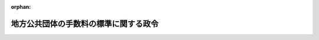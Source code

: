 .. _412CO0000000016_20250401_506CO0000000238:

:orphan:

======================================
地方公共団体の手数料の標準に関する政令
======================================

.. raw:: html
    
    
    <main id="contentsLaw" class="active">
    <div id="innerDocument" class="active">
    
    
    
    
    <div style="margin-bottom: 12px;">
    <div id="lawTitleNo" style="font-size: 1.067rem; font-weight: bold;" class="_shokanBoxParent">平成十二年政令第十六号<div class="_shokanBox"></div>
    <div class="_inyoBox" id="_inyo_"></div>
    </div>
    <div id="lawTitle" style="margin-left: 3rem; font-size: 1.5rem; font-weight: bold; line-height: 1.25em;" class="_shokanBoxParent">
    <span data-xpath="">地方公共団体の手数料の標準に関する政令</span><div class="_shokanBox" id="_shokan_"><div class="_shokanBtnIcons"></div></div>
    <div class="_inyoBox" id="_inyo_"></div>
    </div>
    </div><section id="EnactStatement" class="active EnactStatement"><div class="_div_EnactStatement _shokanBoxParent" style="text-indent: 1em;">
    <span data-xpath="">内閣は、地方自治法（昭和二十二年法律第六十七号）第二百二十八条第一項の規定に基づき、この政令を制定する。</span><div class="_shokanBox" id="_shokan_"><div class="_shokanBtnIcons"></div></div>
    <div class="_inyoBox" id="_inyo_"></div>
    </div></section><section id="MainProvision" class="active MainProvision"><section class="active Paragraph"><div style="text-indent: 1em;" class="_div_ParagraphSentence _shokanBoxParent">
    <span data-xpath="">地方自治法第二百二十八条第一項の手数料について全国的に統一して定めることが特に必要と認められるものとして政令で定める事務（以下「標準事務」という。）は、次の表の上欄に掲げる事務とし、同項の当該標準事務に係る事務のうち政令で定めるもの（以下「手数料を徴収する事務」という。）は、同表の上欄に掲げる標準事務についてそれぞれ同表の中欄に掲げる事務とし、同項の政令で定める金額は、同表の中欄に掲げる手数料を徴収する事務についてそれぞれ同表の下欄に掲げる金額とする。</span><div class="_shokanBox" id="_shokan_"><div class="_shokanBtnIcons"></div></div>
    <div class="_inyoBox" id="_inyo_"></div>
    </div>
    <div class="_shokanBoxParent">
    <table class="Table" style="margin-left: 1em;">
    <tr class="TableRow">
    <td style="border-top: black solid 1px; border-bottom: black solid 1px; border-left: black solid 1px; border-right: black solid 1px;" class="col-pad"><div><span data-xpath="">標準事務</span></div></td>
    <td style="border-top: black solid 1px; border-bottom: black solid 1px; border-left: black solid 1px; border-right: black solid 1px;" class="col-pad"><div><span data-xpath="">手数料を徴収する事務</span></div></td>
    <td style="border-top: black solid 1px; border-bottom: black solid 1px; border-left: black solid 1px; border-right: black solid 1px;" class="col-pad"><div><span data-xpath="">金額</span></div></td>
    </tr>
    <tr class="TableRow">
    <td style="border-top: black solid 1px; border-bottom: black solid 1px; border-left: black solid 1px; border-right: black solid 1px;" class="col-pad"><div><span data-xpath="">一　削除</span></div></td>
    <td style="border-top: black solid 1px; border-bottom: black solid 1px; border-left: black solid 1px; border-right: black solid 1px;" class="col-pad"><div><span data-xpath="">　</span></div></td>
    <td style="border-top: black solid 1px; border-bottom: black solid 1px; border-left: black solid 1px; border-right: black solid 1px;" class="col-pad"><div><span data-xpath="">　</span></div></td>
    </tr>
    <tr class="TableRow">
    <td style="border-top: black solid 1px; border-bottom: black solid 1px; border-left: black solid 1px; border-right: black solid 1px;" class="col-pad"><div><span data-xpath="">二　削除</span></div></td>
    <td style="border-top: black solid 1px; border-bottom: black solid 1px; border-left: black solid 1px; border-right: black solid 1px;" class="col-pad"><div><span data-xpath="">　</span></div></td>
    <td style="border-top: black solid 1px; border-bottom: black solid 1px; border-left: black solid 1px; border-right: black solid 1px;" class="col-pad"><div><span data-xpath="">　</span></div></td>
    </tr>
    <tr class="TableRow">
    <td style="border-top: black solid 1px; border-bottom: black solid 1px; border-left: black solid 1px; border-right: black solid 1px;" class="col-pad"><div><span data-xpath="">三　削除</span></div></td>
    <td style="border-top: black solid 1px; border-bottom: black solid 1px; border-left: black solid 1px; border-right: black solid 1px;" class="col-pad"><div><span data-xpath="">　</span></div></td>
    <td style="border-top: black solid 1px; border-bottom: black solid 1px; border-left: black solid 1px; border-right: black solid 1px;" class="col-pad"><div><span data-xpath="">　</span></div></td>
    </tr>
    <tr class="TableRow">
    <td style="border-top: black solid 1px; border-bottom: black solid 1px; border-left: black solid 1px; border-right: black solid 1px;" class="col-pad"><div><span data-xpath="">四　削除</span></div></td>
    <td style="border-top: black solid 1px; border-bottom: black solid 1px; border-left: black solid 1px; border-right: black solid 1px;" class="col-pad"><div><span data-xpath="">　</span></div></td>
    <td style="border-top: black solid 1px; border-bottom: black solid 1px; border-left: black solid 1px; border-right: black solid 1px;" class="col-pad"><div><span data-xpath="">　</span></div></td>
    </tr>
    <tr class="TableRow">
    <td style="border-top: black solid 1px; border-bottom: black solid 1px; border-left: black solid 1px; border-right: black solid 1px;" class="col-pad"><div><span data-xpath="">五　削除</span></div></td>
    <td style="border-top: black solid 1px; border-bottom: black solid 1px; border-left: black solid 1px; border-right: black solid 1px;" class="col-pad"><div><span data-xpath="">　</span></div></td>
    <td style="border-top: black solid 1px; border-bottom: black solid 1px; border-left: black solid 1px; border-right: black solid 1px;" class="col-pad"><div><span data-xpath="">　</span></div></td>
    </tr>
    <tr class="TableRow">
    <td style="border-top: black solid 1px; border-bottom: black solid 1px; border-left: black solid 1px; border-right: black solid 1px;" class="col-pad" rowspan="4"><div><span data-xpath="">六　船員法第百四条第一項の規定により市町村が処理する事務に関する政令（昭和二十八年政令第二百六十号）第一項第三号の規定に基づく船員手帳に関する事務</span></div></td>
    <td style="border-top: black solid 1px; border-bottom: black solid 1px; border-left: black solid 1px; border-right: black solid 1px;" class="col-pad"><div><span data-xpath="">１　船員法第百四条第一項の規定により市町村が処理する事務に関する政令第一項第三号の規定に基づく船員手帳の交付</span></div></td>
    <td style="border-top: black solid 1px; border-bottom: black solid 1px; border-left: black solid 1px; border-right: black solid 1px;" class="col-pad"><div><span data-xpath="">千九百五十円</span></div></td>
    </tr>
    <tr class="TableRow">
    <td style="border-top: black solid 1px; border-bottom: black solid 1px; border-left: black solid 1px; border-right: black solid 1px;" class="col-pad"><div><span data-xpath="">２　船員法第百四条第一項の規定により市町村が処理する事務に関する政令第一項第三号の規定に基づく船員手帳の再交付</span></div></td>
    <td style="border-top: black solid 1px; border-bottom: black solid 1px; border-left: black solid 1px; border-right: black solid 1px;" class="col-pad"><div><span data-xpath="">千九百五十円</span></div></td>
    </tr>
    <tr class="TableRow">
    <td style="border-top: black solid 1px; border-bottom: black solid 1px; border-left: black solid 1px; border-right: black solid 1px;" class="col-pad"><div><span data-xpath="">３　船員法第百四条第一項の規定により市町村が処理する事務に関する政令第一項第三号の規定に基づく船員手帳の書換え</span></div></td>
    <td style="border-top: black solid 1px; border-bottom: black solid 1px; border-left: black solid 1px; border-right: black solid 1px;" class="col-pad"><div><span data-xpath="">千九百五十円</span></div></td>
    </tr>
    <tr class="TableRow">
    <td style="border-top: black solid 1px; border-bottom: black solid 1px; border-left: black solid 1px; border-right: black solid 1px;" class="col-pad"><div><span data-xpath="">４　船員法第百四条第一項の規定により市町村が処理する事務に関する政令第一項第三号の規定に基づく船員手帳の訂正</span></div></td>
    <td style="border-top: black solid 1px; border-bottom: black solid 1px; border-left: black solid 1px; border-right: black solid 1px;" class="col-pad"><div><span data-xpath="">四百三十円</span></div></td>
    </tr>
    <tr class="TableRow">
    <td style="border-top: black solid 1px; border-bottom: black solid 1px; border-left: black solid 1px; border-right: black solid 1px;" class="col-pad" rowspan="2"><div><span data-xpath="">七　児童福祉法（昭和二十二年法律第百六十四号）第十八条の八第二項の規定に基づく保育士試験の実施に関する事務</span></div></td>
    <td style="border-top: black solid 1px; border-bottom: black solid 1px; border-left: black solid 1px; border-right: black solid 1px;" class="col-pad"><div><span data-xpath="">１　児童福祉法第十八条の八第二項の規定に基づく保育士試験の実施</span></div></td>
    <td style="border-top: black solid 1px; border-bottom: black solid 1px; border-left: black solid 1px; border-right: black solid 1px;" class="col-pad"><div><span data-xpath="">一万二千七百円</span></div></td>
    </tr>
    <tr class="TableRow">
    <td style="border-top: black solid 1px; border-bottom: black solid 1px; border-left: black solid 1px; border-right: black solid 1px;" class="col-pad"><div><span data-xpath="">２　児童福祉法施行令（昭和二十三年政令第七十四号）第二十一条の規定に基づく内閣府令の規定による保育士試験の全部の免除の申請に対する審査</span></div></td>
    <td style="border-top: black solid 1px; border-bottom: black solid 1px; border-left: black solid 1px; border-right: black solid 1px;" class="col-pad"><div><span data-xpath="">二千四百円</span></div></td>
    </tr>
    <tr class="TableRow">
    <td style="border-top: black solid 1px; border-bottom: black solid 1px; border-left: black solid 1px; border-right: black solid 1px;" class="col-pad" rowspan="3"><div><span data-xpath="">七の二　児童福祉法第十八条の十八第三項並びに児童福祉法施行令第十七条第一項及び第十八条第一項の規定に基づく保育士の登録に関する事務</span></div></td>
    <td style="border-top: black solid 1px; border-bottom: black solid 1px; border-left: black solid 1px; border-right: black solid 1px;" class="col-pad"><div><span data-xpath="">１　児童福祉法第十八条の十八第三項の規定に基づく保育士の登録の申請に対する審査</span></div></td>
    <td style="border-top: black solid 1px; border-bottom: black solid 1px; border-left: black solid 1px; border-right: black solid 1px;" class="col-pad"><div><span data-xpath="">四千二百円</span></div></td>
    </tr>
    <tr class="TableRow">
    <td style="border-top: black solid 1px; border-bottom: black solid 1px; border-left: black solid 1px; border-right: black solid 1px;" class="col-pad"><div><span data-xpath="">２　児童福祉法施行令第十七条第一項の規定に基づく保育士登録証の書換え交付</span></div></td>
    <td style="border-top: black solid 1px; border-bottom: black solid 1px; border-left: black solid 1px; border-right: black solid 1px;" class="col-pad"><div><span data-xpath="">千六百円</span></div></td>
    </tr>
    <tr class="TableRow">
    <td style="border-top: black solid 1px; border-bottom: black solid 1px; border-left: black solid 1px; border-right: black solid 1px;" class="col-pad"><div><span data-xpath="">３　児童福祉法施行令第十八条第一項の規定に基づく保育士登録証の再交付</span></div></td>
    <td style="border-top: black solid 1px; border-bottom: black solid 1px; border-left: black solid 1px; border-right: black solid 1px;" class="col-pad"><div><span data-xpath="">千百円</span></div></td>
    </tr>
    <tr class="TableRow">
    <td style="border-top: black solid 1px; border-bottom: black none 1px; border-left: black solid 1px; border-right: black solid 1px;" class="col-pad" rowspan="3"><div><span data-xpath="">八　戸籍法（昭和二十二年法律第二百二十四号）第十条第一項及び第十条の二第一項から第五項まで（これらの規定を同法第十二条の二において準用する場合を含む。）、第四十八条第一項及び第二項（これらの規定を同法第百十七条において準用する場合を含む。）、第百二十条第一項、第百二十条の二第一項、第百二十条の三第一項及び第二項、第百二十条の六第一項並びに第百二十六条の規定に基づく戸籍に関する事務</span></div></td>
    <td style="border-top: black solid 1px; border-bottom: black solid 1px; border-left: black solid 1px; border-right: black solid 1px;" class="col-pad"><div><span data-xpath="">１　戸籍法第十条第一項、第十条の二第一項から第五項まで若しくは第百二十六条の規定に基づく戸籍の謄本若しくは抄本の交付又は同法第百二十条第一項、第百二十条の二第一項若しくは第百二十六条の規定に基づく戸籍証明書の交付</span></div></td>
    <td style="border-top: black solid 1px; border-bottom: black solid 1px; border-left: black solid 1px; border-right: black solid 1px;" class="col-pad"><div><span data-xpath="">一通につき四百五十円</span></div></td>
    </tr>
    <tr class="TableRow">
    <td style="border-top: black solid 1px; border-bottom: black solid 1px; border-left: black solid 1px; border-right: black solid 1px;" class="col-pad"><div><span data-xpath="">２　戸籍法第十条第一項、第十条の二第一項から第五項まで又は第百二十六条の規定に基づく戸籍に記載した事項に関する証明書の交付</span></div></td>
    <td style="border-top: black solid 1px; border-bottom: black solid 1px; border-left: black solid 1px; border-right: black solid 1px;" class="col-pad"><div><span data-xpath="">証明事項一件につき三百五十円</span></div></td>
    </tr>
    <tr class="TableRow">
    <td style="border-top: black solid 1px; border-bottom: black solid 1px; border-left: black solid 1px; border-right: black solid 1px;" class="col-pad"><div><span data-xpath="">３　戸籍法第百二十条の三第二項の規定に基づく戸籍電子証明書提供用識別符号の発行（情報通信技術を活用した行政の推進等に関する法律（平成十四年法律第百五十一号）第七条第一項の規定により同法第六条第一項に規定する電子情報処理組織を使用する方法（総務省令で定めるものに限る。以下この項において同じ。）により戸籍電子証明書提供用識別符号の発行を行う場合（当該発行に係る戸籍電子証明書の請求が同条第一項の規定により同項に規定する電子情報処理組織を使用する方法により行われた場合に限る。）における当該発行及び戸籍電子証明書提供用識別符号の発行に係る戸籍電子証明書の請求を行う者が同時に当該戸籍電子証明書が証明する事項と同一の事項を証明する戸籍の謄本若しくは抄本又は戸籍証明書の請求を行う場合における当該発行を除く。）</span></div></td>
    <td style="border-top: black solid 1px; border-bottom: black solid 1px; border-left: black solid 1px; border-right: black solid 1px;" class="col-pad"><div><span data-xpath="">戸籍電子証明書提供用識別符号一件につき四百円</span></div></td>
    </tr>
    <tr class="TableRow">
    <td style="border-top: black none 1px; border-bottom: black none 1px; border-left: black solid 1px; border-right: black solid 1px;" class="col-pad"> </td>
    <td style="border-top: black solid 1px; border-bottom: black solid 1px; border-left: black solid 1px; border-right: black solid 1px;" class="col-pad"><div><span data-xpath="">４　戸籍法第十二条の二において準用する同法第十条第一項若しくは第十条の二第一項から第五項までの規定若しくは同法第百二十六条の規定に基づく除かれた戸籍の謄本若しくは抄本の交付又は同法第百二十条第一項、第百二十条の二第一項若しくは第百二十六条の規定に基づく除籍証明書の交付</span></div></td>
    <td style="border-top: black solid 1px; border-bottom: black solid 1px; border-left: black solid 1px; border-right: black solid 1px;" class="col-pad"><div><span data-xpath="">一通につき七百五十円</span></div></td>
    </tr>
    <tr class="TableRow">
    <td style="border-top: black none 1px; border-bottom: black none 1px; border-left: black solid 1px; border-right: black solid 1px;" class="col-pad"> </td>
    <td style="border-top: black solid 1px; border-bottom: black solid 1px; border-left: black solid 1px; border-right: black solid 1px;" class="col-pad"><div><span data-xpath="">５　戸籍法第十二条の二において準用する同法第十条第一項若しくは第十条の二第一項から第五項までの規定又は同法第百二十六条の規定に基づく除かれた戸籍に記載した事項に関する証明書の交付</span></div></td>
    <td style="border-top: black solid 1px; border-bottom: black solid 1px; border-left: black solid 1px; border-right: black solid 1px;" class="col-pad"><div><span data-xpath="">証明事項一件につき四百五十円</span></div></td>
    </tr>
    <tr class="TableRow">
    <td style="border-top: black none 1px; border-bottom: black none 1px; border-left: black solid 1px; border-right: black solid 1px;" class="col-pad"> </td>
    <td style="border-top: black solid 1px; border-bottom: black solid 1px; border-left: black solid 1px; border-right: black solid 1px;" class="col-pad"><div><span data-xpath="">６　戸籍法第百二十条の三第二項の規定に基づく除籍電子証明書提供用識別符号の発行（情報通信技術を活用した行政の推進等に関する法律第七条第一項の規定により同法第六条第一項に規定する電子情報処理組織を使用する方法により除籍電子証明書提供用識別符号の発行を行う場合（当該発行に係る除籍電子証明書の請求が同項の規定により同項に規定する電子情報処理組織を使用する方法により行われた場合に限る。）における当該発行及び除籍電子証明書提供用識別符号の発行に係る除籍電子証明書の請求を行う者が同時に当該除籍電子証明書が証明する事項と同一の事項を証明する除かれた戸籍の謄本若しくは抄本又は除籍証明書の請求を行う場合における当該発行を除く。）</span></div></td>
    <td style="border-top: black solid 1px; border-bottom: black solid 1px; border-left: black solid 1px; border-right: black solid 1px;" class="col-pad"><div><span data-xpath="">除籍電子証明書提供用識別符号一件につき七百円</span></div></td>
    </tr>
    <tr class="TableRow">
    <td style="border-top: black none 1px; border-bottom: black none 1px; border-left: black solid 1px; border-right: black solid 1px;" class="col-pad"> </td>
    <td style="border-top: black solid 1px; border-bottom: black solid 1px; border-left: black solid 1px; border-right: black solid 1px;" class="col-pad"><div><span data-xpath="">７　戸籍法第四十八条第一項（同法第百十七条において準用する場合を含む。）の規定に基づく届出若しくは申請の受理の証明書の交付、同法第四十八条第二項（同法第百十七条において準用する場合を含む。）若しくは第百二十六条の規定に基づく届書その他市町村長の受理した書類に記載した事項の証明書の交付又は同法第百二十条の六第一項の規定に基づく届書等情報の内容の証明書の交付</span></div></td>
    <td style="border-top: black solid 1px; border-bottom: black solid 1px; border-left: black solid 1px; border-right: black solid 1px;" class="col-pad"><div><span data-xpath="">一通につき三百五十円（婚姻、離婚、養子縁組、養子離縁又は認知の届出の受理について、請求により法務省令で定める様式による上質紙を用いる場合にあっては、一通につき千四百円）</span></div></td>
    </tr>
    <tr class="TableRow">
    <td style="border-top: black none 1px; border-bottom: black solid 1px; border-left: black solid 1px; border-right: black solid 1px;" class="col-pad"> </td>
    <td style="border-top: black solid 1px; border-bottom: black solid 1px; border-left: black solid 1px; border-right: black solid 1px;" class="col-pad"><div><span data-xpath="">８　戸籍法第四十八条第二項（同法第百十七条において準用する場合を含む。）の規定に基づく届書その他市町村長の受理した書類を閲覧に供する事務又は同法第百二十条の六第一項の規定に基づく届書等情報の内容を表示したものを閲覧に供する事務</span></div></td>
    <td style="border-top: black solid 1px; border-bottom: black solid 1px; border-left: black solid 1px; border-right: black solid 1px;" class="col-pad"><div><span data-xpath="">書類又は届書等情報の内容を表示したもの一件につき三百五十円</span></div></td>
    </tr>
    <tr class="TableRow">
    <td style="border-top: black solid 1px; border-bottom: black solid 1px; border-left: black solid 1px; border-right: black solid 1px;" class="col-pad" rowspan="2"><div><span data-xpath="">九　風俗営業等の規制及び業務の適正化等に関する法律（昭和二十三年法律第百二十二号）第五条第四項の規定に基づく許可証の再交付又は同法第九条第四項の規定に基づく許可証の書換えに関する事務</span></div></td>
    <td style="border-top: black solid 1px; border-bottom: black solid 1px; border-left: black solid 1px; border-right: black solid 1px;" class="col-pad"><div><span data-xpath="">１　風俗営業等の規制及び業務の適正化等に関する法律第五条第四項の規定に基づく許可証の再交付</span></div></td>
    <td style="border-top: black solid 1px; border-bottom: black solid 1px; border-left: black solid 1px; border-right: black solid 1px;" class="col-pad"><div><span data-xpath="">千二百円</span></div></td>
    </tr>
    <tr class="TableRow">
    <td style="border-top: black solid 1px; border-bottom: black solid 1px; border-left: black solid 1px; border-right: black solid 1px;" class="col-pad"><div><span data-xpath="">２　風俗営業等の規制及び業務の適正化等に関する法律第九条第四項の規定に基づく許可証の書換え</span></div></td>
    <td style="border-top: black solid 1px; border-bottom: black solid 1px; border-left: black solid 1px; border-right: black solid 1px;" class="col-pad"><div><span data-xpath="">千五百円</span></div></td>
    </tr>
    <tr class="TableRow">
    <td style="border-top: black solid 1px; border-bottom: black solid 1px; border-left: black solid 1px; border-right: black solid 1px;" class="col-pad"><div><span data-xpath="">十　風俗営業等の規制及び業務の適正化等に関する法律第七条第一項及び第五項の規定に基づく風俗営業の相続に係る承認に関する事務</span></div></td>
    <td style="border-top: black solid 1px; border-bottom: black solid 1px; border-left: black solid 1px; border-right: black solid 1px;" class="col-pad"><div><span data-xpath="">風俗営業等の規制及び業務の適正化等に関する法律第七条第一項の規定に基づく風俗営業の相続に係る承認の申請に対する審査</span></div></td>
    <td style="border-top: black solid 1px; border-bottom: black solid 1px; border-left: black solid 1px; border-right: black solid 1px;" class="col-pad"><div><span data-xpath="">九千円（当該申請を行う者が当該都道府県において同時に他の風俗営業等の規制及び業務の適正化等に関する法律第七条第一項の規定に基づく承認の申請を行う場合における当該他の同項の規定に基づく承認の申請に係る審査にあっては、三千八百円）</span></div></td>
    </tr>
    <tr class="TableRow">
    <td style="border-top: black solid 1px; border-bottom: black solid 1px; border-left: black solid 1px; border-right: black solid 1px;" class="col-pad"><div><span data-xpath="">十一　風俗営業等の規制及び業務の適正化等に関する法律第七条の二第一項及び同条第三項において準用する同法第七条第五項の規定に基づく風俗営業者たる法人の合併に係る承認に関する事務</span></div></td>
    <td style="border-top: black solid 1px; border-bottom: black solid 1px; border-left: black solid 1px; border-right: black solid 1px;" class="col-pad"><div><span data-xpath="">風俗営業等の規制及び業務の適正化等に関する法律第七条の二第一項の規定に基づく風俗営業者たる法人の合併に係る承認の申請に対する審査</span></div></td>
    <td style="border-top: black solid 1px; border-bottom: black solid 1px; border-left: black solid 1px; border-right: black solid 1px;" class="col-pad"><div><span data-xpath="">一万二千円（当該申請を行う者が当該都道府県において同時に他の風俗営業等の規制及び業務の適正化等に関する法律第七条の二第一項の規定に基づく承認の申請を行う場合における当該他の同項の規定に基づく承認の申請に係る審査にあっては、三千八百円）</span></div></td>
    </tr>
    <tr class="TableRow">
    <td style="border-top: black solid 1px; border-bottom: black solid 1px; border-left: black solid 1px; border-right: black solid 1px;" class="col-pad"><div><span data-xpath="">十一の二　風俗営業等の規制及び業務の適正化等に関する法律第七条の三第一項及び同条第三項において準用する同法第七条第五項の規定に基づく風俗営業者たる法人の分割に係る承認に関する事務</span></div></td>
    <td style="border-top: black solid 1px; border-bottom: black solid 1px; border-left: black solid 1px; border-right: black solid 1px;" class="col-pad"><div><span data-xpath="">風俗営業等の規制及び業務の適正化等に関する法律第七条の三第一項の規定に基づく風俗営業者たる法人の分割に係る承認の申請に対する審査</span></div></td>
    <td style="border-top: black solid 1px; border-bottom: black solid 1px; border-left: black solid 1px; border-right: black solid 1px;" class="col-pad"><div><span data-xpath="">一万二千円（当該申請を行う者が当該都道府県において同時に他の風俗営業等の規制及び業務の適正化等に関する法律第七条の三第一項の規定に基づく承認の申請を行う場合における当該他の同項の規定に基づく承認の申請に係る審査にあっては、三千八百円）</span></div></td>
    </tr>
    <tr class="TableRow">
    <td style="border-top: black solid 1px; border-bottom: black solid 1px; border-left: black solid 1px; border-right: black solid 1px;" class="col-pad"><div><span data-xpath="">十二　風俗営業等の規制及び業務の適正化等に関する法律第九条第一項の規定に基づく営業所の構造又は設備の変更の承認に関する事務</span></div></td>
    <td style="border-top: black solid 1px; border-bottom: black solid 1px; border-left: black solid 1px; border-right: black solid 1px;" class="col-pad"><div><span data-xpath="">風俗営業等の規制及び業務の適正化等に関する法律第九条第一項の規定に基づく営業所の構造又は設備の変更の承認の申請に対する審査</span></div></td>
    <td style="border-top: black solid 1px; border-bottom: black solid 1px; border-left: black solid 1px; border-right: black solid 1px;" class="col-pad"><div><span data-xpath="">九千九百円</span></div></td>
    </tr>
    <tr class="TableRow">
    <td style="border-top: black solid 1px; border-bottom: black solid 1px; border-left: black solid 1px; border-right: black solid 1px;" class="col-pad" rowspan="2"><div><span data-xpath="">十三　風俗営業等の規制及び業務の適正化等に関する法律第十条の二第一項、第三項及び第五項の規定に基づく特例風俗営業者の認定に関する事務</span></div></td>
    <td style="border-top: black solid 1px; border-bottom: black solid 1px; border-left: black solid 1px; border-right: black solid 1px;" class="col-pad"><div><span data-xpath="">１　風俗営業等の規制及び業務の適正化等に関する法律第十条の二第一項の規定に基づく特例風俗営業者の認定の申請に対する審査</span></div></td>
    <td style="border-top: black solid 1px; border-bottom: black solid 1px; border-left: black solid 1px; border-right: black solid 1px;" class="col-pad"><div><span data-xpath="">一万三千円（当該申請を行う者が当該都道府県において同時に他の風俗営業等の規制及び業務の適正化等に関する法律第十条の二第一項の規定に基づく認定の申請を行う場合における当該他の同項の規定に基づく認定の申請に係る審査にあっては、一万円）</span></div></td>
    </tr>
    <tr class="TableRow">
    <td style="border-top: black solid 1px; border-bottom: black solid 1px; border-left: black solid 1px; border-right: black solid 1px;" class="col-pad"><div><span data-xpath="">２　風俗営業等の規制及び業務の適正化等に関する法律第十条の二第五項の規定に基づく認定証の再交付</span></div></td>
    <td style="border-top: black solid 1px; border-bottom: black solid 1px; border-left: black solid 1px; border-right: black solid 1px;" class="col-pad"><div><span data-xpath="">千二百円</span></div></td>
    </tr>
    <tr class="TableRow">
    <td style="border-top: black solid 1px; border-bottom: black solid 1px; border-left: black solid 1px; border-right: black solid 1px;" class="col-pad"><div><span data-xpath="">十四　風俗営業等の規制及び業務の適正化等に関する法律第二十四条第六項の規定に基づく営業所の管理者に対する講習に関する事務</span></div></td>
    <td style="border-top: black solid 1px; border-bottom: black solid 1px; border-left: black solid 1px; border-right: black solid 1px;" class="col-pad"><div><span data-xpath="">風俗営業等の規制及び業務の適正化等に関する法律第二十四条第六項の規定に基づく営業所の管理者に対する講習</span></div></td>
    <td style="border-top: black solid 1px; border-bottom: black solid 1px; border-left: black solid 1px; border-right: black solid 1px;" class="col-pad"><div><span data-xpath="">講習一時間につき六百五十円</span></div></td>
    </tr>
    <tr class="TableRow">
    <td style="border-top: black solid 1px; border-bottom: black solid 1px; border-left: black solid 1px; border-right: black solid 1px;" class="col-pad" rowspan="3"><div><span data-xpath="">十四の二　風俗営業等の規制及び業務の適正化等に関する法律第二十七条第四項（同法第三十一条の十二第二項において準用する場合を含む。）又は第三十一条の二第四項（同法第三十一条の七第二項及び第三十一条の十七第二項において準用する場合を含む。）の規定に基づく届出書の提出があった旨を記載した書面の交付に関する事務</span></div></td>
    <td style="border-top: black solid 1px; border-bottom: black solid 1px; border-left: black solid 1px; border-right: black solid 1px;" class="col-pad"><div><span data-xpath="">１　風俗営業等の規制及び業務の適正化等に関する法律第二十七条第四項（同法第三十一条の十二第二項において準用する場合を含む。）又は第三十一条の二第四項（同法第三十一条の七第二項及び第三十一条の十七第二項において準用する場合を含む。）の規定に基づく同法第二十七条第一項、第三十一条の二第一項、第三十一条の七第一項、第三十一条の十二第一項又は第三十一条の十七第一項の届出書の提出があった旨を記載した書面の交付</span></div></td>
    <td style="border-top: black solid 1px; border-bottom: black solid 1px; border-left: black solid 1px; border-right: black solid 1px;" class="col-pad"><div>
    <span data-xpath="">次に掲げる当該書面の交付を受ける者の区分に応じ、それぞれ次に定める金額</span><br><span data-xpath="">イ　風俗営業等の規制及び業務の適正化等に関する法律第二条第六項又は第九項の営業を営もうとする者　一万千九百円</span><br><span data-xpath="">ロ　風俗営業等の規制及び業務の適正化等に関する法律第二条第七項第一号の営業を営もうとする者で当該営業につき受付所を設けようとするもの　三千四百円と八千五百円に受付所の数を乗じて得た額との合計額</span><br><span data-xpath="">ハ　風俗営業等の規制及び業務の適正化等に関する法律第二条第七項、第八項若しくは第十項の営業を営もうとする者（ロに掲げる者を除く。）又は風俗営業等の規制及び業務の適正化等に関する法律の一部を改正する法律（平成十七年法律第百十九号）附則第三条第二項の規定により風俗営業等の規制及び業務の適正化等に関する法律第二十七条第一項、第三十一条の二第一項、第三十一条の七第一項、第三十一条の十二第一項若しくは第三十一条の十七第一項の届出書を提出したものとみなされる者　三千四百円</span>
    </div></td>
    </tr>
    <tr class="TableRow">
    <td style="border-top: black solid 1px; border-bottom: black solid 1px; border-left: black solid 1px; border-right: black solid 1px;" class="col-pad"><div><span data-xpath="">２　風俗営業等の規制及び業務の適正化等に関する法律第二十七条第四項（同法第三十一条の十二第二項において準用する場合を含む。）又は第三十一条の二第四項（同法第三十一条の七第二項及び第三十一条の十七第二項において準用する場合を含む。）の規定に基づく同法第二十七条第二項（同法第三十一条の十二第二項において準用する場合を含む。）又は第三十一条の二第二項（同法第三十一条の七第二項及び第三十一条の十七第二項において準用する場合を含む。）の届出書の提出があった旨を記載した書面の交付</span></div></td>
    <td style="border-top: black solid 1px; border-bottom: black solid 1px; border-left: black solid 1px; border-right: black solid 1px;" class="col-pad"><div>
    <span data-xpath="">イ　変更に係る事項が受付所の新設に係るものである場合　千九百円と八千五百円に当該新設に係る受付所の数を乗じて得た額との合計額</span><br><span data-xpath="">ロ　その他の場合　千五百円</span>
    </div></td>
    </tr>
    <tr class="TableRow">
    <td style="border-top: black solid 1px; border-bottom: black solid 1px; border-left: black solid 1px; border-right: black solid 1px;" class="col-pad"><div><span data-xpath="">３　風俗営業等の規制及び業務の適正化等に関する法律第二十七条第四項（同法第三十一条の十二第二項において準用する場合を含む。）又は第三十一条の二第四項（同法第三十一条の七第二項及び第三十一条の十七第二項において準用する場合を含む。）の規定に基づく届出書の提出があった旨を記載した書面の再交付</span></div></td>
    <td style="border-top: black solid 1px; border-bottom: black solid 1px; border-left: black solid 1px; border-right: black solid 1px;" class="col-pad"><div><span data-xpath="">千二百円</span></div></td>
    </tr>
    <tr class="TableRow">
    <td style="border-top: black solid 1px; border-bottom: black solid 1px; border-left: black solid 1px; border-right: black solid 1px;" class="col-pad"><div><span data-xpath="">十四の三　風俗営業等の規制及び業務の適正化等に関する法律第三十一条の二十二の規定に基づく特定遊興飲食店営業の許可に関する事務</span></div></td>
    <td style="border-top: black solid 1px; border-bottom: black solid 1px; border-left: black solid 1px; border-right: black solid 1px;" class="col-pad"><div><span data-xpath="">風俗営業等の規制及び業務の適正化等に関する法律第三十一条の二十二の規定に基づく特定遊興飲食店営業の許可の申請に対する審査</span></div></td>
    <td style="border-top: black solid 1px; border-bottom: black solid 1px; border-left: black solid 1px; border-right: black solid 1px;" class="col-pad"><div>
    <span data-xpath="">次に掲げる当該審査の区分に応じ、それぞれ次に定める金額（当該申請を行う者が当該都道府県において同時に他の風俗営業等の規制及び業務の適正化等に関する法律第三十一条の二十二の規定に基づく許可の申請を行う場合における当該他の同条の規定に基づく許可の申請に係る審査にあっては、それぞれ当該金額から八千七百円を減じた金額）</span><br><span data-xpath="">イ　三月以内の期間を限って営む風俗営業等の規制及び業務の適正化等に関する法律第三十一条の二十二の規定に基づく特定遊興飲食店営業の許可の申請に係る審査　一万四千円（同法第三十一条の二十三において準用する同法第四条第三項の規定が適用される営業所につき当該申請を行う場合における当該申請に係る審査にあっては、二万八百円）</span><br><span data-xpath="">ロ　その他の審査　二万四千円（風俗営業等の規制及び業務の適正化等に関する法律第三十一条の二十三において準用する同法第四条第三項の規定が適用される営業所につき同法第三十一条の二十二の規定に基づく許可の申請を行う場合における当該申請に係る審査にあっては、三万八百円）</span>
    </div></td>
    </tr>
    <tr class="TableRow">
    <td style="border-top: black solid 1px; border-bottom: black solid 1px; border-left: black solid 1px; border-right: black solid 1px;" class="col-pad" rowspan="2"><div><span data-xpath="">十四の四　風俗営業等の規制及び業務の適正化等に関する法律第三十一条の二十三において準用する同法第五条第四項の規定に基づく許可証の再交付又は同法第三十一条の二十三において準用する同法第九条第四項の規定に基づく許可証の書換えに関する事務</span></div></td>
    <td style="border-top: black solid 1px; border-bottom: black solid 1px; border-left: black solid 1px; border-right: black solid 1px;" class="col-pad"><div><span data-xpath="">１　風俗営業等の規制及び業務の適正化等に関する法律第三十一条の二十三において準用する同法第五条第四項の規定に基づく許可証の再交付</span></div></td>
    <td style="border-top: black solid 1px; border-bottom: black solid 1px; border-left: black solid 1px; border-right: black solid 1px;" class="col-pad"><div><span data-xpath="">千百円</span></div></td>
    </tr>
    <tr class="TableRow">
    <td style="border-top: black solid 1px; border-bottom: black solid 1px; border-left: black solid 1px; border-right: black solid 1px;" class="col-pad"><div><span data-xpath="">２　風俗営業等の規制及び業務の適正化等に関する法律第三十一条の二十三において準用する同法第九条第四項の規定に基づく許可証の書換え</span></div></td>
    <td style="border-top: black solid 1px; border-bottom: black solid 1px; border-left: black solid 1px; border-right: black solid 1px;" class="col-pad"><div><span data-xpath="">千四百円</span></div></td>
    </tr>
    <tr class="TableRow">
    <td style="border-top: black solid 1px; border-bottom: black solid 1px; border-left: black solid 1px; border-right: black solid 1px;" class="col-pad"><div><span data-xpath="">十四の五　風俗営業等の規制及び業務の適正化等に関する法律第三十一条の二十三において準用する同法第七条第一項及び第五項の規定に基づく特定遊興飲食店営業の相続に係る承認に関する事務</span></div></td>
    <td style="border-top: black solid 1px; border-bottom: black solid 1px; border-left: black solid 1px; border-right: black solid 1px;" class="col-pad"><div><span data-xpath="">風俗営業等の規制及び業務の適正化等に関する法律第三十一条の二十三において準用する同法第七条第一項の規定に基づく特定遊興飲食店営業の相続に係る承認の申請に対する審査</span></div></td>
    <td style="border-top: black solid 1px; border-bottom: black solid 1px; border-left: black solid 1px; border-right: black solid 1px;" class="col-pad"><div><span data-xpath="">八千七百円（当該申請を行う者が当該都道府県において同時に他の風俗営業等の規制及び業務の適正化等に関する法律第三十一条の二十三において準用する同法第七条第一項の規定に基づく承認の申請を行う場合における当該他の同項の規定に基づく承認の申請に係る審査にあっては、三千八百円）</span></div></td>
    </tr>
    <tr class="TableRow">
    <td style="border-top: black solid 1px; border-bottom: black solid 1px; border-left: black solid 1px; border-right: black solid 1px;" class="col-pad"><div><span data-xpath="">十四の六　風俗営業等の規制及び業務の適正化等に関する法律第三十一条の二十三において準用する同法第七条の二第一項及び同法第三十一条の二十三において準用する同法第七条の二第三項において準用する同法第七条第五項の規定に基づく特定遊興飲食店営業者たる法人の合併に係る承認に関する事務</span></div></td>
    <td style="border-top: black solid 1px; border-bottom: black solid 1px; border-left: black solid 1px; border-right: black solid 1px;" class="col-pad"><div><span data-xpath="">風俗営業等の規制及び業務の適正化等に関する法律第三十一条の二十三において準用する同法第七条の二第一項の規定に基づく特定遊興飲食店営業者たる法人の合併に係る承認の申請に対する審査</span></div></td>
    <td style="border-top: black solid 1px; border-bottom: black solid 1px; border-left: black solid 1px; border-right: black solid 1px;" class="col-pad"><div><span data-xpath="">一万二千円（当該申請を行う者が当該都道府県において同時に他の風俗営業等の規制及び業務の適正化等に関する法律第三十一条の二十三において準用する同法第七条の二第一項の規定に基づく承認の申請を行う場合における当該他の同項の規定に基づく承認の申請に係る審査にあっては、三千三百円）</span></div></td>
    </tr>
    <tr class="TableRow">
    <td style="border-top: black solid 1px; border-bottom: black solid 1px; border-left: black solid 1px; border-right: black solid 1px;" class="col-pad"><div><span data-xpath="">十四の七　風俗営業等の規制及び業務の適正化等に関する法律第三十一条の二十三において準用する同法第七条の三第一項及び同法第三十一条の二十三において準用する同法第七条の三第三項において準用する同法第七条第五項の規定に基づく特定遊興飲食店営業者たる法人の分割に係る承認に関する事務</span></div></td>
    <td style="border-top: black solid 1px; border-bottom: black solid 1px; border-left: black solid 1px; border-right: black solid 1px;" class="col-pad"><div><span data-xpath="">風俗営業等の規制及び業務の適正化等に関する法律第三十一条の二十三において準用する同法第七条の三第一項の規定に基づく特定遊興飲食店営業者たる法人の分割に係る承認の申請に対する審査</span></div></td>
    <td style="border-top: black solid 1px; border-bottom: black solid 1px; border-left: black solid 1px; border-right: black solid 1px;" class="col-pad"><div><span data-xpath="">一万二千円（当該申請を行う者が当該都道府県において同時に他の風俗営業等の規制及び業務の適正化等に関する法律第三十一条の二十三において準用する同法第七条の三第一項の規定に基づく承認の申請を行う場合における当該他の同項の規定に基づく承認の申請に係る審査にあっては、三千三百円）</span></div></td>
    </tr>
    <tr class="TableRow">
    <td style="border-top: black solid 1px; border-bottom: black solid 1px; border-left: black solid 1px; border-right: black solid 1px;" class="col-pad"><div><span data-xpath="">十四の八　風俗営業等の規制及び業務の適正化等に関する法律第三十一条の二十三において準用する同法第九条第一項の規定に基づく営業所の構造又は設備の変更の承認に関する事務</span></div></td>
    <td style="border-top: black solid 1px; border-bottom: black solid 1px; border-left: black solid 1px; border-right: black solid 1px;" class="col-pad"><div><span data-xpath="">風俗営業等の規制及び業務の適正化等に関する法律第三十一条の二十三において準用する同法第九条第一項の規定に基づく営業所の構造又は設備の変更の承認の申請に対する審査</span></div></td>
    <td style="border-top: black solid 1px; border-bottom: black solid 1px; border-left: black solid 1px; border-right: black solid 1px;" class="col-pad"><div><span data-xpath="">九千九百円</span></div></td>
    </tr>
    <tr class="TableRow">
    <td style="border-top: black solid 1px; border-bottom: black solid 1px; border-left: black solid 1px; border-right: black solid 1px;" class="col-pad" rowspan="2"><div><span data-xpath="">十四の九　風俗営業等の規制及び業務の適正化等に関する法律第三十一条の二十三において準用する同法第十条の二第一項、第三項及び第五項の規定に基づく特例特定遊興飲食店営業者の認定に関する事務</span></div></td>
    <td style="border-top: black solid 1px; border-bottom: black solid 1px; border-left: black solid 1px; border-right: black solid 1px;" class="col-pad"><div><span data-xpath="">１　風俗営業等の規制及び業務の適正化等に関する法律第三十一条の二十三において準用する同法第十条の二第一項の規定に基づく特例特定遊興飲食店営業者の認定の申請に対する審査</span></div></td>
    <td style="border-top: black solid 1px; border-bottom: black solid 1px; border-left: black solid 1px; border-right: black solid 1px;" class="col-pad"><div><span data-xpath="">一万三千円（当該申請を行う者が当該都道府県において同時に他の風俗営業等の規制及び業務の適正化等に関する法律第三十一条の二十三において準用する同法第十条の二第一項の規定に基づく認定の申請を行う場合における当該他の同項の規定に基づく認定の申請に係る審査にあっては、一万円）</span></div></td>
    </tr>
    <tr class="TableRow">
    <td style="border-top: black solid 1px; border-bottom: black solid 1px; border-left: black solid 1px; border-right: black solid 1px;" class="col-pad"><div><span data-xpath="">２　風俗営業等の規制及び業務の適正化等に関する法律第三十一条の二十三において準用する同法第十条の二第五項の規定に基づく認定証の再交付</span></div></td>
    <td style="border-top: black solid 1px; border-bottom: black solid 1px; border-left: black solid 1px; border-right: black solid 1px;" class="col-pad"><div><span data-xpath="">千百円</span></div></td>
    </tr>
    <tr class="TableRow">
    <td style="border-top: black solid 1px; border-bottom: black solid 1px; border-left: black solid 1px; border-right: black solid 1px;" class="col-pad"><div><span data-xpath="">十四の十　風俗営業等の規制及び業務の適正化等に関する法律第三十一条の二十三において準用する同法第二十四条第六項の規定に基づく営業所の管理者に対する講習に関する事務</span></div></td>
    <td style="border-top: black solid 1px; border-bottom: black solid 1px; border-left: black solid 1px; border-right: black solid 1px;" class="col-pad"><div><span data-xpath="">風俗営業等の規制及び業務の適正化等に関する法律第三十一条の二十三において準用する同法第二十四条第六項の規定に基づく営業所の管理者に対する講習</span></div></td>
    <td style="border-top: black solid 1px; border-bottom: black solid 1px; border-left: black solid 1px; border-right: black solid 1px;" class="col-pad"><div><span data-xpath="">講習一時間につき六百五十円</span></div></td>
    </tr>
    <tr class="TableRow">
    <td style="border-top: black solid 1px; border-bottom: black solid 1px; border-left: black solid 1px; border-right: black solid 1px;" class="col-pad"><div><span data-xpath="">十五　消防法（昭和二十三年法律第百八十六号）第十条第一項ただし書の規定に基づく指定数量以上の危険物を仮に貯蔵し、又は取り扱う場合の承認に関する事務</span></div></td>
    <td style="border-top: black solid 1px; border-bottom: black solid 1px; border-left: black solid 1px; border-right: black solid 1px;" class="col-pad"><div><span data-xpath="">消防法第十条第一項ただし書の規定に基づく指定数量以上の危険物を仮に貯蔵し、又は取り扱う場合の承認の申請に対する審査</span></div></td>
    <td style="border-top: black solid 1px; border-bottom: black solid 1px; border-left: black solid 1px; border-right: black solid 1px;" class="col-pad"><div><span data-xpath="">五千四百円</span></div></td>
    </tr>
    <tr class="TableRow">
    <td style="border-top: black solid 1px; border-bottom: black none 1px; border-left: black solid 1px; border-right: black solid 1px;" class="col-pad"><div><span data-xpath="">十六　消防法第十一条第一項前段の規定に基づく危険物の製造所、貯蔵所又は取扱所の設置の許可に関する事務</span></div></td>
    <td style="border-top: black solid 1px; border-bottom: black solid 1px; border-left: black solid 1px; border-right: black solid 1px;" class="col-pad"><div><span data-xpath="">１　消防法第十一条第一項前段の規定に基づく製造所の設置の許可の申請に対する審査</span></div></td>
    <td style="border-top: black solid 1px; border-bottom: black solid 1px; border-left: black solid 1px; border-right: black solid 1px;" class="col-pad"><div>
    <span data-xpath="">イ　指定数量の倍数が十以下の製造所の設置の許可の申請に係る審査　三万九千円</span><br><span data-xpath="">ロ　指定数量の倍数が十を超え五十以下の製造所の設置の許可の申請に係る審査　五万二千円</span><br><span data-xpath="">ハ　指定数量の倍数が五十を超え百以下の製造所の設置の許可の申請に係る審査　六万六千円</span><br><span data-xpath="">ニ　指定数量の倍数が百を超え二百以下の製造所の設置の許可の申請に係る審査　七万七千円</span><br><span data-xpath="">ホ　指定数量の倍数が二百を超える製造所の設置の許可の申請に係る審査　九万二千円</span>
    </div></td>
    </tr>
    <tr class="TableRow">
    <td style="border-top: black none 1px; border-bottom: black none 1px; border-left: black solid 1px; border-right: black solid 1px;" class="col-pad"><div><span data-xpath="">　</span></div></td>
    <td style="border-top: black solid 1px; border-bottom: black none 1px; border-left: black solid 1px; border-right: black solid 1px;" class="col-pad"><div><span data-xpath="">２　消防法第十一条第一項前段の規定に基づく貯蔵所の設置の許可の申請に対する審査</span></div></td>
    <td style="border-top: black solid 1px; border-bottom: black none 1px; border-left: black solid 1px; border-right: black solid 1px;" class="col-pad"><div>
    <span data-xpath="">イ　屋内貯蔵所の設置の許可の申請に係る審査　次に掲げる屋内貯蔵所の区分に応じ、それぞれ次に定める金額</span><br><span data-xpath="">（１）　指定数量の倍数が十以下の屋内貯蔵所　二万円</span><br><span data-xpath="">（２）　指定数量の倍数が十を超え五十以下の屋内貯蔵所　二万六千円</span><br><span data-xpath="">（３）　指定数量の倍数が五十を超え百以下の屋内貯蔵所　三万九千円</span><br><span data-xpath="">（４）　指定数量の倍数が百を超え二百以下の屋内貯蔵所　五万二千円</span><br><span data-xpath="">（５）　指定数量の倍数が二百を超える屋内貯蔵所　六万六千円</span><br><span data-xpath="">ロ　屋外タンク貯蔵所（特定屋外タンク貯蔵所、準特定屋外タンク貯蔵所及び岩盤タンクに係る屋外タンク貯蔵所を除く。）の設置の許可の申請に係る審査　次に掲げる屋外タンク貯蔵所の区分に応じ、それぞれ次に定める金額</span><br><span data-xpath="">（１）　指定数量の倍数が百以下の屋外タンク貯蔵所　二万円</span><br><span data-xpath="">（２）　指定数量の倍数が百を超え一万以下の屋外タンク貯蔵所　二万六千円</span><br><span data-xpath="">（３）　指定数量の倍数が一万を超える屋外タンク貯蔵所　三万九千円</span><br><span data-xpath="">ハ　準特定屋外タンク貯蔵所（岩盤タンクに係る屋外タンク貯蔵所を除く。）の設置の許可の申請に係る審査　五十七万円</span><br><span data-xpath="">ニ　特定屋外タンク貯蔵所（浮き屋根を有する特定屋外貯蔵タンクのうち総務省令で定めるものに係る特定屋外タンク貯蔵所（ホにおいて「浮き屋根式特定屋外タンク貯蔵所」という。）、浮き蓋付きの特定屋外貯蔵タンクのうち総務省令で定めるものに係る特定屋外タンク貯蔵所（ホにおいて「浮き蓋付特定屋外タンク貯蔵所」という。）及び岩盤タンクに係る屋外タンク貯蔵所を除く。）の設置の許可の申請に係る審査　次に掲げる特定屋外タンク貯蔵所の区分に応じ、それぞれ次に定める金額</span><br><span data-xpath="">（１）　危険物の貯蔵最大数量が千キロリットル以上五千キロリットル未満の特定屋外タンク貯蔵所　八十八万円</span><br><span data-xpath="">（２）　危険物の貯蔵最大数量が五千キロリットル以上一万キロリットル未満の特定屋外タンク貯蔵所　百七万円</span><br><span data-xpath="">（３）　危険物の貯蔵最大数量が一万キロリットル以上五万キロリットル未満の特定屋外タンク貯蔵所　百二十万円</span>
    </div></td>
    </tr>
    <tr class="TableRow">
    <td style="border-top: black none 1px; border-bottom: black none 1px; border-left: black solid 1px; border-right: black solid 1px;" class="col-pad"><div><span data-xpath="">　</span></div></td>
    <td style="border-top: black none 1px; border-bottom: black none 1px; border-left: black solid 1px; border-right: black solid 1px;" class="col-pad"><div><span data-xpath="">　</span></div></td>
    <td style="border-top: black none 1px; border-bottom: black none 1px; border-left: black solid 1px; border-right: black solid 1px;" class="col-pad"><div>
    <span data-xpath="">（４）　危険物の貯蔵最大数量が五万キロリットル以上十万キロリットル未満の特定屋外タンク貯蔵所　百五十二万円</span><br><span data-xpath="">（５）　危険物の貯蔵最大数量が十万キロリットル以上二十万キロリットル未満の特定屋外タンク貯蔵所　百七十八万円</span><br><span data-xpath="">（６）　危険物の貯蔵最大数量が二十万キロリットル以上三十万キロリットル未満の特定屋外タンク貯蔵所　四百七万円</span><br><span data-xpath="">（７）　危険物の貯蔵最大数量が三十万キロリットル以上四十万キロリットル未満の特定屋外タンク貯蔵所　五百三十四万円</span><br><span data-xpath="">（８）　危険物の貯蔵最大数量が四十万キロリットル以上の特定屋外タンク貯蔵所　六百四十九万円</span><br><span data-xpath="">ホ　浮き屋根式特定屋外タンク貯蔵所及び浮き蓋付特定屋外タンク貯蔵所の設置の許可の申請に係る審査　次に掲げる浮き屋根式特定屋外タンク貯蔵所及び浮き蓋付特定屋外タンク貯蔵所の区分に応じ、それぞれ次に定める金額</span><br><span data-xpath="">（１）　危険物の貯蔵最大数量が千キロリットル以上五千キロリットル未満の浮き屋根式特定屋外タンク貯蔵所及び浮き蓋付特定屋外タンク貯蔵所　百四十五万円</span><br><span data-xpath="">（２）　危険物の貯蔵最大数量が五千キロリットル以上一万キロリットル未満の浮き屋根式特定屋外タンク貯蔵所及び浮き蓋付特定屋外タンク貯蔵所　百七十二万円</span><br><span data-xpath="">（３）　危険物の貯蔵最大数量が一万キロリットル以上五万キロリットル未満の浮き屋根式特定屋外タンク貯蔵所及び浮き蓋付特定屋外タンク貯蔵所　百九十二万円</span><br><span data-xpath="">（４）　危険物の貯蔵最大数量が五万キロリットル以上十万キロリットル未満の浮き屋根式特定屋外タンク貯蔵所及び浮き蓋付特定屋外タンク貯蔵所　二百三十六万円</span><br><span data-xpath="">（５）　危険物の貯蔵最大数量が十万キロリットル以上二十万キロリットル未満の浮き屋根式特定屋外タンク貯蔵所及び浮き蓋付特定屋外タンク貯蔵所　二百七十四万円</span><br><span data-xpath="">（６）　危険物の貯蔵最大数量が二十万キロリットル以上三十万キロリットル未満の浮き屋根式特定屋外タンク貯蔵所及び浮き蓋付特定屋外タンク貯蔵所　五百六十四万円</span><br><span data-xpath="">（７）　危険物の貯蔵最大数量が三十万キロリットル以上四十万キロリットル未満の浮き屋根式特定屋外タンク貯蔵所及び浮き蓋付特定屋外タンク貯蔵所　七百二十四万円</span><br><span data-xpath="">（８）　危険物の貯蔵最大数量が四十万キロリットル以上の浮き屋根式特定屋外タンク貯蔵所及び浮き蓋付特定屋外タンク貯蔵所　八百七十九万円</span>
    </div></td>
    </tr>
    <tr class="TableRow">
    <td style="border-top: black none 1px; border-bottom: black none 1px; border-left: black solid 1px; border-right: black solid 1px;" class="col-pad"><div><span data-xpath="">　</span></div></td>
    <td style="border-top: black none 1px; border-bottom: black solid 1px; border-left: black solid 1px; border-right: black solid 1px;" class="col-pad"><div><span data-xpath="">　</span></div></td>
    <td style="border-top: black none 1px; border-bottom: black solid 1px; border-left: black solid 1px; border-right: black solid 1px;" class="col-pad"><div>
    <span data-xpath="">ヘ　岩盤タンクに係る屋外タンク貯蔵所の設置の許可の申請に係る審査　次に掲げる屋外タンク貯蔵所の区分に応じ、それぞれ次に定める金額</span><br><span data-xpath="">（１）　危険物の貯蔵最大数量が四十万キロリットル未満の屋外タンク貯蔵所　五百九十三万円</span><br><span data-xpath="">（２）　危険物の貯蔵最大数量が四十万キロリットル以上五十万キロリットル未満の屋外タンク貯蔵所　七百四十七万円</span><br><span data-xpath="">（３）　危険物の貯蔵最大数量が五十万キロリットル以上の屋外タンク貯蔵所　千九十万円</span><br><span data-xpath="">ト　屋内タンク貯蔵所の設置の許可の申請に係る審査　二万六千円</span><br><span data-xpath="">チ　地下タンク貯蔵所の設置の許可の申請に係る審査　次に掲げる地下タンク貯蔵所の区分に応じ、それぞれ次に定める金額</span><br><span data-xpath="">（１）　指定数量の倍数が百以下の地下タンク貯蔵所　二万六千円</span><br><span data-xpath="">（２）　指定数量の倍数が百を超える地下タンク貯蔵所　三万九千円</span><br><span data-xpath="">リ　簡易タンク貯蔵所の設置の許可の申請に係る審査　一万三千円</span><br><span data-xpath="">ヌ　移動タンク貯蔵所（ルに規定する移動タンク貯蔵所を除く。）の設置の許可の申請に係る審査　二万六千円</span><br><span data-xpath="">ル　積載式移動タンク貯蔵所又は航空機若しくは船舶の燃料タンクに直接給油するための給油設備を備えた移動タンク貯蔵所の設置の許可の申請に係る審査　三万九千円</span><br><span data-xpath="">ヲ　屋外貯蔵所の設置の許可の申請に係る審査　一万三千円</span>
    </div></td>
    </tr>
    <tr class="TableRow">
    <td style="border-top: black none 1px; border-bottom: black solid 1px; border-left: black solid 1px; border-right: black solid 1px;" class="col-pad"><div><span data-xpath="">　</span></div></td>
    <td style="border-top: black solid 1px; border-bottom: black solid 1px; border-left: black solid 1px; border-right: black solid 1px;" class="col-pad"><div><span data-xpath="">３　消防法第十一条第一項前段の規定に基づく取扱所の設置の許可の申請に対する審査</span></div></td>
    <td style="border-top: black solid 1px; border-bottom: black solid 1px; border-left: black solid 1px; border-right: black solid 1px;" class="col-pad"><div>
    <span data-xpath="">イ　給油取扱所（屋内給油取扱所を除く。）の設置の許可の申請に係る審査　五万二千円</span><br><span data-xpath="">ロ　屋内給油取扱所の設置の許可の申請に係る審査　六万六千円</span><br><span data-xpath="">ハ　第一種販売取扱所の設置の許可の申請に係る審査　二万六千円</span><br><span data-xpath="">ニ　第二種販売取扱所の設置の許可の申請に係る審査　三万三千円</span><br><span data-xpath="">ホ　移送取扱所の設置の許可の申請に係る審査　次に掲げる移送取扱所の区分に応じ、それぞれ次に定める金額</span><br><span data-xpath="">（１）　危険物を移送するための配管の延長（当該配管の起点又は終点が二以上ある場合には、任意の起点から任意の終点までの当該配管の延長のうち最大のもの。以下この項から十八の項まで及び二十二の項において同じ。）が十五キロメートル以下の移送取扱所（危険物を移送するための配管に係る最大常用圧力が〇・九五メガパスカル以上のものであって、かつ、危険物を移送するための配管の延長が七キロメートル以上のものを除く。）　二万千円</span><br><span data-xpath="">（２）　危険物を移送するための配管に係る最大常用圧力が〇・九五メガパスカル以上であって、かつ、危険物を移送するための配管の延長が七キロメートル以上十五キロメートル以下の移送取扱所　八万七千円</span><br><span data-xpath="">（３）　危険物を移送するための配管の延長が十五キロメートルを超える移送取扱所　八万七千円に危険物を移送するための配管の延長が十五キロメートル又は十五キロメートルに満たない端数を増すごとに二万二千円を加えた金額</span><br><span data-xpath="">ヘ　一般取扱所の設置の許可の申請に係る審査　次に掲げる一般取扱所の区分に応じ、それぞれ次に定める金額</span><br><span data-xpath="">（１）　指定数量の倍数が十以下の一般取扱所　三万九千円</span><br><span data-xpath="">（２）　指定数量の倍数が十を超え五十以下の一般取扱所　五万二千円</span><br><span data-xpath="">（３）　指定数量の倍数が五十を超え百以下の一般取扱所　六万六千円</span><br><span data-xpath="">（４）　指定数量の倍数が百を超え二百以下の一般取扱所　七万七千円</span><br><span data-xpath="">（５）　指定数量の倍数が二百を超える一般取扱所　九万二千円</span>
    </div></td>
    </tr>
    <tr class="TableRow">
    <td style="border-top: black solid 1px; border-bottom: black solid 1px; border-left: black solid 1px; border-right: black solid 1px;" class="col-pad" rowspan="3"><div><span data-xpath="">十七　消防法第十一条第一項後段の規定に基づく危険物の製造所、貯蔵所又は取扱所の位置、構造又は設備の変更の許可に関する事務</span></div></td>
    <td style="border-top: black solid 1px; border-bottom: black solid 1px; border-left: black solid 1px; border-right: black solid 1px;" class="col-pad"><div><span data-xpath="">１　消防法第十一条第一項後段の規定に基づく製造所の位置、構造又は設備の変更の許可の申請に対する審査</span></div></td>
    <td style="border-top: black solid 1px; border-bottom: black solid 1px; border-left: black solid 1px; border-right: black solid 1px;" class="col-pad"><div><span data-xpath="">十六の項の１の下欄に掲げる製造所の区分に応じ、それぞれ当該手数料の金額の二分の一に相当する金額</span></div></td>
    </tr>
    <tr class="TableRow">
    <td style="border-top: black solid 1px; border-bottom: black solid 1px; border-left: black solid 1px; border-right: black solid 1px;" class="col-pad"><div><span data-xpath="">２　消防法第十一条第一項後段の規定に基づく貯蔵所の位置、構造又は設備の変更の許可の申請に対する審査</span></div></td>
    <td style="border-top: black solid 1px; border-bottom: black solid 1px; border-left: black solid 1px; border-right: black solid 1px;" class="col-pad"><div><span data-xpath="">十六の項の２の下欄に掲げる貯蔵所の区分（特定屋外タンク貯蔵所、準特定屋外タンク貯蔵所又は岩盤タンクに係る屋外タンク貯蔵所にあっては、総務省令で定める場合には、十六の項の２のロに掲げる屋外タンク貯蔵所の区分）に応じ、それぞれ当該手数料の金額の二分の一に相当する金額</span></div></td>
    </tr>
    <tr class="TableRow">
    <td style="border-top: black solid 1px; border-bottom: black solid 1px; border-left: black solid 1px; border-right: black solid 1px;" class="col-pad"><div><span data-xpath="">３　消防法第十一条第一項後段の規定に基づく取扱所の位置、構造又は設備の変更の許可の申請に対する審査</span></div></td>
    <td style="border-top: black solid 1px; border-bottom: black solid 1px; border-left: black solid 1px; border-right: black solid 1px;" class="col-pad"><div><span data-xpath="">十六の項の３の下欄に掲げる取扱所の区分に応じ、それぞれ当該手数料の金額の二分の一に相当する金額</span></div></td>
    </tr>
    <tr class="TableRow">
    <td style="border-top: black solid 1px; border-bottom: black solid 1px; border-left: black solid 1px; border-right: black solid 1px;" class="col-pad" rowspan="6"><div><span data-xpath="">十八　消防法第十一条第五項及び危険物の規制に関する政令（昭和三十四年政令第三百六号）第八条第三項の規定に基づく危険物の製造所、貯蔵所又は取扱所の完成検査に関する事務</span></div></td>
    <td style="border-top: black solid 1px; border-bottom: black solid 1px; border-left: black solid 1px; border-right: black solid 1px;" class="col-pad"><div><span data-xpath="">１　消防法第十一条第五項の規定に基づく製造所の設置の許可に係る完成検査</span></div></td>
    <td style="border-top: black solid 1px; border-bottom: black solid 1px; border-left: black solid 1px; border-right: black solid 1px;" class="col-pad"><div><span data-xpath="">十六の項の１の下欄に掲げる製造所の区分に応じ、それぞれ当該手数料の金額の二分の一に相当する金額</span></div></td>
    </tr>
    <tr class="TableRow">
    <td style="border-top: black solid 1px; border-bottom: black solid 1px; border-left: black solid 1px; border-right: black solid 1px;" class="col-pad"><div><span data-xpath="">２　消防法第十一条第五項の規定に基づく貯蔵所の設置の許可に係る完成検査</span></div></td>
    <td style="border-top: black solid 1px; border-bottom: black solid 1px; border-left: black solid 1px; border-right: black solid 1px;" class="col-pad"><div>
    <span data-xpath="">イ　屋外タンク貯蔵所にあっては、十六の項の２のロに掲げる屋外タンク貯蔵所の区分に応じ、それぞれ当該手数料の金額の二分の一に相当する金額</span><br><span data-xpath="">ロ　その他の貯蔵所にあっては、十六の項の２の下欄に掲げる貯蔵所の区分に応じ、それぞれ当該手数料の金額の二分の一に相当する金額</span>
    </div></td>
    </tr>
    <tr class="TableRow">
    <td style="border-top: black solid 1px; border-bottom: black solid 1px; border-left: black solid 1px; border-right: black solid 1px;" class="col-pad"><div><span data-xpath="">３　消防法第十一条第五項の規定に基づく取扱所の設置の許可に係る完成検査</span></div></td>
    <td style="border-top: black solid 1px; border-bottom: black solid 1px; border-left: black solid 1px; border-right: black solid 1px;" class="col-pad"><div><span data-xpath="">十六の項の３の下欄に掲げる取扱所の区分に応じ、それぞれ当該手数料の金額の二分の一に相当する金額</span></div></td>
    </tr>
    <tr class="TableRow">
    <td style="border-top: black solid 1px; border-bottom: black solid 1px; border-left: black solid 1px; border-right: black solid 1px;" class="col-pad"><div><span data-xpath="">４　消防法第十一条第五項の規定に基づく製造所の位置、構造又は設備の変更の許可に係る完成検査</span></div></td>
    <td style="border-top: black solid 1px; border-bottom: black solid 1px; border-left: black solid 1px; border-right: black solid 1px;" class="col-pad"><div><span data-xpath="">十六の項の１の下欄に掲げる製造所の区分に応じ、それぞれ当該手数料の金額の四分の一に相当する金額</span></div></td>
    </tr>
    <tr class="TableRow">
    <td style="border-top: black solid 1px; border-bottom: black solid 1px; border-left: black solid 1px; border-right: black solid 1px;" class="col-pad"><div><span data-xpath="">５　消防法第十一条第五項の規定に基づく貯蔵所の位置、構造又は設備の変更の許可に係る完成検査</span></div></td>
    <td style="border-top: black solid 1px; border-bottom: black solid 1px; border-left: black solid 1px; border-right: black solid 1px;" class="col-pad"><div>
    <span data-xpath="">イ　屋外タンク貯蔵所にあっては、十六の項の２のロに掲げる屋外タンク貯蔵所の区分に応じ、それぞれ当該手数料の金額の四分の一に相当する金額</span><br><span data-xpath="">ロ　その他の貯蔵所にあっては、十六の項の２の下欄に掲げる貯蔵所の区分に応じ、それぞれ当該手数料の金額の四分の一に相当する金額</span>
    </div></td>
    </tr>
    <tr class="TableRow">
    <td style="border-top: black solid 1px; border-bottom: black solid 1px; border-left: black solid 1px; border-right: black solid 1px;" class="col-pad"><div><span data-xpath="">６　消防法第十一条第五項の規定に基づく取扱所の位置、構造又は設備の変更の許可に係る完成検査</span></div></td>
    <td style="border-top: black solid 1px; border-bottom: black solid 1px; border-left: black solid 1px; border-right: black solid 1px;" class="col-pad"><div><span data-xpath="">十六の項の３の下欄に掲げる取扱所の区分に応じ、それぞれ当該手数料の金額の四分の一に相当する金額</span></div></td>
    </tr>
    <tr class="TableRow">
    <td style="border-top: black solid 1px; border-bottom: black solid 1px; border-left: black solid 1px; border-right: black solid 1px;" class="col-pad"><div><span data-xpath="">十九　消防法第十一条第五項ただし書の規定に基づく危険物の製造所、貯蔵所又は取扱所の仮使用の承認に関する事務</span></div></td>
    <td style="border-top: black solid 1px; border-bottom: black solid 1px; border-left: black solid 1px; border-right: black solid 1px;" class="col-pad"><div><span data-xpath="">消防法第十一条第五項ただし書の規定に基づく製造所、貯蔵所又は取扱所の仮使用の承認の申請に対する審査</span></div></td>
    <td style="border-top: black solid 1px; border-bottom: black solid 1px; border-left: black solid 1px; border-right: black solid 1px;" class="col-pad"><div><span data-xpath="">五千四百円</span></div></td>
    </tr>
    <tr class="TableRow">
    <td style="border-top: black solid 1px; border-bottom: black solid 1px; border-left: black solid 1px; border-right: black solid 1px;" class="col-pad" rowspan="2"><div><span data-xpath="">二十　消防法第十一条の二第一項及び危険物の規制に関する政令第八条の二第七項の規定に基づく危険物の製造所、貯蔵所又は取扱所の完成検査前検査に関する事務</span></div></td>
    <td style="border-top: black solid 1px; border-bottom: black solid 1px; border-left: black solid 1px; border-right: black solid 1px;" class="col-pad"><div><span data-xpath="">１　消防法第十一条の二第一項の規定に基づく製造所、貯蔵所又は取扱所の設置の許可に係る完成検査前検査</span></div></td>
    <td style="border-top: black solid 1px; border-bottom: black solid 1px; border-left: black solid 1px; border-right: black solid 1px;" class="col-pad"><div>
    <span data-xpath="">イ　水張検査　次に掲げるタンクの区分に応じ、それぞれ次に定める金額</span><br><span data-xpath="">（１）　容量一万リットル以下のタンク　六千円</span><br><span data-xpath="">（２）　容量一万リットルを超え百万リットル以下のタンク　一万千円</span><br><span data-xpath="">（３）　容量百万リットルを超え二百万リットル以下のタンク　一万五千円</span><br><span data-xpath="">（４）　容量二百万リットルを超えるタンク　一万五千円に百万リットル又は百万リットルに満たない端数を増すごとに四千四百円を加えた金額</span><br><span data-xpath="">ロ　水圧検査　次に掲げるタンクの区分に応じ、それぞれ次に定める金額</span><br><span data-xpath="">（１）　容量六百リットル以下のタンク　六千円</span><br><span data-xpath="">（２）　容量六百リットルを超え一万リットル以下のタンク　一万千円</span><br><span data-xpath="">（３）　容量一万リットルを超え二万リットル以下のタンク　一万五千円</span><br><span data-xpath="">（４）　容量二万リットルを超えるタンク　一万五千円に一万リットル又は一万リットルに満たない端数を増すごとに四千四百円を加えた金額</span><br><span data-xpath="">ハ　基礎・地盤検査　次に掲げる特定屋外タンク貯蔵所の区分に応じ、それぞれ次に定める金額</span><br><span data-xpath="">（１）　危険物の貯蔵最大数量が千キロリットル以上五千キロリットル未満の特定屋外タンク貯蔵所　四十二万円</span><br><span data-xpath="">（２）　危険物の貯蔵最大数量が五千キロリットル以上一万キロリットル未満の特定屋外タンク貯蔵所　五十六万円</span><br><span data-xpath="">（３）　危険物の貯蔵最大数量が一万キロリットル以上五万キロリットル未満の特定屋外タンク貯蔵所　七十三万円</span><br><span data-xpath="">（４）　危険物の貯蔵最大数量が五万キロリットル以上十万キロリットル未満の特定屋外タンク貯蔵所　九十六万円</span><br><span data-xpath="">（５）　危険物の貯蔵最大数量が十万キロリットル以上二十万キロリットル未満の特定屋外タンク貯蔵所　百九万円</span><br><span data-xpath="">（６）　危険物の貯蔵最大数量が二十万キロリットル以上三十万キロリットル未満の特定屋外タンク貯蔵所　百六十六万円</span><br><span data-xpath="">（７）　危険物の貯蔵最大数量が三十万キロリットル以上四十万キロリットル未満の特定屋外タンク貯蔵所　百九十万円</span><br><span data-xpath="">（８）　危険物の貯蔵最大数量が四十万キロリットル以上の特定屋外タンク貯蔵所　二百十二万円</span><br><span data-xpath="">ニ　溶接部検査　次に掲げる特定屋外タンク貯蔵所の区分に応じ、それぞれ次に定める金額</span><br><span data-xpath="">（１）　危険物の貯蔵最大数量が千キロリットル以上五千キロリットル未満の特定屋外タンク貯蔵所　五十三万円</span><br><span data-xpath="">（２）　危険物の貯蔵最大数量が五千キロリットル以上一万キロリットル未満の特定屋外タンク貯蔵所　六十八万円</span><br><span data-xpath="">（３）　危険物の貯蔵最大数量が一万キロリットル以上五万キロリットル未満の特定屋外タンク貯蔵所　百三万円</span><br><span data-xpath="">（４）　危険物の貯蔵最大数量が五万キロリットル以上十万キロリットル未満の特定屋外タンク貯蔵所　百四十一万円</span><br><span data-xpath="">（５）　危険物の貯蔵最大数量が十万キロリットル以上二十万キロリットル未満の特定屋外タンク貯蔵所　百七十八万円</span><br><span data-xpath="">（６）　危険物の貯蔵最大数量が二十万キロリットル以上三十万キロリットル未満の特定屋外タンク貯蔵所　三百四十三万円</span><br><span data-xpath="">（７）　危険物の貯蔵最大数量が三十万キロリットル以上四十万キロリットル未満の特定屋外タンク貯蔵所　四百十九万円</span><br><span data-xpath="">（８）　危険物の貯蔵最大数量が四十万キロリットル以上の特定屋外タンク貯蔵所　四百八十万円</span><br><span data-xpath="">ホ　岩盤タンク検査　次に掲げる屋外タンク貯蔵所の区分に応じ、それぞれ次に定める金額</span><br><span data-xpath="">（１）　危険物の貯蔵最大数量が四十万キロリットル未満の屋外タンク貯蔵所　九百三十二万円</span><br><span data-xpath="">（２）　危険物の貯蔵最大数量が四十万キロリットル以上五十万キロリットル未満の屋外タンク貯蔵所　千二百六十万円</span><br><span data-xpath="">（３）　危険物の貯蔵最大数量が五十万キロリットル以上の屋外タンク貯蔵所　千七百三十万円</span>
    </div></td>
    </tr>
    <tr class="TableRow">
    <td style="border-top: black solid 1px; border-bottom: black solid 1px; border-left: black solid 1px; border-right: black solid 1px;" class="col-pad"><div><span data-xpath="">２　消防法第十一条の二第一項の規定に基づく製造所、貯蔵所又は取扱所の位置、構造又は設備の変更の許可に係る完成検査前検査</span></div></td>
    <td style="border-top: black solid 1px; border-bottom: black solid 1px; border-left: black solid 1px; border-right: black solid 1px;" class="col-pad"><div>
    <span data-xpath="">イ　水張検査　この項の１のイに掲げるタンクの区分に応じ、それぞれ当該手数料の金額と同一の金額</span><br><span data-xpath="">ロ　水圧検査　この項の１のロに掲げるタンクの区分に応じ、それぞれ当該手数料の金額と同一の金額</span><br><span data-xpath="">ハ　基礎・地盤検査　この項の１のハに掲げる特定屋外タンク貯蔵所の区分に応じ、それぞれ当該手数料の金額の二分の一に相当する金額</span><br><span data-xpath="">ニ　溶接部検査　この項の１のニに掲げる特定屋外タンク貯蔵所の区分に応じ、それぞれ当該手数料の金額の二分の一に相当する金額</span><br><span data-xpath="">ホ　岩盤タンク検査　この項の１のホに掲げる屋外タンク貯蔵所の区分に応じ、それぞれ当該手数料の金額の二分の一に相当する金額</span>
    </div></td>
    </tr>
    <tr class="TableRow">
    <td style="border-top: black solid 1px; border-bottom: black solid 1px; border-left: black solid 1px; border-right: black solid 1px;" class="col-pad" rowspan="5"><div><span data-xpath="">二十一　消防法第十三条の二第三項、第十三条の三第三項及び第十三条の二十三並びに危険物の規制に関する政令第三十四条及び第三十五条第一項の規定に基づく危険物取扱者に関する事務</span></div></td>
    <td style="border-top: black solid 1px; border-bottom: black solid 1px; border-left: black solid 1px; border-right: black solid 1px;" class="col-pad"><div><span data-xpath="">１　消防法第十三条の二第三項の規定に基づく危険物取扱者免状の交付</span></div></td>
    <td style="border-top: black solid 1px; border-bottom: black solid 1px; border-left: black solid 1px; border-right: black solid 1px;" class="col-pad"><div><span data-xpath="">二千九百円</span></div></td>
    </tr>
    <tr class="TableRow">
    <td style="border-top: black solid 1px; border-bottom: black solid 1px; border-left: black solid 1px; border-right: black solid 1px;" class="col-pad"><div><span data-xpath="">２　危険物の規制に関する政令第三十四条の規定に基づく危険物取扱者免状の書換え</span></div></td>
    <td style="border-top: black solid 1px; border-bottom: black solid 1px; border-left: black solid 1px; border-right: black solid 1px;" class="col-pad"><div><span data-xpath="">七百円（危険物の規制に関する政令第三十三条第五号に掲げる事項に係る書換えにあっては、総務省令で定める金額）</span></div></td>
    </tr>
    <tr class="TableRow">
    <td style="border-top: black solid 1px; border-bottom: black solid 1px; border-left: black solid 1px; border-right: black solid 1px;" class="col-pad"><div><span data-xpath="">３　危険物の規制に関する政令第三十五条第一項の規定に基づく危険物取扱者免状の再交付</span></div></td>
    <td style="border-top: black solid 1px; border-bottom: black solid 1px; border-left: black solid 1px; border-right: black solid 1px;" class="col-pad"><div><span data-xpath="">千九百円</span></div></td>
    </tr>
    <tr class="TableRow">
    <td style="border-top: black solid 1px; border-bottom: black solid 1px; border-left: black solid 1px; border-right: black solid 1px;" class="col-pad"><div><span data-xpath="">４　消防法第十三条の三第三項の規定に基づく危険物取扱者試験の実施</span></div></td>
    <td style="border-top: black solid 1px; border-bottom: black solid 1px; border-left: black solid 1px; border-right: black solid 1px;" class="col-pad"><div>
    <span data-xpath="">イ　甲種危険物取扱者試験　七千二百円</span><br><span data-xpath="">ロ　乙種危険物取扱者試験　五千三百円</span><br><span data-xpath="">ハ　丙種危険物取扱者試験　四千二百円</span>
    </div></td>
    </tr>
    <tr class="TableRow">
    <td style="border-top: black solid 1px; border-bottom: black solid 1px; border-left: black solid 1px; border-right: black solid 1px;" class="col-pad"><div><span data-xpath="">５　消防法第十三条の二十三の規定に基づく危険物の取扱作業の保安に関する講習</span></div></td>
    <td style="border-top: black solid 1px; border-bottom: black solid 1px; border-left: black solid 1px; border-right: black solid 1px;" class="col-pad"><div><span data-xpath="">五千三百円</span></div></td>
    </tr>
    <tr class="TableRow">
    <td style="border-top: black solid 1px; border-bottom: black solid 1px; border-left: black solid 1px; border-right: black solid 1px;" class="col-pad"><div><span data-xpath="">二十二　消防法第十四条の三第一項及び第二項の規定に基づく特定屋外タンク貯蔵所又は移送取扱所の保安に関する検査に関する事務</span></div></td>
    <td style="border-top: black solid 1px; border-bottom: black solid 1px; border-left: black solid 1px; border-right: black solid 1px;" class="col-pad"><div><span data-xpath="">消防法第十四条の三第一項又は第二項の規定に基づく特定屋外タンク貯蔵所又は移送取扱所の保安に関する検査</span></div></td>
    <td style="border-top: black solid 1px; border-bottom: black solid 1px; border-left: black solid 1px; border-right: black solid 1px;" class="col-pad"><div>
    <span data-xpath="">イ　特定屋外タンク貯蔵所（岩盤タンクに係る屋外タンク貯蔵所を除く。）の保安に関する検査　次に掲げる特定屋外タンク貯蔵所の区分に応じ、それぞれ次に定める金額</span><br><span data-xpath="">（１）　危険物の貯蔵最大数量が千キロリットル以上五千キロリットル未満の特定屋外タンク貯蔵所　三十二万円</span><br><span data-xpath="">（２）　危険物の貯蔵最大数量が五千キロリットル以上一万キロリットル未満の特定屋外タンク貯蔵所　四十六万円</span><br><span data-xpath="">（３）　危険物の貯蔵最大数量が一万キロリットル以上五万キロリットル未満の特定屋外タンク貯蔵所　七十五万円</span><br><span data-xpath="">（４）　危険物の貯蔵最大数量が五万キロリットル以上十万キロリットル未満の特定屋外タンク貯蔵所　百二万円</span><br><span data-xpath="">（５）　危険物の貯蔵最大数量が十万キロリットル以上二十万キロリットル未満の特定屋外タンク貯蔵所　百三十万円</span><br><span data-xpath="">（６）　危険物の貯蔵最大数量が二十万キロリットル以上三十万キロリットル未満の特定屋外タンク貯蔵所　三百十五万円</span><br><span data-xpath="">（７）　危険物の貯蔵最大数量が三十万キロリットル以上四十万キロリットル未満の特定屋外タンク貯蔵所　三百八十七万円</span><br><span data-xpath="">（８）　危険物の貯蔵最大数量が四十万キロリットル以上の特定屋外タンク貯蔵所　四百四十六万円</span><br><span data-xpath="">ロ　岩盤タンクに係る特定屋外タンク貯蔵所の保安に関する検査　次に掲げる特定屋外タンク貯蔵所の区分に応じ、それぞれ次に定める金額</span><br><span data-xpath="">（１）　危険物の貯蔵最大数量が千キロリットル以上四十万キロリットル未満の特定屋外タンク貯蔵所　二百六十九万円</span><br><span data-xpath="">（２）　危険物の貯蔵最大数量が四十万キロリットル以上五十万キロリットル未満の特定屋外タンク貯蔵所　三百二十三万円</span><br><span data-xpath="">（３）　危険物の貯蔵最大数量が五十万キロリットル以上の特定屋外タンク貯蔵所　四百八十三万円</span><br><span data-xpath="">ハ　移送取扱所の保安に関する検査　次に掲げる移送取扱所の区分に応じ、それぞれ次に定める金額</span><br><span data-xpath="">（１）　危険物を移送するための配管に係る最大常用圧力が〇・九五メガパスカル以上であって、かつ、危険物を移送するための配管の延長が七キロメートル以上十五キロメートル以下の移送取扱所　七万円</span><br><span data-xpath="">（２）　危険物を移送するための配管の延長が十五キロメートルを超える移送取扱所　七万円に危険物を移送するための配管の延長が十五キロメートル又は十五キロメートルに満たない端数を増すごとに一万七千円を加えた金額</span>
    </div></td>
    </tr>
    <tr class="TableRow">
    <td style="border-top: black solid 1px; border-bottom: black solid 1px; border-left: black solid 1px; border-right: black solid 1px;" class="col-pad" rowspan="5"><div><span data-xpath="">二十三　消防法第十七条の七第一項、第十七条の八第三項及び第十七条の十並びに消防法施行令（昭和三十六年政令第三十七号）第三十六条の五及び第三十六条の六第一項の規定に基づく消防設備士に関する事務</span></div></td>
    <td style="border-top: black solid 1px; border-bottom: black solid 1px; border-left: black solid 1px; border-right: black solid 1px;" class="col-pad"><div><span data-xpath="">１　消防法第十七条の七第一項の規定に基づく消防設備士免状の交付</span></div></td>
    <td style="border-top: black solid 1px; border-bottom: black solid 1px; border-left: black solid 1px; border-right: black solid 1px;" class="col-pad"><div><span data-xpath="">二千九百円</span></div></td>
    </tr>
    <tr class="TableRow">
    <td style="border-top: black solid 1px; border-bottom: black solid 1px; border-left: black solid 1px; border-right: black solid 1px;" class="col-pad"><div><span data-xpath="">２　消防法施行令第三十六条の五の規定に基づく消防設備士免状の書換え</span></div></td>
    <td style="border-top: black solid 1px; border-bottom: black solid 1px; border-left: black solid 1px; border-right: black solid 1px;" class="col-pad"><div><span data-xpath="">七百円（消防法施行令第三十六条の四第五号に掲げる事項に係る書換えにあっては、総務省令で定める金額）</span></div></td>
    </tr>
    <tr class="TableRow">
    <td style="border-top: black solid 1px; border-bottom: black solid 1px; border-left: black solid 1px; border-right: black solid 1px;" class="col-pad"><div><span data-xpath="">３　消防法施行令第三十六条の六第一項の規定に基づく消防設備士免状の再交付</span></div></td>
    <td style="border-top: black solid 1px; border-bottom: black solid 1px; border-left: black solid 1px; border-right: black solid 1px;" class="col-pad"><div><span data-xpath="">千九百円</span></div></td>
    </tr>
    <tr class="TableRow">
    <td style="border-top: black solid 1px; border-bottom: black solid 1px; border-left: black solid 1px; border-right: black solid 1px;" class="col-pad"><div><span data-xpath="">４　消防法第十七条の八第三項の規定に基づく消防設備士試験の実施</span></div></td>
    <td style="border-top: black solid 1px; border-bottom: black solid 1px; border-left: black solid 1px; border-right: black solid 1px;" class="col-pad"><div>
    <span data-xpath="">イ　甲種消防設備士試験　六千六百円</span><br><span data-xpath="">ロ　乙種消防設備士試験　四千四百円</span>
    </div></td>
    </tr>
    <tr class="TableRow">
    <td style="border-top: black solid 1px; border-bottom: black solid 1px; border-left: black solid 1px; border-right: black solid 1px;" class="col-pad"><div><span data-xpath="">５　消防法第十七条の十の規定に基づく工事整備対象設備等の工事又は整備に関する講習</span></div></td>
    <td style="border-top: black solid 1px; border-bottom: black solid 1px; border-left: black solid 1px; border-right: black solid 1px;" class="col-pad"><div><span data-xpath="">七千円</span></div></td>
    </tr>
    <tr class="TableRow">
    <td style="border-top: black solid 1px; border-bottom: black solid 1px; border-left: black solid 1px; border-right: black solid 1px;" class="col-pad" rowspan="2"><div><span data-xpath="">二十四　保健師助産師看護師法（昭和二十三年法律第二百三号）第十八条及び第二十八条（これらの規定を同法第六十条第一項において準用する場合を含む。）の規定に基づく准看護師試験に関する事務</span></div></td>
    <td style="border-top: black solid 1px; border-bottom: black solid 1px; border-left: black solid 1px; border-right: black solid 1px;" class="col-pad"><div><span data-xpath="">１　保健師助産師看護師法第十八条（同法第六十条第一項において準用する場合を含む。）の規定に基づく准看護師試験の実施</span></div></td>
    <td style="border-top: black solid 1px; border-bottom: black solid 1px; border-left: black solid 1px; border-right: black solid 1px;" class="col-pad"><div><span data-xpath="">六千九百円</span></div></td>
    </tr>
    <tr class="TableRow">
    <td style="border-top: black solid 1px; border-bottom: black solid 1px; border-left: black solid 1px; border-right: black solid 1px;" class="col-pad"><div><span data-xpath="">２　保健師助産師看護師法第十八条及び第二十八条（これらの規定を同法第六十条第一項において準用する場合を含む。）の規定に基づく准看護師試験合格証明書の交付</span></div></td>
    <td style="border-top: black solid 1px; border-bottom: black solid 1px; border-left: black solid 1px; border-right: black solid 1px;" class="col-pad"><div><span data-xpath="">三千円</span></div></td>
    </tr>
    <tr class="TableRow">
    <td style="border-top: black solid 1px; border-bottom: black solid 1px; border-left: black solid 1px; border-right: black solid 1px;" class="col-pad" rowspan="2"><div><span data-xpath="">二十五　建設業法（昭和二十四年法律第百号）第三条第一項及び第三項の規定に基づく建設業の許可に関する事務</span></div></td>
    <td style="border-top: black solid 1px; border-bottom: black solid 1px; border-left: black solid 1px; border-right: black solid 1px;" class="col-pad"><div><span data-xpath="">１　建設業法第三条第一項の規定に基づく建設業の許可の申請に対する審査</span></div></td>
    <td style="border-top: black solid 1px; border-bottom: black solid 1px; border-left: black solid 1px; border-right: black solid 1px;" class="col-pad"><div><span data-xpath="">九万円（既に他の建設業について当該都道府県知事がした許可と建設業法第三条第一項各号に掲げる区分を同じくする建設業の許可の申請に係る審査にあっては、五万円）</span></div></td>
    </tr>
    <tr class="TableRow">
    <td style="border-top: black solid 1px; border-bottom: black solid 1px; border-left: black solid 1px; border-right: black solid 1px;" class="col-pad"><div><span data-xpath="">２　建設業法第三条第三項の規定に基づく建設業の許可の更新の申請に対する審査</span></div></td>
    <td style="border-top: black solid 1px; border-bottom: black solid 1px; border-left: black solid 1px; border-right: black solid 1px;" class="col-pad"><div><span data-xpath="">五万円</span></div></td>
    </tr>
    <tr class="TableRow">
    <td style="border-top: black solid 1px; border-bottom: black solid 1px; border-left: black solid 1px; border-right: black solid 1px;" class="col-pad" rowspan="3"><div><span data-xpath="">二十六　建設業法第二十五条第二項の規定に基づく建設工事の請負契約に関する紛争に係るあつせん、調停及び仲裁に関する事務</span></div></td>
    <td style="border-top: black solid 1px; border-bottom: black solid 1px; border-left: black solid 1px; border-right: black solid 1px;" class="col-pad"><div><span data-xpath="">１　建設業法第二十五条第二項の規定に基づくあつせん</span></div></td>
    <td style="border-top: black solid 1px; border-bottom: black solid 1px; border-left: black solid 1px; border-right: black solid 1px;" class="col-pad"><div>
    <span data-xpath="">あつせんを求める事項の価額（価額を算定することができないときは、五百万円とみなす。）に応じて、次に定めるところにより算出して得た金額（あつせんを求める事項の価額が増加するときは、増加後の価額に応じて算出して得た額から増加前の価額に応じて算出して得た額を控除した金額）</span><br><span data-xpath="">イ　あつせんを求める事項の価額が百万円まで　一万円</span><br><span data-xpath="">ロ　あつせんを求める事項の価額が百万円を超え五百万円までの部分　その価額一万円までごとに　二十円</span><br><span data-xpath="">ハ　あつせんを求める事項の価額が五百万円を超え二千五百万円までの部分　その価額一万円までごとに　十五円</span><br><span data-xpath="">ニ　あつせんを求める事項の価額が二千五百万円を超える部分　その価額一万円までごとに　十円</span>
    </div></td>
    </tr>
    <tr class="TableRow">
    <td style="border-top: black solid 1px; border-bottom: black solid 1px; border-left: black solid 1px; border-right: black solid 1px;" class="col-pad"><div><span data-xpath="">２　建設業法第二十五条第二項の規定に基づく調停</span></div></td>
    <td style="border-top: black solid 1px; border-bottom: black solid 1px; border-left: black solid 1px; border-right: black solid 1px;" class="col-pad"><div>
    <span data-xpath="">調停を求める事項の価額（価額を算定することができないときは、五百万円とみなす。）に応じて、次に定めるところにより算出して得た金額（調停を求める事項の価額が増加するときは、増加後の価額に応じて算出して得た額から増加前の価額に応じて算出して得た額を控除した金額）</span><br><span data-xpath="">イ　調停を求める事項の価額が百万円まで　二万円</span><br><span data-xpath="">ロ　調停を求める事項の価額が百万円を超え五百万円までの部分　その価額一万円までごとに　四十円</span><br><span data-xpath="">ハ　調停を求める事項の価額が五百万円を超え一億円までの部分　その価額一万円までごとに　二十五円</span><br><span data-xpath="">ニ　調停を求める事項の価額が一億円を超える部分　その価額一万円までごとに　十五円</span>
    </div></td>
    </tr>
    <tr class="TableRow">
    <td style="border-top: black solid 1px; border-bottom: black solid 1px; border-left: black solid 1px; border-right: black solid 1px;" class="col-pad"><div><span data-xpath="">３　建設業法第二十五条第二項の規定に基づく仲裁</span></div></td>
    <td style="border-top: black solid 1px; border-bottom: black solid 1px; border-left: black solid 1px; border-right: black solid 1px;" class="col-pad"><div>
    <span data-xpath="">仲裁を求める事項の価額（価額を算定することができないときは、五百万円とみなす。）に応じて、次に定めるところにより算出して得た金額（仲裁を求める事項の価額が増加するときは、増加後の価額に応じて算出して得た額から増加前の価額に応じて算出して得た額を控除した金額）</span><br><span data-xpath="">イ　仲裁を求める事項の価額が百万円まで　五万円</span><br><span data-xpath="">ロ　仲裁を求める事項の価額が百万円を超え五百万円までの部分　その価額一万円までごとに　百円</span><br><span data-xpath="">ハ　仲裁を求める事項の価額が五百万円を超え一億円までの部分　その価額一万円までごとに　六十円</span><br><span data-xpath="">ニ　仲裁を求める事項の価額が一億円を超える部分　その価額一万円までごとに　二十円</span>
    </div></td>
    </tr>
    <tr class="TableRow">
    <td style="border-top: black solid 1px; border-bottom: black solid 1px; border-left: black solid 1px; border-right: black solid 1px;" class="col-pad"><div><span data-xpath="">二十七　建設業法第二十七条の二十六第一項の規定に基づく経営規模等評価に関する事務</span></div></td>
    <td style="border-top: black solid 1px; border-bottom: black solid 1px; border-left: black solid 1px; border-right: black solid 1px;" class="col-pad"><div><span data-xpath="">建設業法第二十七条の二十六第一項の規定に基づく経営規模等評価</span></div></td>
    <td style="border-top: black solid 1px; border-bottom: black solid 1px; border-left: black solid 1px; border-right: black solid 1px;" class="col-pad"><div><span data-xpath="">八千百円と二千三百円に評価に係る建設業の種類数を乗じて得た額との合計額</span></div></td>
    </tr>
    <tr class="TableRow">
    <td style="border-top: black solid 1px; border-bottom: black solid 1px; border-left: black solid 1px; border-right: black solid 1px;" class="col-pad"><div><span data-xpath="">二十七の二　建設業法第二十七条の二十九第一項の規定に基づく総合評定値の通知に関する事務</span></div></td>
    <td style="border-top: black solid 1px; border-bottom: black solid 1px; border-left: black solid 1px; border-right: black solid 1px;" class="col-pad"><div><span data-xpath="">建設業法第二十七条の二十九第一項の規定に基づく総合評定値の通知</span></div></td>
    <td style="border-top: black solid 1px; border-bottom: black solid 1px; border-left: black solid 1px; border-right: black solid 1px;" class="col-pad"><div><span data-xpath="">四百円と二百円に通知に係る建設業の種類数を乗じて得た額との合計額</span></div></td>
    </tr>
    <tr class="TableRow">
    <td style="border-top: black solid 1px; border-bottom: black solid 1px; border-left: black solid 1px; border-right: black solid 1px;" class="col-pad" rowspan="3"><div><span data-xpath="">二十八　古物営業法（昭和二十四年法律第百八号）第三条、第五条第二項及び第四項並びに第七条第五項の規定に基づく古物営業の許可に関する事務</span></div></td>
    <td style="border-top: black solid 1px; border-bottom: black solid 1px; border-left: black solid 1px; border-right: black solid 1px;" class="col-pad"><div><span data-xpath="">１　古物営業法第三条の規定に基づく古物営業の許可の申請に対する審査</span></div></td>
    <td style="border-top: black solid 1px; border-bottom: black solid 1px; border-left: black solid 1px; border-right: black solid 1px;" class="col-pad"><div><span data-xpath="">一万九千円</span></div></td>
    </tr>
    <tr class="TableRow">
    <td style="border-top: black solid 1px; border-bottom: black solid 1px; border-left: black solid 1px; border-right: black solid 1px;" class="col-pad"><div><span data-xpath="">２　古物営業法第五条第四項の規定に基づく許可証の再交付</span></div></td>
    <td style="border-top: black solid 1px; border-bottom: black solid 1px; border-left: black solid 1px; border-right: black solid 1px;" class="col-pad"><div><span data-xpath="">千三百円</span></div></td>
    </tr>
    <tr class="TableRow">
    <td style="border-top: black solid 1px; border-bottom: black solid 1px; border-left: black solid 1px; border-right: black solid 1px;" class="col-pad"><div><span data-xpath="">３　古物営業法第七条第五項の規定に基づく許可証の書換え</span></div></td>
    <td style="border-top: black solid 1px; border-bottom: black solid 1px; border-left: black solid 1px; border-right: black solid 1px;" class="col-pad"><div><span data-xpath="">千五百円</span></div></td>
    </tr>
    <tr class="TableRow">
    <td style="border-top: black solid 1px; border-bottom: black solid 1px; border-left: black solid 1px; border-right: black solid 1px;" class="col-pad"><div><span data-xpath="">二十八の二　古物営業法第二十一条の五第一項及び第二十一条の六第一項の規定に基づく古物競りあつせん業に係る業務の実施の方法の認定に関する事務</span></div></td>
    <td style="border-top: black solid 1px; border-bottom: black solid 1px; border-left: black solid 1px; border-right: black solid 1px;" class="col-pad"><div><span data-xpath="">古物営業法第二十一条の五第一項又は第二十一条の六第一項の規定に基づく古物競りあつせん業に係る業務の実施の方法の認定の申請に対する審査</span></div></td>
    <td style="border-top: black solid 1px; border-bottom: black solid 1px; border-left: black solid 1px; border-right: black solid 1px;" class="col-pad"><div><span data-xpath="">一万七千円</span></div></td>
    </tr>
    <tr class="TableRow">
    <td style="border-top: black solid 1px; border-bottom: black solid 1px; border-left: black solid 1px; border-right: black solid 1px;" class="col-pad"><div><span data-xpath="">二十九　火薬類取締法施行令（昭和二十五年政令第三百二十三号）第十六条第一項第一号の規定に基づく火薬類取締法（昭和二十五年法律第百四十九号）第三条に規定する火薬類の製造の許可に関する事務</span></div></td>
    <td style="border-top: black solid 1px; border-bottom: black solid 1px; border-left: black solid 1px; border-right: black solid 1px;" class="col-pad"><div><span data-xpath="">火薬類取締法施行令第十六条第一項第一号の規定に基づく火薬類取締法第三条に規定する火薬類の製造の許可の申請に対する審査</span></div></td>
    <td style="border-top: black solid 1px; border-bottom: black solid 1px; border-left: black solid 1px; border-right: black solid 1px;" class="col-pad"><div><span data-xpath="">二十二万円</span></div></td>
    </tr>
    <tr class="TableRow">
    <td style="border-top: black solid 1px; border-bottom: black solid 1px; border-left: black solid 1px; border-right: black solid 1px;" class="col-pad"><div><span data-xpath="">三十　火薬類取締法第五条の規定に基づく火薬類の販売営業の許可に関する事務</span></div></td>
    <td style="border-top: black solid 1px; border-bottom: black solid 1px; border-left: black solid 1px; border-right: black solid 1px;" class="col-pad"><div><span data-xpath="">火薬類取締法第五条の規定に基づく火薬類の販売営業の許可の申請に対する審査</span></div></td>
    <td style="border-top: black solid 1px; border-bottom: black solid 1px; border-left: black solid 1px; border-right: black solid 1px;" class="col-pad"><div>
    <span data-xpath="">イ　競技用紙雷管のみの販売営業の許可の申請に係る審査　二万五千円</span><br><span data-xpath="">ロ　その他の販売営業の許可の申請に係る審査　十一万円</span>
    </div></td>
    </tr>
    <tr class="TableRow">
    <td style="border-top: black solid 1px; border-bottom: black solid 1px; border-left: black solid 1px; border-right: black solid 1px;" class="col-pad" rowspan="2"><div><span data-xpath="">三十一　火薬類取締法第十二条第一項の規定に基づく火薬庫の設置、移転又はその構造若しくは設備の変更の許可に関する事務</span></div></td>
    <td style="border-top: black solid 1px; border-bottom: black solid 1px; border-left: black solid 1px; border-right: black solid 1px;" class="col-pad"><div><span data-xpath="">１　火薬類取締法第十二条第一項の規定に基づく火薬庫の設置又は移転の許可の申請に対する審査</span></div></td>
    <td style="border-top: black solid 1px; border-bottom: black solid 1px; border-left: black solid 1px; border-right: black solid 1px;" class="col-pad"><div><span data-xpath="">七万三千円</span></div></td>
    </tr>
    <tr class="TableRow">
    <td style="border-top: black solid 1px; border-bottom: black solid 1px; border-left: black solid 1px; border-right: black solid 1px;" class="col-pad"><div><span data-xpath="">２　火薬類取締法第十二条第一項の規定に基づく火薬庫の構造又は設備の変更の許可の申請に対する審査</span></div></td>
    <td style="border-top: black solid 1px; border-bottom: black solid 1px; border-left: black solid 1px; border-right: black solid 1px;" class="col-pad"><div><span data-xpath="">八千三百円</span></div></td>
    </tr>
    <tr class="TableRow">
    <td style="border-top: black solid 1px; border-bottom: black solid 1px; border-left: black solid 1px; border-right: black solid 1px;" class="col-pad" rowspan="2"><div><span data-xpath="">三十二　火薬類取締法施行令第十六条第一項第一号の規定に基づく火薬類取締法第十五条第一項及び第二項に規定する火薬類の製造施設の完成検査又は同条第一項及び第二項の規定に基づく火薬庫の完成検査に関する事務</span></div></td>
    <td style="border-top: black solid 1px; border-bottom: black solid 1px; border-left: black solid 1px; border-right: black solid 1px;" class="col-pad"><div><span data-xpath="">１　火薬類取締法施行令第十六条第一項第一号の規定に基づく火薬類取締法第十五条第一項又は第二項に規定する火薬類の製造施設の完成検査</span></div></td>
    <td style="border-top: black solid 1px; border-bottom: black solid 1px; border-left: black solid 1px; border-right: black solid 1px;" class="col-pad"><div><span data-xpath="">四万千円</span></div></td>
    </tr>
    <tr class="TableRow">
    <td style="border-top: black solid 1px; border-bottom: black solid 1px; border-left: black solid 1px; border-right: black solid 1px;" class="col-pad"><div><span data-xpath="">２　火薬類取締法第十五条第一項又は第二項の規定に基づく火薬庫の完成検査</span></div></td>
    <td style="border-top: black solid 1px; border-bottom: black solid 1px; border-left: black solid 1px; border-right: black solid 1px;" class="col-pad"><div>
    <span data-xpath="">イ　設置又は移転の工事に係る完成検査　四万千円</span><br><span data-xpath="">ロ　構造又は設備の変更の工事に係る完成検査　二万三千円</span>
    </div></td>
    </tr>
    <tr class="TableRow">
    <td style="border-top: black solid 1px; border-bottom: black solid 1px; border-left: black solid 1px; border-right: black solid 1px;" class="col-pad" rowspan="2"><div><span data-xpath="">三十三　火薬類取締法第十七条第一項及び第四項の規定に基づく火薬類の譲渡し又は譲受けの許可に関する事務</span></div></td>
    <td style="border-top: black solid 1px; border-bottom: black solid 1px; border-left: black solid 1px; border-right: black solid 1px;" class="col-pad"><div><span data-xpath="">１　火薬類取締法第十七条第一項の規定に基づく火薬類の譲渡しの許可の申請に対する審査</span></div></td>
    <td style="border-top: black solid 1px; border-bottom: black solid 1px; border-left: black solid 1px; border-right: black solid 1px;" class="col-pad"><div><span data-xpath="">千二百円</span></div></td>
    </tr>
    <tr class="TableRow">
    <td style="border-top: black solid 1px; border-bottom: black solid 1px; border-left: black solid 1px; border-right: black solid 1px;" class="col-pad"><div><span data-xpath="">２　火薬類取締法第十七条第一項の規定に基づく火薬類の譲受けの許可の申請に対する審査</span></div></td>
    <td style="border-top: black solid 1px; border-bottom: black solid 1px; border-left: black solid 1px; border-right: black solid 1px;" class="col-pad"><div>
    <span data-xpath="">イ　火工品のみの譲受けの許可の申請に係る審査　二千四百円</span><br><span data-xpath="">ロ　その他の譲受けの許可の申請に係る審査　次に掲げる場合の区分に応じ、それぞれ次に定める金額</span><br><span data-xpath="">（１）　申請に係る火薬類（火工品を除く。）の数量が二十五キログラム以下の場合　三千五百円</span><br><span data-xpath="">（２）　その他の場合　六千九百円</span>
    </div></td>
    </tr>
    <tr class="TableRow">
    <td style="border-top: black solid 1px; border-bottom: black solid 1px; border-left: black solid 1px; border-right: black solid 1px;" class="col-pad"><div><span data-xpath="">三十四　火薬類取締法第十九条第一項の規定に基づく運搬証明書の交付に関する事務</span></div></td>
    <td style="border-top: black solid 1px; border-bottom: black solid 1px; border-left: black solid 1px; border-right: black solid 1px;" class="col-pad"><div><span data-xpath="">火薬類取締法第十九条第一項の規定に基づく運搬証明書の交付</span></div></td>
    <td style="border-top: black solid 1px; border-bottom: black solid 1px; border-left: black solid 1px; border-right: black solid 1px;" class="col-pad"><div><span data-xpath="">二千百円</span></div></td>
    </tr>
    <tr class="TableRow">
    <td style="border-top: black solid 1px; border-bottom: black solid 1px; border-left: black solid 1px; border-right: black solid 1px;" class="col-pad"><div><span data-xpath="">三十五　火薬類取締法第二十四条第一項の規定に基づく火薬類の輸入の許可に関する事務</span></div></td>
    <td style="border-top: black solid 1px; border-bottom: black solid 1px; border-left: black solid 1px; border-right: black solid 1px;" class="col-pad"><div><span data-xpath="">火薬類取締法第二十四条第一項の規定に基づく火薬類の輸入の許可の申請に対する審査</span></div></td>
    <td style="border-top: black solid 1px; border-bottom: black solid 1px; border-left: black solid 1px; border-right: black solid 1px;" class="col-pad"><div>
    <span data-xpath="">イ　申請に係る火薬及び爆薬の数量が二十五キログラム以下の場合　一万二千円</span><br><span data-xpath="">ロ　その他の場合　二万五千円</span>
    </div></td>
    </tr>
    <tr class="TableRow">
    <td style="border-top: black solid 1px; border-bottom: black solid 1px; border-left: black solid 1px; border-right: black solid 1px;" class="col-pad"><div><span data-xpath="">三十六　火薬類取締法第二十五条第一項の規定に基づく火薬類の消費の許可に関する事務</span></div></td>
    <td style="border-top: black solid 1px; border-bottom: black solid 1px; border-left: black solid 1px; border-right: black solid 1px;" class="col-pad"><div><span data-xpath="">火薬類取締法第二十五条第一項の規定に基づく煙火の消費の許可の申請に対する審査</span></div></td>
    <td style="border-top: black solid 1px; border-bottom: black solid 1px; border-left: black solid 1px; border-right: black solid 1px;" class="col-pad"><div><span data-xpath="">七千九百円</span></div></td>
    </tr>
    <tr class="TableRow">
    <td style="border-top: black solid 1px; border-bottom: black solid 1px; border-left: black solid 1px; border-right: black solid 1px;" class="col-pad" rowspan="3"><div><span data-xpath="">三十七　火薬類取締法第三十一条第三項及び同条第七項において準用する同法第十七条第八項の規定に基づく丙種火薬類製造保安責任者免状に係る火薬類製造保安責任者又は火薬類取扱保安責任者に関する事務</span></div></td>
    <td style="border-top: black solid 1px; border-bottom: black solid 1px; border-left: black solid 1px; border-right: black solid 1px;" class="col-pad"><div><span data-xpath="">１　火薬類取締法第三十一条第三項の規定に基づく丙種火薬類製造保安責任者免状又は火薬類取扱保安責任者免状に係る試験の実施</span></div></td>
    <td style="border-top: black solid 1px; border-bottom: black solid 1px; border-left: black solid 1px; border-right: black solid 1px;" class="col-pad"><div><span data-xpath="">一万八千円</span></div></td>
    </tr>
    <tr class="TableRow">
    <td style="border-top: black solid 1px; border-bottom: black solid 1px; border-left: black solid 1px; border-right: black solid 1px;" class="col-pad"><div><span data-xpath="">２　火薬類取締法第三十一条第三項の規定に基づく丙種火薬類製造保安責任者免状又は火薬類取扱保安責任者免状の交付</span></div></td>
    <td style="border-top: black solid 1px; border-bottom: black solid 1px; border-left: black solid 1px; border-right: black solid 1px;" class="col-pad"><div><span data-xpath="">二千四百円</span></div></td>
    </tr>
    <tr class="TableRow">
    <td style="border-top: black solid 1px; border-bottom: black solid 1px; border-left: black solid 1px; border-right: black solid 1px;" class="col-pad"><div><span data-xpath="">３　火薬類取締法第三十一条第七項において準用する同法第十七条第八項の規定に基づく丙種火薬類製造保安責任者免状又は火薬類取扱保安責任者免状の再交付</span></div></td>
    <td style="border-top: black solid 1px; border-bottom: black solid 1px; border-left: black solid 1px; border-right: black solid 1px;" class="col-pad"><div><span data-xpath="">二千四百円</span></div></td>
    </tr>
    <tr class="TableRow">
    <td style="border-top: black solid 1px; border-bottom: black solid 1px; border-left: black solid 1px; border-right: black solid 1px;" class="col-pad"><div><span data-xpath="">三十七の二　火薬類取締法施行令第十六条第一項第一号の規定に基づく火薬類取締法第三十五条第一項に規定する特定施設に係る保安検査又は同項の規定に基づく火薬庫に係る保安検査に関する事務</span></div></td>
    <td style="border-top: black solid 1px; border-bottom: black solid 1px; border-left: black solid 1px; border-right: black solid 1px;" class="col-pad"><div><span data-xpath="">火薬類取締法施行令第十六条第一項第一号の規定に基づく火薬類取締法第三十五条第一項に規定する特定施設に係る保安検査又は同項の規定に基づく火薬庫に係る保安検査</span></div></td>
    <td style="border-top: black solid 1px; border-bottom: black solid 1px; border-left: black solid 1px; border-right: black solid 1px;" class="col-pad"><div><span data-xpath="">四万千円</span></div></td>
    </tr>
    <tr class="TableRow">
    <td style="border-top: black solid 1px; border-bottom: black solid 1px; border-left: black solid 1px; border-right: black solid 1px;" class="col-pad" rowspan="5"><div><span data-xpath="">三十八　質屋営業法（昭和二十五年法律第百五十八号）第二条第一項並びに第八条第一項及び第四項の規定に基づく質屋営業の許可又は同法第四条第一項及び第八条第二項の規定に基づく営業内容の変更に関する事務</span></div></td>
    <td style="border-top: black solid 1px; border-bottom: black solid 1px; border-left: black solid 1px; border-right: black solid 1px;" class="col-pad"><div><span data-xpath="">１　質屋営業法第二条第一項の規定に基づく質屋営業の許可の申請に対する審査</span></div></td>
    <td style="border-top: black solid 1px; border-bottom: black solid 1px; border-left: black solid 1px; border-right: black solid 1px;" class="col-pad"><div><span data-xpath="">二万二千円</span></div></td>
    </tr>
    <tr class="TableRow">
    <td style="border-top: black solid 1px; border-bottom: black solid 1px; border-left: black solid 1px; border-right: black solid 1px;" class="col-pad"><div><span data-xpath="">２　質屋営業法第四条第一項の規定に基づく営業所の移転の許可の申請に対する審査</span></div></td>
    <td style="border-top: black solid 1px; border-bottom: black solid 1px; border-left: black solid 1px; border-right: black solid 1px;" class="col-pad"><div><span data-xpath="">一万二千円</span></div></td>
    </tr>
    <tr class="TableRow">
    <td style="border-top: black solid 1px; border-bottom: black solid 1px; border-left: black solid 1px; border-right: black solid 1px;" class="col-pad"><div><span data-xpath="">３　質屋営業法第四条第一項の規定に基づく管理者の新設又は変更の許可の申請に対する審査</span></div></td>
    <td style="border-top: black solid 1px; border-bottom: black solid 1px; border-left: black solid 1px; border-right: black solid 1px;" class="col-pad"><div><span data-xpath="">五千七百円</span></div></td>
    </tr>
    <tr class="TableRow">
    <td style="border-top: black solid 1px; border-bottom: black solid 1px; border-left: black solid 1px; border-right: black solid 1px;" class="col-pad"><div><span data-xpath="">４　質屋営業法第八条第二項の規定に基づく同法第四条第二項の規定による届出に係る許可証の書換え</span></div></td>
    <td style="border-top: black solid 1px; border-bottom: black solid 1px; border-left: black solid 1px; border-right: black solid 1px;" class="col-pad"><div><span data-xpath="">千五百円</span></div></td>
    </tr>
    <tr class="TableRow">
    <td style="border-top: black solid 1px; border-bottom: black solid 1px; border-left: black solid 1px; border-right: black solid 1px;" class="col-pad"><div><span data-xpath="">５　質屋営業法第八条第四項の規定に基づく許可証の再交付</span></div></td>
    <td style="border-top: black solid 1px; border-bottom: black solid 1px; border-left: black solid 1px; border-right: black solid 1px;" class="col-pad"><div><span data-xpath="">千三百円</span></div></td>
    </tr>
    <tr class="TableRow">
    <td style="border-top: black solid 1px; border-bottom: black solid 1px; border-left: black solid 1px; border-right: black solid 1px;" class="col-pad" rowspan="2"><div><span data-xpath="">三十九　建築士法（昭和二十五年法律第二百二号）第四条第三項、第五条第一項及び第二項並びに第十三条の規定に基づく二級建築士又は木造建築士の免許に関する事務</span></div></td>
    <td style="border-top: black solid 1px; border-bottom: black solid 1px; border-left: black solid 1px; border-right: black solid 1px;" class="col-pad"><div><span data-xpath="">１　建築士法第四条第三項の規定に基づく二級建築士又は木造建築士の免許</span></div></td>
    <td style="border-top: black solid 1px; border-bottom: black solid 1px; border-left: black solid 1px; border-right: black solid 1px;" class="col-pad"><div><span data-xpath="">二万四千四百円</span></div></td>
    </tr>
    <tr class="TableRow">
    <td style="border-top: black solid 1px; border-bottom: black solid 1px; border-left: black solid 1px; border-right: black solid 1px;" class="col-pad"><div><span data-xpath="">２　建築士法第十三条の規定に基づく二級建築士試験又は木造建築士試験の実施</span></div></td>
    <td style="border-top: black solid 1px; border-bottom: black solid 1px; border-left: black solid 1px; border-right: black solid 1px;" class="col-pad"><div><span data-xpath="">一万八千五百円</span></div></td>
    </tr>
    <tr class="TableRow">
    <td style="border-top: black solid 1px; border-bottom: black solid 1px; border-left: black solid 1px; border-right: black solid 1px;" class="col-pad"><div><span data-xpath="">四十　採石法（昭和二十五年法律第二百九十一号）第三十二条の十三第一項の規定に基づく業務管理者試験の実施に関する事務</span></div></td>
    <td style="border-top: black solid 1px; border-bottom: black solid 1px; border-left: black solid 1px; border-right: black solid 1px;" class="col-pad"><div><span data-xpath="">採石法第三十二条の十三第一項の規定に基づく業務管理者試験の実施</span></div></td>
    <td style="border-top: black solid 1px; border-bottom: black solid 1px; border-left: black solid 1px; border-right: black solid 1px;" class="col-pad"><div><span data-xpath="">八千百円</span></div></td>
    </tr>
    <tr class="TableRow">
    <td style="border-top: black solid 1px; border-bottom: black solid 1px; border-left: black solid 1px; border-right: black solid 1px;" class="col-pad"><div><span data-xpath="">四十一　削除</span></div></td>
    <td style="border-top: black solid 1px; border-bottom: black solid 1px; border-left: black solid 1px; border-right: black solid 1px;" class="col-pad"> </td>
    <td style="border-top: black solid 1px; border-bottom: black solid 1px; border-left: black solid 1px; border-right: black solid 1px;" class="col-pad"> </td>
    </tr>
    <tr class="TableRow">
    <td style="border-top: black solid 1px; border-bottom: black solid 1px; border-left: black solid 1px; border-right: black solid 1px;" class="col-pad"><div><span data-xpath="">四十二　削除</span></div></td>
    <td style="border-top: black solid 1px; border-bottom: black solid 1px; border-left: black solid 1px; border-right: black solid 1px;" class="col-pad"> </td>
    <td style="border-top: black solid 1px; border-bottom: black solid 1px; border-left: black solid 1px; border-right: black solid 1px;" class="col-pad"> </td>
    </tr>
    <tr class="TableRow">
    <td style="border-top: black solid 1px; border-bottom: black solid 1px; border-left: black solid 1px; border-right: black solid 1px;" class="col-pad"><div><span data-xpath="">四十三　削除</span></div></td>
    <td style="border-top: black solid 1px; border-bottom: black solid 1px; border-left: black solid 1px; border-right: black solid 1px;" class="col-pad"> </td>
    <td style="border-top: black solid 1px; border-bottom: black solid 1px; border-left: black solid 1px; border-right: black solid 1px;" class="col-pad"> </td>
    </tr>
    <tr class="TableRow">
    <td style="border-top: black solid 1px; border-bottom: black solid 1px; border-left: black solid 1px; border-right: black solid 1px;" class="col-pad"><div><span data-xpath="">四十四　行政書士法（昭和二十六年法律第四号）第三条第二項の規定に基づく行政書士試験の施行に関する事務</span></div></td>
    <td style="border-top: black solid 1px; border-bottom: black solid 1px; border-left: black solid 1px; border-right: black solid 1px;" class="col-pad"><div><span data-xpath="">行政書士法第三条第二項の規定に基づく行政書士試験の施行</span></div></td>
    <td style="border-top: black solid 1px; border-bottom: black solid 1px; border-left: black solid 1px; border-right: black solid 1px;" class="col-pad"><div><span data-xpath="">一万四百円</span></div></td>
    </tr>
    <tr class="TableRow">
    <td style="border-top: black solid 1px; border-bottom: black solid 1px; border-left: black solid 1px; border-right: black solid 1px;" class="col-pad"><div><span data-xpath="">四十五　道路運送車両法（昭和二十六年法律第百八十五号）第三十四条第二項及び第三十五条第四項（これらの規定を同法第七十三条第二項において準用する場合を含む。）の規定に基づく臨時運行の許可に関する事務</span></div></td>
    <td style="border-top: black solid 1px; border-bottom: black solid 1px; border-left: black solid 1px; border-right: black solid 1px;" class="col-pad"><div><span data-xpath="">道路運送車両法第三十四条第二項（同法第七十三条第二項において準用する場合を含む。）の規定に基づく臨時運行の許可の申請に対する審査</span></div></td>
    <td style="border-top: black solid 1px; border-bottom: black solid 1px; border-left: black solid 1px; border-right: black solid 1px;" class="col-pad"><div><span data-xpath="">一両につき七百五十円</span></div></td>
    </tr>
    <tr class="TableRow">
    <td style="border-top: black solid 1px; border-bottom: black solid 1px; border-left: black solid 1px; border-right: black solid 1px;" class="col-pad"><div><span data-xpath="">四十六　高圧ガス保安法（昭和二十六年法律第二百四号）第五条第一項の規定に基づく高圧ガスの製造の許可に関する事務</span></div></td>
    <td style="border-top: black solid 1px; border-bottom: black solid 1px; border-left: black solid 1px; border-right: black solid 1px;" class="col-pad"><div><span data-xpath="">高圧ガス保安法第五条第一項の規定に基づく高圧ガスの製造の許可の申請に対する審査</span></div></td>
    <td style="border-top: black solid 1px; border-bottom: black solid 1px; border-left: black solid 1px; border-right: black solid 1px;" class="col-pad"><div>
    <span data-xpath="">次に掲げる当該申請を行う者の区分に応じ、それぞれ次に定める金額</span><br><span data-xpath="">イ　高圧ガス保安法第五条第一項第一号に該当する者（ロに掲げる者を除く。）　次に掲げる設備の区分に応じ、それぞれ次に定める金額</span><br><span data-xpath="">（１）　処理容積（圧縮、液化その他の方法で一日に処理することができるガスの容積をいう。以下この項、四十七の項及び五十三の項において同じ。）が千万立方メートル以上の設備　五十六万円</span><br><span data-xpath="">（２）　処理容積が百万立方メートル以上千万立方メートル未満の設備　三十四万円</span><br><span data-xpath="">（３）　処理容積が五十万立方メートル以上百万立方メートル未満の設備　二十二万円</span><br><span data-xpath="">（４）　処理容積が十万立方メートル以上五十万立方メートル未満の設備　十四万円</span><br><span data-xpath="">（５）　処理容積が二万五千立方メートル以上十万立方メートル未満の設備　十一万円</span><br><span data-xpath="">（６）　処理容積が五千立方メートル以上二万五千立方メートル未満の設備　八万六千円</span><br><span data-xpath="">（７）　処理容積が千立方メートル以上五千立方メートル未満の設備　六万八千円</span><br><span data-xpath="">（８）　処理容積が二百立方メートル以上千立方メートル未満の設備　五万四千円</span><br><span data-xpath="">（９）　処理容積が百立方メートル以上二百立方メートル未満の設備　三万千円</span><br><span data-xpath="">ロ　同号に該当する者であって移動式製造設備（高圧ガスの製造のための設備で移動することができるように設計したものをいう。以下この項、四十七の項及び五十三の項において同じ。）のみを使用して高圧ガスの製造をするもの　次に掲げる設備の区分に応じ、それぞれ次に定める金額（当該移動式製造設備について液化石油ガスの保安の確保及び取引の適正化に関する法律（昭和四十二年法律第百四十九号）第三十七条の四第一項の許可を受けた者の許可の申請に対する審査にあっては、六千円）</span><br><span data-xpath="">（１）　処理容積が千万立方メートル以上の設備　九万千円</span><br><span data-xpath="">（２）　処理容積が五百万立方メートル以上千万立方メートル未満の設備　七万五千円</span><br><span data-xpath="">（３）　処理容積が百万立方メートル以上五百万立方メートル未満の設備　六万円</span><br><span data-xpath="">（４）　処理容積が五十万立方メートル以上百万立方メートル未満の設備　四万四千円</span><br><span data-xpath="">（５）　処理容積が十万立方メートル以上五十万立方メートル未満の設備　二万七千円</span><br><span data-xpath="">（６）　処理容積が二万五千立方メートル以上十万立方メートル未満の設備　二万千円</span><br><span data-xpath="">（７）　処理容積が五千立方メートル以上二万五千立方メートル未満の設備　一万六千円</span><br><span data-xpath="">（８）　処理容積が千立方メートル以上五千立方メートル未満の設備　一万三千円</span><br><span data-xpath="">（９）　処理容積が二百立方メートル以上千立方メートル未満の設備　一万千円</span><br><span data-xpath="">（１０）　処理容積が百立方メートル以上二百立方メートル未満の設備　七千四百円</span><br><span data-xpath="">ハ　同条第一項第二号に該当する者　次に掲げる設備の区分に応じ、それぞれ次に定める金額</span><br><span data-xpath="">（１）　冷凍能力が三千トン以上の設備　十一万円</span><br><span data-xpath="">（２）　冷凍能力が千トン以上三千トン未満の設備　八万七千円</span><br><span data-xpath="">（３）　冷凍能力が三百トン以上千トン未満の設備　六万八千円</span><br><span data-xpath="">（４）　冷凍能力が百トン以上三百トン未満の設備　五万四千円</span><br><span data-xpath="">（５）　冷凍能力が二十トン以上百トン未満の設備　三万六千円</span>
    </div></td>
    </tr>
    <tr class="TableRow">
    <td style="border-top: black solid 1px; border-bottom: black solid 1px; border-left: black solid 1px; border-right: black solid 1px;" class="col-pad"><div><span data-xpath="">四十七　高圧ガス保安法第十四条第一項の規定に基づく高圧ガスの製造のための施設の位置、構造若しくは設備の変更の工事又は製造をする高圧ガスの種類若しくは製造の方法の変更の許可に関する事務</span></div></td>
    <td style="border-top: black solid 1px; border-bottom: black solid 1px; border-left: black solid 1px; border-right: black solid 1px;" class="col-pad"><div><span data-xpath="">高圧ガス保安法第十四条第一項の規定に基づく高圧ガスの製造のための施設の位置、構造若しくは設備の変更の工事又は製造をする高圧ガスの種類若しくは製造の方法の変更の許可の申請に対する審査</span></div></td>
    <td style="border-top: black solid 1px; border-bottom: black solid 1px; border-left: black solid 1px; border-right: black solid 1px;" class="col-pad"><div>
    <span data-xpath="">次に掲げる当該申請を行う者の区分に応じ、それぞれ次に定める金額</span><br><span data-xpath="">イ　高圧ガス保安法第五条第一項第一号に該当する同項の許可を受けた者（ロに掲げる者を除く。）　次に掲げる場合の区分に応じ、それぞれ次に定める金額</span><br><span data-xpath="">（１）　変更後の処理容積が変更前の処理容積（当該変更が設備の全部又は一部を撤去し、当該撤去する設備に代えて新たに設備を設置するものである場合にあっては、変更前の処理容積から当該撤去する設備に係る処理容積を控除した容積。以下この項において同じ。）に比して千万立方メートル以上増加する場合　三十七万円</span><br><span data-xpath="">（２）　変更後の処理容積が変更前の処理容積に比して百万立方メートル以上千万立方メートル未満増加する場合　二十二万円</span><br><span data-xpath="">（３）　変更後の処理容積が変更前の処理容積に比して五十万立方メートル以上百万立方メートル未満増加する場合　十五万円</span><br><span data-xpath="">（４）　変更後の処理容積が変更前の処理容積に比して十万立方メートル以上五十万立方メートル未満増加する場合　九万三千円</span><br><span data-xpath="">（５）　変更後の処理容積が変更前の処理容積に比して二万五千立方メートル以上十万立方メートル未満増加する場合　六万九千円</span><br><span data-xpath="">（６）　変更後の処理容積が変更前の処理容積に比して五千立方メートル以上二万五千立方メートル未満増加する場合　六万千円</span><br><span data-xpath="">（７）　変更後の処理容積が変更前の処理容積に比して千立方メートル以上五千立方メートル未満増加する場合　五万七千円</span><br><span data-xpath="">（８）　変更後の処理容積が変更前の処理容積に比して二百立方メートル以上千立方メートル未満増加する場合　三万九千円</span><br><span data-xpath="">（９）　変更後の処理容積が変更前の処理容積に比して二百立方メートル未満増加する場合　二万六千円</span><br><span data-xpath="">（１０）　その他の場合　一万六千円</span><br><span data-xpath="">ロ　同号に該当する同条第一項の許可を受けた者であって移動式製造設備のみを使用して高圧ガスの製造をするもの　次に掲げる場合の区分に応じ、それぞれ次に定める金額</span><br><span data-xpath="">（１）　変更後の処理容積が変更前の処理容積に比して千万立方メートル以上増加する場合　六万五千円</span><br><span data-xpath="">（２）　変更後の処理容積が変更前の処理容積に比して五百万立方メートル以上千万立方メートル未満増加する場合　五万三千円</span><br><span data-xpath="">（３）　変更後の処理容積が変更前の処理容積に比して百万立方メートル以上五百万立方メートル未満増加する場合　四万四千円</span><br><span data-xpath="">（４）　変更後の処理容積が変更前の処理容積に比して五十万立方メートル以上百万立方メートル未満増加する場合　三万千円</span><br><span data-xpath="">（５）　変更後の処理容積が変更前の処理容積に比して十万立方メートル以上五十万立方メートル未満増加する場合　一万八千円</span><br><span data-xpath="">（６）　変更後の処理容積が変更前の処理容積に比して二万五千立方メートル以上十万立方メートル未満増加する場合　一万四千円</span><br><span data-xpath="">（７）　変更後の処理容積が変更前の処理容積に比して五千立方メートル以上二万五千立方メートル未満増加する場合　一万二千円</span><br><span data-xpath="">（８）　変更後の処理容積が変更前の処理容積に比して千立方メートル以上五千立方メートル未満増加する場合　九千二百円</span><br><span data-xpath="">（９）　変更後の処理容積が変更前の処理容積に比して二百立方メートル以上千立方メートル未満増加する場合　八千二百円</span><br><span data-xpath="">（１０）　変更後の処理容積が変更前の処理容積に比して二百立方メートル未満増加する場合　五千百円</span><br><span data-xpath="">（１１）　その他の場合　三千二百円</span><br><span data-xpath="">ハ　同項第二号に該当する同項の許可を受けた者　次に掲げる場合の区分に応じ、それぞれ次に定める金額</span><br><span data-xpath="">（１）　変更後の冷凍能力が変更前の冷凍能力（当該変更が設備の全部又は一部を撤去し、当該撤去する設備に代えて新たに設備を設置するものである場合にあっては、変更前の冷凍能力から当該撤去する設備に係る冷凍能力を控除した能力。以下この項において同じ。）に比して三千トン以上増加する場合　六万九千円</span><br><span data-xpath="">（２）　変更後の冷凍能力が変更前の冷凍能力に比して千トン以上三千トン未満増加する場合　六万二千円</span><br><span data-xpath="">（３）　変更後の冷凍能力が変更前の冷凍能力に比して三百トン以上千トン未満増加する場合　五万五千円</span><br><span data-xpath="">（４）　変更後の冷凍能力が変更前の冷凍能力に比して百トン以上三百トン未満増加する場合　三万八千円</span><br><span data-xpath="">（５）　変更後の冷凍能力が変更前の冷凍能力に比して百トン未満増加する場合　三万円</span><br><span data-xpath="">（６）　その他の場合　一万六千円</span>
    </div></td>
    </tr>
    <tr class="TableRow">
    <td style="border-top: black solid 1px; border-bottom: black solid 1px; border-left: black solid 1px; border-right: black solid 1px;" class="col-pad"><div><span data-xpath="">四十八　高圧ガス保安法第十六条第一項の規定に基づく高圧ガスの貯蔵所の設置の許可に関する事務</span></div></td>
    <td style="border-top: black solid 1px; border-bottom: black solid 1px; border-left: black solid 1px; border-right: black solid 1px;" class="col-pad"><div><span data-xpath="">高圧ガス保安法第十六条第一項の規定に基づく高圧ガスの貯蔵所の設置の許可の申請に対する審査</span></div></td>
    <td style="border-top: black solid 1px; border-bottom: black solid 1px; border-left: black solid 1px; border-right: black solid 1px;" class="col-pad"><div><span data-xpath="">二万五千円</span></div></td>
    </tr>
    <tr class="TableRow">
    <td style="border-top: black solid 1px; border-bottom: black solid 1px; border-left: black solid 1px; border-right: black solid 1px;" class="col-pad"><div><span data-xpath="">四十九　高圧ガス保安法第十九条第一項の規定に基づく第一種貯蔵所の位置、構造又は設備の変更の工事の許可に関する事務</span></div></td>
    <td style="border-top: black solid 1px; border-bottom: black solid 1px; border-left: black solid 1px; border-right: black solid 1px;" class="col-pad"><div><span data-xpath="">高圧ガス保安法第十九条第一項の規定に基づく第一種貯蔵所の位置、構造又は設備の変更の工事の許可の申請に対する審査</span></div></td>
    <td style="border-top: black solid 1px; border-bottom: black solid 1px; border-left: black solid 1px; border-right: black solid 1px;" class="col-pad"><div>
    <span data-xpath="">イ　変更後の貯蔵容積が変更前の貯蔵容積に比して増加する場合　一万四千円</span><br><span data-xpath="">ロ　その他の場合　一万千円</span>
    </div></td>
    </tr>
    <tr class="TableRow">
    <td style="border-top: black solid 1px; border-bottom: black solid 1px; border-left: black solid 1px; border-right: black solid 1px;" class="col-pad" rowspan="4"><div><span data-xpath="">五十　高圧ガス保安法第二十条第一項及び第三項の規定に基づく高圧ガスの製造のための施設又は第一種貯蔵所の完成検査に関する事務</span></div></td>
    <td style="border-top: black solid 1px; border-bottom: black solid 1px; border-left: black solid 1px; border-right: black solid 1px;" class="col-pad"><div><span data-xpath="">１　高圧ガス保安法第二十条第一項の規定に基づく高圧ガスの製造のための施設の完成検査</span></div></td>
    <td style="border-top: black solid 1px; border-bottom: black solid 1px; border-left: black solid 1px; border-right: black solid 1px;" class="col-pad"><div><span data-xpath="">四十六の項の下欄に掲げる高圧ガスの製造の許可の申請を行う者及び設備の区分に応じ、それぞれ当該手数料の金額の四分の三に相当する金額（高圧ガス保安法第五条第一項の許可に係る液化石油ガスの製造のための施設であって、液化石油ガスの保安の確保及び取引の適正化に関する法律第三十七条の三第一項の完成検査を受け、同法第三十七条の技術上の基準に適合していると認められたものの完成検査にあっては、六千百円）</span></div></td>
    </tr>
    <tr class="TableRow">
    <td style="border-top: black solid 1px; border-bottom: black solid 1px; border-left: black solid 1px; border-right: black solid 1px;" class="col-pad"><div><span data-xpath="">２　高圧ガス保安法第二十条第一項の規定に基づく第一種貯蔵所の完成検査</span></div></td>
    <td style="border-top: black solid 1px; border-bottom: black solid 1px; border-left: black solid 1px; border-right: black solid 1px;" class="col-pad"><div><span data-xpath="">一万八千七百五十円</span></div></td>
    </tr>
    <tr class="TableRow">
    <td style="border-top: black solid 1px; border-bottom: black solid 1px; border-left: black solid 1px; border-right: black solid 1px;" class="col-pad"><div><span data-xpath="">３　高圧ガス保安法第二十条第三項の規定に基づく高圧ガスの製造のための施設の完成検査</span></div></td>
    <td style="border-top: black solid 1px; border-bottom: black solid 1px; border-left: black solid 1px; border-right: black solid 1px;" class="col-pad"><div><span data-xpath="">四十七の項の下欄に掲げる高圧ガスの製造のための施設の位置、構造若しくは設備の変更の工事又は製造をする高圧ガスの種類若しくは製造の方法の変更の許可の申請を行う者及び場合の区分に応じ、それぞれ当該手数料の金額の四分の三に相当する金額（高圧ガス保安法第十四条第一項の許可に係る液化石油ガスの製造のための施設であって、液化石油ガスの保安の確保及び取引の適正化に関する法律第三十七条の三第一項の完成検査を受け、同法第三十七条の技術上の基準に適合していると認められたものの完成検査にあっては、六千百円）</span></div></td>
    </tr>
    <tr class="TableRow">
    <td style="border-top: black solid 1px; border-bottom: black solid 1px; border-left: black solid 1px; border-right: black solid 1px;" class="col-pad"><div><span data-xpath="">４　高圧ガス保安法第二十条第三項の規定に基づく第一種貯蔵所の完成検査</span></div></td>
    <td style="border-top: black solid 1px; border-bottom: black solid 1px; border-left: black solid 1px; border-right: black solid 1px;" class="col-pad"><div><span data-xpath="">四十九の項の下欄に掲げる場合の区分に応じ、それぞれ当該手数料の金額の四分の三に相当する金額</span></div></td>
    </tr>
    <tr class="TableRow">
    <td style="border-top: black solid 1px; border-bottom: black solid 1px; border-left: black solid 1px; border-right: black solid 1px;" class="col-pad"><div><span data-xpath="">五十一　高圧ガス保安法第二十二条第一項の規定に基づく輸入をした高圧ガス及びその容器の検査に関する事務</span></div></td>
    <td style="border-top: black solid 1px; border-bottom: black solid 1px; border-left: black solid 1px; border-right: black solid 1px;" class="col-pad"><div><span data-xpath="">高圧ガス保安法第二十二条第一項の規定に基づく輸入をした高圧ガス及びその容器の検査</span></div></td>
    <td style="border-top: black solid 1px; border-bottom: black solid 1px; border-left: black solid 1px; border-right: black solid 1px;" class="col-pad"><div>
    <span data-xpath="">イ　容積千立方メートル以上（液化ガスにあっては、質量十トン以上）の高圧ガスに係る検査　二万七千円</span><br><span data-xpath="">ロ　容積三百立方メートル以上千立方メートル未満（液化ガスにあっては、質量三トン以上十トン未満）の高圧ガスに係る検査　二万千円</span><br><span data-xpath="">ハ　容積三百立方メートル未満（液化ガスにあっては、質量三トン未満）の高圧ガスに係る検査　一万三千円</span>
    </div></td>
    </tr>
    <tr class="TableRow">
    <td style="border-top: black solid 1px; border-bottom: black solid 1px; border-left: black solid 1px; border-right: black solid 1px;" class="col-pad" rowspan="6"><div><span data-xpath="">五十二　高圧ガス保安法施行令（平成九年政令第二十号）第十八条第二項第一号の規定に基づく製造保安責任者免状の交付及び同号の規定に基づく高圧ガス保安法第三十一条第二項に規定する製造保安責任者試験の実施又は同法第二十九条の規定に基づく販売主任者免状の交付及び同法第三十一条第二項の規定に基づく販売主任者試験の実施に関する事務</span></div></td>
    <td style="border-top: black solid 1px; border-bottom: black solid 1px; border-left: black solid 1px; border-right: black solid 1px;" class="col-pad"><div><span data-xpath="">１　高圧ガス保安法施行令第十八条第二項第一号の規定に基づく製造保安責任者免状の交付</span></div></td>
    <td style="border-top: black solid 1px; border-bottom: black solid 1px; border-left: black solid 1px; border-right: black solid 1px;" class="col-pad"><div><span data-xpath="">三千四百円</span></div></td>
    </tr>
    <tr class="TableRow">
    <td style="border-top: black solid 1px; border-bottom: black solid 1px; border-left: black solid 1px; border-right: black solid 1px;" class="col-pad"><div><span data-xpath="">２　高圧ガス保安法施行令第十八条第二項第一号の規定に基づく製造保安責任者免状の再交付</span></div></td>
    <td style="border-top: black solid 1px; border-bottom: black solid 1px; border-left: black solid 1px; border-right: black solid 1px;" class="col-pad"><div><span data-xpath="">二千四百円</span></div></td>
    </tr>
    <tr class="TableRow">
    <td style="border-top: black solid 1px; border-bottom: black solid 1px; border-left: black solid 1px; border-right: black solid 1px;" class="col-pad"><div><span data-xpath="">３　高圧ガス保安法第二十九条の規定に基づく販売主任者免状の交付</span></div></td>
    <td style="border-top: black solid 1px; border-bottom: black solid 1px; border-left: black solid 1px; border-right: black solid 1px;" class="col-pad"><div><span data-xpath="">三千四百円</span></div></td>
    </tr>
    <tr class="TableRow">
    <td style="border-top: black solid 1px; border-bottom: black solid 1px; border-left: black solid 1px; border-right: black solid 1px;" class="col-pad"><div><span data-xpath="">４　高圧ガス保安法第二十九条の規定に基づく販売主任者免状の再交付</span></div></td>
    <td style="border-top: black solid 1px; border-bottom: black solid 1px; border-left: black solid 1px; border-right: black solid 1px;" class="col-pad"><div><span data-xpath="">二千四百円</span></div></td>
    </tr>
    <tr class="TableRow">
    <td style="border-top: black solid 1px; border-bottom: black solid 1px; border-left: black solid 1px; border-right: black solid 1px;" class="col-pad"><div><span data-xpath="">５　高圧ガス保安法施行令第十八条第二項第一号の規定に基づく高圧ガス保安法第三十一条第二項に規定する製造保安責任者試験の実施</span></div></td>
    <td style="border-top: black solid 1px; border-bottom: black solid 1px; border-left: black solid 1px; border-right: black solid 1px;" class="col-pad"><div>
    <span data-xpath="">イ　乙種化学責任者免状に係る製造保安責任者試験　一万千六百円（情報通信技術を活用した行政の推進等に関する法律第六条第一項の規定により同項に規定する電子情報処理組織を使用して受験願書を提出する場合（以下この項及び八十七の項において「電子情報処理組織により受験願書を提出する場合」という。）にあっては、一万千百円）</span><br><span data-xpath="">ロ　丙種化学責任者免状に係る製造保安責任者試験　一万三百円（電子情報処理組織により受験願書を提出する場合にあっては、九千八百円）</span><br><span data-xpath="">ハ　乙種機械責任者免状に係る製造保安責任者試験　一万千六百円（電子情報処理組織により受験願書を提出する場合にあっては、一万千百円）</span><br><span data-xpath="">ニ　第二種冷凍機械責任者免状に係る製造保安責任者試験　一万千六百円（電子情報処理組織により受験願書を提出する場合にあっては、一万千百円）</span><br><span data-xpath="">ホ　第三種冷凍機械責任者免状に係る製造保安責任者試験　一万三百円（電子情報処理組織により受験願書を提出する場合にあっては、九千八百円）</span>
    </div></td>
    </tr>
    <tr class="TableRow">
    <td style="border-top: black solid 1px; border-bottom: black solid 1px; border-left: black solid 1px; border-right: black solid 1px;" class="col-pad"><div><span data-xpath="">６　高圧ガス保安法第三十一条第二項の規定に基づく販売主任者試験の実施</span></div></td>
    <td style="border-top: black solid 1px; border-bottom: black solid 1px; border-left: black solid 1px; border-right: black solid 1px;" class="col-pad"><div>
    <span data-xpath="">イ　第一種販売主任者免状に係る販売主任者試験　九千円（電子情報処理組織により受験願書を提出する場合にあっては、八千五百円）</span><br><span data-xpath="">ロ　第二種販売主任者免状に係る販売主任者試験　七千二百円（電子情報処理組織により受験願書を提出する場合にあっては、六千七百円）</span>
    </div></td>
    </tr>
    <tr class="TableRow">
    <td style="border-top: black solid 1px; border-bottom: black solid 1px; border-left: black solid 1px; border-right: black solid 1px;" class="col-pad"><div><span data-xpath="">五十三　高圧ガス保安法第三十五条第一項の規定に基づく特定施設の保安検査に関する事務</span></div></td>
    <td style="border-top: black solid 1px; border-bottom: black solid 1px; border-left: black solid 1px; border-right: black solid 1px;" class="col-pad"><div><span data-xpath="">高圧ガス保安法第三十五条第一項の規定に基づく特定施設の保安検査</span></div></td>
    <td style="border-top: black solid 1px; border-bottom: black solid 1px; border-left: black solid 1px; border-right: black solid 1px;" class="col-pad"><div>
    <span data-xpath="">次に掲げる当該申請を行う者の区分に応じ、それぞれ次に定める金額</span><br><span data-xpath="">イ　高圧ガス保安法第五条第一項第一号に該当する同項の許可を受けた者（ロに掲げる者を除く。）　次に掲げる設備の区分に応じ、それぞれ次に定める金額</span><br><span data-xpath="">（１）　処理容積が千万立方メートル以上の設備　六十一万円</span><br><span data-xpath="">（２）　処理容積が百万立方メートル以上千万立方メートル未満の設備　三十七万円</span><br><span data-xpath="">（３）　処理容積が五十万立方メートル以上百万立方メートル未満の設備　二十五万円</span><br><span data-xpath="">（４）　処理容積が十万立方メートル以上五十万立方メートル未満の設備　十五万円</span><br><span data-xpath="">（５）　処理容積が二万五千立方メートル以上十万立方メートル未満の設備　十二万円</span><br><span data-xpath="">（６）　処理容積が五千立方メートル以上二万五千立方メートル未満の設備　九万五千円</span><br><span data-xpath="">（７）　処理容積が千立方メートル以上五千立方メートル未満の設備　七万五千円</span><br><span data-xpath="">（８）　処理容積が二百立方メートル以上千立方メートル未満の設備　六万円</span><br><span data-xpath="">（９）　処理容積が百立方メートル以上二百立方メートル未満の設備　三万三千円</span><br><span data-xpath="">ロ　同号に該当する同項の許可を受けた者であって移動式製造設備のみを使用して高圧ガスの製造をするもの　次に掲げる設備の区分に応じ、それぞれ次に定める金額</span><br><span data-xpath="">（１）　処理容積が千万立方メートル以上の設備　九万五千円</span><br><span data-xpath="">（２）　処理容積が五百万立方メートル以上千万立方メートル未満の設備　八万円</span><br><span data-xpath="">（３）　処理容積が百万立方メートル以上五百万立方メートル未満の設備　六万四千円</span><br><span data-xpath="">（４）　処理容積が五十万立方メートル以上百万立方メートル未満の設備　四万七千円</span><br><span data-xpath="">（５）　処理容積が十万立方メートル以上五十万立方メートル未満の設備　三万千円</span><br><span data-xpath="">（６）　処理容積が二万五千立方メートル以上十万立方メートル未満の設備　二万二千円</span><br><span data-xpath="">（７）　処理容積が五千立方メートル以上二万五千立方メートル未満の設備　二万円</span><br><span data-xpath="">（８）　処理容積が千立方メートル以上五千立方メートル未満の設備　一万五千円</span><br><span data-xpath="">（９）　処理容積が二百立方メートル以上千立方メートル未満の設備　一万二千円</span><br><span data-xpath="">（１０）　処理容積が百立方メートル以上二百立方メートル未満の設備　七千七百円</span><br><span data-xpath="">ハ　同項第二号に該当する同項の許可を受けた者　次に掲げる設備の区分に応じ、それぞれ次に定める金額</span><br><span data-xpath="">（１）　冷凍能力が三千トン以上の設備　十二万円</span><br><span data-xpath="">（２）　冷凍能力が千トン以上三千トン未満の設備　九万五千円</span><br><span data-xpath="">（３）　冷凍能力が三百トン以上千トン未満の設備　七万六千円</span><br><span data-xpath="">（４）　冷凍能力が百トン以上三百トン未満の設備　六万円</span><br><span data-xpath="">（５）　冷凍能力が二十トン以上百トン未満の設備　四万二千円</span>
    </div></td>
    </tr>
    <tr class="TableRow">
    <td style="border-top: black solid 1px; border-bottom: black solid 1px; border-left: black solid 1px; border-right: black solid 1px;" class="col-pad"><div><span data-xpath="">五十四　高圧ガス保安法施行令第十八条第二項第三号の規定に基づく高圧ガス保安法第四十四条第一項並びに第四十五条第一項及び第二項に規定する容器検査又は同令第十八条第二項第四号の規定に基づく同法第四十九条第一項、第三項及び第四項に規定する容器再検査に関する事務</span></div></td>
    <td style="border-top: black solid 1px; border-bottom: black solid 1px; border-left: black solid 1px; border-right: black solid 1px;" class="col-pad"><div><span data-xpath="">高圧ガス保安法施行令第十八条第二項第三号の規定に基づく高圧ガス保安法第四十四条第一項に規定する容器検査又は同令第十八条第二項第四号の規定に基づく同法第四十九条第一項に規定する容器再検査</span></div></td>
    <td style="border-top: black solid 1px; border-bottom: black solid 1px; border-left: black solid 1px; border-right: black solid 1px;" class="col-pad"><div>
    <span data-xpath="">イ　温度零下五十度以下の液化ガスを充てんするための容器に係る容器検査又は容器再検査　次に掲げる容器の区分に応じ、それぞれ次に定める金額</span><br><span data-xpath="">（１）　内容積千リットル以上の容器　一個につき一万六千円に千リットル又は千リットルに満たない端数を増すごとに千六百円を加えた金額</span><br><span data-xpath="">（２）　内容積五百リットル以上千リットル未満の容器　一個につき一万六千円</span><br><span data-xpath="">（３）　内容積五百リットル未満の容器　一個につき六千六百円</span><br><span data-xpath="">ロ　繊維強化プラスチック複合容器、圧縮天然ガス自動車燃料装置用容器又は圧縮水素自動車燃料装置用容器（イに規定する容器を除く。）に係る容器検査又は容器再検査　次に掲げる容器の区分に応じ、それぞれ次に定める金額</span><br><span data-xpath="">（１）　内容積百五十リットル以上の容器　一個につき三百二十円に十リットル又は十リットルに満たない端数を増すごとに五十七円を加えた金額</span><br><span data-xpath="">（２）　内容積三十リットル以上百五十リットル未満の容器　一個につき三百二十円</span><br><span data-xpath="">（３）　内容積五リットル以上三十リットル未満の容器　一個につき二百六十円</span><br><span data-xpath="">（４）　内容積一リットル以上五リットル未満の容器　一個につき百六十円</span><br><span data-xpath="">（５）　内容積一リットル未満の容器　一個につき百五十円</span><br><span data-xpath="">ハ　高強度鋼容器（イ又はロに規定する容器を除く。）に係る容器検査又は容器再検査　次に掲げる容器の区分に応じ、それぞれ次に定める金額</span><br><span data-xpath="">（１）　内容積三十リットル以上の容器　一個につき二百十円に十リットル又は十リットルに満たない端数を増すごとに三円を加えた金額</span><br><span data-xpath="">（２）　内容積五リットル以上三十リットル未満の容器　一個につき二百十円</span><br><span data-xpath="">（３）　内容積一リットル以上五リットル未満の容器　一個につき百六十円</span><br><span data-xpath="">（４）　内容積一リットル未満の容器　一個につき百四十円</span><br><span data-xpath="">ニ　その他の容器に係る容器検査又は容器再検査　次に掲げる容器の区分に応じ、それぞれ次に定める金額</span><br><span data-xpath="">（１）　内容積千リットル以上の容器　一個につき七千百円に千リットル又は千リットルに満たない端数を増すごとに三百八十円を加えた金額</span><br><span data-xpath="">（２）　内容積五百リットル以上千リットル未満の容器　一個につき七千百円</span><br><span data-xpath="">（３）　内容積百五十リットル以上五百リットル未満の容器　一個につき八百円</span><br><span data-xpath="">（４）　内容積三十リットル以上百五十リットル未満の容器　一個につき二百十円</span><br><span data-xpath="">（５）　内容積五リットル以上三十リットル未満の容器　一個につき百七十円</span><br><span data-xpath="">（６）　内容積一リットル以上五リットル未満の容器　一個につき百十円</span><br><span data-xpath="">（７）　内容積一リットル未満の容器　一個につき八十円</span>
    </div></td>
    </tr>
    <tr class="TableRow">
    <td style="border-top: black solid 1px; border-bottom: black solid 1px; border-left: black solid 1px; border-right: black solid 1px;" class="col-pad"><div><span data-xpath="">五十五　高圧ガス保安法施行令第十八条第二項第六号の規定に基づく高圧ガス保安法第四十九条の二第一項及び第四十九条の三第一項に規定する附属品検査又は同令第十八条第二項第七号の規定に基づく同法第四十九条の四第一項及び第三項に規定する附属品再検査に関する事務</span></div></td>
    <td style="border-top: black solid 1px; border-bottom: black solid 1px; border-left: black solid 1px; border-right: black solid 1px;" class="col-pad"><div><span data-xpath="">高圧ガス保安法施行令第十八条第二項第六号の規定に基づく高圧ガス保安法第四十九条の二第一項に規定する附属品検査又は同令第十八条第二項第七号の規定に基づく同法第四十九条の四第一項に規定する附属品再検査</span></div></td>
    <td style="border-top: black solid 1px; border-bottom: black solid 1px; border-left: black solid 1px; border-right: black solid 1px;" class="col-pad"><div>
    <span data-xpath="">イ　圧縮天然ガス自動車燃料装置用容器、圧縮水素自動車燃料装置用容器又は圧縮水素運送自動車用容器に装置される附属品に係る附属品検査又は附属品再検査　次に掲げる容器の区分に応じ、それぞれ次に定める金額</span><br><span data-xpath="">（１）　内容積百五十リットル以上の容器　一個につき三十一円</span><br><span data-xpath="">（２）　内容積百五十リットル未満の容器　一個につき二十四円</span><br><span data-xpath="">ロ　その他の容器に装置される附属品に係る附属品検査又は附属品再検査　次に掲げる容器の区分に応じ、それぞれ次に定める金額</span><br><span data-xpath="">（１）　内容積千リットル以上の容器　一個につき千百円</span><br><span data-xpath="">（２）　内容積五百リットル以上千リットル未満の容器　一個につき五百四十円</span><br><span data-xpath="">（３）　内容積五百リットル未満の容器　一個につき二十一円</span>
    </div></td>
    </tr>
    <tr class="TableRow">
    <td style="border-top: black solid 1px; border-bottom: black solid 1px; border-left: black solid 1px; border-right: black solid 1px;" class="col-pad"><div><span data-xpath="">五十六　高圧ガス保安法施行令第十八条第二項第八号の規定に基づく高圧ガス保安法第五十条第三項に規定する容器検査所の登録に関する事務</span></div></td>
    <td style="border-top: black solid 1px; border-bottom: black solid 1px; border-left: black solid 1px; border-right: black solid 1px;" class="col-pad"><div><span data-xpath="">高圧ガス保安法施行令第十八条第二項第八号の規定に基づく高圧ガス保安法第五十条第三項に規定する容器検査所の登録又は登録の更新の申請に対する審査</span></div></td>
    <td style="border-top: black solid 1px; border-bottom: black solid 1px; border-left: black solid 1px; border-right: black solid 1px;" class="col-pad"><div><span data-xpath="">一万六千円</span></div></td>
    </tr>
    <tr class="TableRow">
    <td style="border-top: black solid 1px; border-bottom: black solid 1px; border-left: black solid 1px; border-right: black solid 1px;" class="col-pad"><div><span data-xpath="">五十七　高圧ガス保安法施行令第十八条第二項第三号の規定に基づく高圧ガス保安法第五十四条第二項に規定する容器に充てんする高圧ガスの種類又は圧力の変更に係る刻印等に関する事務</span></div></td>
    <td style="border-top: black solid 1px; border-bottom: black solid 1px; border-left: black solid 1px; border-right: black solid 1px;" class="col-pad"><div><span data-xpath="">高圧ガス保安法施行令第十八条第二項第三号の規定に基づく高圧ガス保安法第五十四条第二項に規定する容器に充てんする高圧ガスの種類又は圧力の変更に係る刻印等</span></div></td>
    <td style="border-top: black solid 1px; border-bottom: black solid 1px; border-left: black solid 1px; border-right: black solid 1px;" class="col-pad"><div><span data-xpath="">千四百円</span></div></td>
    </tr>
    <tr class="TableRow">
    <td style="border-top: black solid 1px; border-bottom: black solid 1px; border-left: black solid 1px; border-right: black solid 1px;" class="col-pad"><div><span data-xpath="">五十八　覚醒剤取締法（昭和二十六年法律第二百五十二号）第四条第一項及び第五条第二項（これらの規定を同法第三十条の五において準用する場合を含む。）の規定に基づく覚醒剤製造業者、覚醒剤原料輸入業者、覚醒剤原料輸出業者又は覚醒剤原料製造業者の指定に係る経由に関する事務</span></div></td>
    <td style="border-top: black solid 1px; border-bottom: black solid 1px; border-left: black solid 1px; border-right: black solid 1px;" class="col-pad"><div><span data-xpath="">覚醒剤取締法第四条第一項（同法第三十条の五において準用する場合を含む。）の規定に基づく覚醒剤製造業者、覚醒剤原料輸入業者、覚醒剤原料輸出業者又は覚醒剤原料製造業者の指定の申請に係る経由</span></div></td>
    <td style="border-top: black solid 1px; border-bottom: black solid 1px; border-left: black solid 1px; border-right: black solid 1px;" class="col-pad"><div><span data-xpath="">一万七千六百円</span></div></td>
    </tr>
    <tr class="TableRow">
    <td style="border-top: black solid 1px; border-bottom: black solid 1px; border-left: black solid 1px; border-right: black solid 1px;" class="col-pad"><div><span data-xpath="">五十九　覚醒剤取締法第十一条第一項（同法第三十条の五において準用する場合を含む。）の規定に基づく覚醒剤製造業者、覚醒剤原料輸入業者、覚醒剤原料輸出業者又は覚醒剤原料製造業者の指定証の再交付に係る経由に関する事務</span></div></td>
    <td style="border-top: black solid 1px; border-bottom: black solid 1px; border-left: black solid 1px; border-right: black solid 1px;" class="col-pad"><div><span data-xpath="">覚醒剤取締法第十一条第一項（同法第三十条の五において準用する場合を含む。）の規定に基づく覚醒剤製造業者、覚醒剤原料輸入業者、覚醒剤原料輸出業者又は覚醒剤原料製造業者の指定証の再交付に係る経由</span></div></td>
    <td style="border-top: black solid 1px; border-bottom: black solid 1px; border-left: black solid 1px; border-right: black solid 1px;" class="col-pad"><div><span data-xpath="">二千九百円</span></div></td>
    </tr>
    <tr class="TableRow">
    <td style="border-top: black solid 1px; border-bottom: black solid 1px; border-left: black solid 1px; border-right: black solid 1px;" class="col-pad" rowspan="2"><div><span data-xpath="">六十　宅地建物取引業法（昭和二十七年法律第百七十六号）第三条第一項及び第三項並びに第六条の規定に基づく宅地建物取引業の免許に関する事務</span></div></td>
    <td style="border-top: black solid 1px; border-bottom: black solid 1px; border-left: black solid 1px; border-right: black solid 1px;" class="col-pad"><div><span data-xpath="">１　宅地建物取引業法第三条第一項の規定に基づく宅地建物取引業の免許の申請に対する審査</span></div></td>
    <td style="border-top: black solid 1px; border-bottom: black solid 1px; border-left: black solid 1px; border-right: black solid 1px;" class="col-pad"><div><span data-xpath="">三万三千円（当該申請を情報通信技術を活用した行政の推進等に関する法律第六条第一項の規定により同項に規定する電子情報処理組織を使用する方法により行う場合における当該申請に係る審査にあっては、二万六千五百円）</span></div></td>
    </tr>
    <tr class="TableRow">
    <td style="border-top: black solid 1px; border-bottom: black solid 1px; border-left: black solid 1px; border-right: black solid 1px;" class="col-pad"><div><span data-xpath="">２　宅地建物取引業法第三条第三項の規定に基づく宅地建物取引業の免許の更新の申請に対する審査</span></div></td>
    <td style="border-top: black solid 1px; border-bottom: black solid 1px; border-left: black solid 1px; border-right: black solid 1px;" class="col-pad"><div><span data-xpath="">三万三千円（当該申請を情報通信技術を活用した行政の推進等に関する法律第六条第一項の規定により同項に規定する電子情報処理組織を使用する方法により行う場合における当該申請に係る審査にあっては、二万六千五百円）</span></div></td>
    </tr>
    <tr class="TableRow">
    <td style="border-top: black solid 1px; border-bottom: black solid 1px; border-left: black solid 1px; border-right: black solid 1px;" class="col-pad" rowspan="5"><div><span data-xpath="">六十一　宅地建物取引業法第十六条第一項、第十八条第一項、第十九条の二、第二十条、第二十二条の二第一項及び第五項並びに第二十二条の三第一項の規定に基づく宅地建物取引士に関する事務</span></div></td>
    <td style="border-top: black solid 1px; border-bottom: black solid 1px; border-left: black solid 1px; border-right: black solid 1px;" class="col-pad"><div><span data-xpath="">１　宅地建物取引業法第十六条第一項の規定に基づく宅地建物取引士資格試験の実施</span></div></td>
    <td style="border-top: black solid 1px; border-bottom: black solid 1px; border-left: black solid 1px; border-right: black solid 1px;" class="col-pad"><div><span data-xpath="">八千二百円</span></div></td>
    </tr>
    <tr class="TableRow">
    <td style="border-top: black solid 1px; border-bottom: black solid 1px; border-left: black solid 1px; border-right: black solid 1px;" class="col-pad"><div><span data-xpath="">２　宅地建物取引業法第十八条第一項の規定に基づく宅地建物取引士資格登録簿への登録</span></div></td>
    <td style="border-top: black solid 1px; border-bottom: black solid 1px; border-left: black solid 1px; border-right: black solid 1px;" class="col-pad"><div><span data-xpath="">三万七千円</span></div></td>
    </tr>
    <tr class="TableRow">
    <td style="border-top: black solid 1px; border-bottom: black solid 1px; border-left: black solid 1px; border-right: black solid 1px;" class="col-pad"><div><span data-xpath="">３　宅地建物取引業法第十九条の二の規定に基づく登録の移転の申請に対する審査</span></div></td>
    <td style="border-top: black solid 1px; border-bottom: black solid 1px; border-left: black solid 1px; border-right: black solid 1px;" class="col-pad"><div><span data-xpath="">八千円</span></div></td>
    </tr>
    <tr class="TableRow">
    <td style="border-top: black solid 1px; border-bottom: black solid 1px; border-left: black solid 1px; border-right: black solid 1px;" class="col-pad"><div><span data-xpath="">４　宅地建物取引業法第二十二条の二第一項又は第五項の規定に基づく宅地建物取引士証の交付の申請に対する審査</span></div></td>
    <td style="border-top: black solid 1px; border-bottom: black solid 1px; border-left: black solid 1px; border-right: black solid 1px;" class="col-pad"><div><span data-xpath="">四千五百円</span></div></td>
    </tr>
    <tr class="TableRow">
    <td style="border-top: black solid 1px; border-bottom: black solid 1px; border-left: black solid 1px; border-right: black solid 1px;" class="col-pad"><div><span data-xpath="">５　宅地建物取引業法第二十二条の三第一項の規定に基づく宅地建物取引士証の有効期間の更新の申請に対する審査</span></div></td>
    <td style="border-top: black solid 1px; border-bottom: black solid 1px; border-left: black solid 1px; border-right: black solid 1px;" class="col-pad"><div><span data-xpath="">四千五百円</span></div></td>
    </tr>
    <tr class="TableRow">
    <td style="border-top: black solid 1px; border-bottom: black solid 1px; border-left: black solid 1px; border-right: black solid 1px;" class="col-pad"><div><span data-xpath="">六十二　建設機械抵当法施行令（昭和二十九年政令第二百九十四号）第八条及び第九条第一項並びに附則第二項（同令第八条及び第九条第一項の規定に係る部分に限る。）の規定に基づく建設機械の打刻又は検認に関する事務</span></div></td>
    <td style="border-top: black solid 1px; border-bottom: black solid 1px; border-left: black solid 1px; border-right: black solid 1px;" class="col-pad"><div><span data-xpath="">建設機械抵当法施行令第八条及び附則第二項（同令第八条の規定に係る部分に限る。）の規定に基づく建設機械の打刻又は検認の申請に対する審査</span></div></td>
    <td style="border-top: black solid 1px; border-bottom: black solid 1px; border-left: black solid 1px; border-right: black solid 1px;" class="col-pad"><div><span data-xpath="">一個につき三万六千円</span></div></td>
    </tr>
    <tr class="TableRow">
    <td style="border-top: black solid 1px; border-bottom: black solid 1px; border-left: black solid 1px; border-right: black solid 1px;" class="col-pad"><div><span data-xpath="">六十三　削除</span></div></td>
    <td style="border-top: black solid 1px; border-bottom: black solid 1px; border-left: black solid 1px; border-right: black solid 1px;" class="col-pad"> </td>
    <td style="border-top: black solid 1px; border-bottom: black solid 1px; border-left: black solid 1px; border-right: black solid 1px;" class="col-pad"> </td>
    </tr>
    <tr class="TableRow">
    <td style="border-top: black solid 1px; border-bottom: black solid 1px; border-left: black solid 1px; border-right: black solid 1px;" class="col-pad"><div><span data-xpath="">六十四　養ほう振興法（昭和三十年法律第百八十号）第四条第一項の規定に基づく転飼の許可に関する事務</span></div></td>
    <td style="border-top: black solid 1px; border-bottom: black solid 1px; border-left: black solid 1px; border-right: black solid 1px;" class="col-pad"><div><span data-xpath="">養ほう振興法第四条第一項の規定に基づく転飼の許可の申請に対する審査</span></div></td>
    <td style="border-top: black solid 1px; border-bottom: black solid 1px; border-left: black solid 1px; border-right: black solid 1px;" class="col-pad"><div><span data-xpath="">一場所につき百五十円にほう群数を乗じて得た金額（その金額が二千三百円を超えるときは、二千三百円）</span></div></td>
    </tr>
    <tr class="TableRow">
    <td style="border-top: black solid 1px; border-bottom: black solid 1px; border-left: black solid 1px; border-right: black solid 1px;" class="col-pad" rowspan="3"><div><span data-xpath="">六十五　核原料物質、核燃料物質及び原子炉の規制に関する法律（昭和三十二年法律第百六十六号）第五十九条第五項、第九項及び第十項の規定に基づく運搬証明書に関する事務</span></div></td>
    <td style="border-top: black solid 1px; border-bottom: black solid 1px; border-left: black solid 1px; border-right: black solid 1px;" class="col-pad"><div><span data-xpath="">１　核原料物質、核燃料物質及び原子炉の規制に関する法律第五十九条第五項の規定に基づく運搬証明書の交付</span></div></td>
    <td style="border-top: black solid 1px; border-bottom: black solid 1px; border-left: black solid 1px; border-right: black solid 1px;" class="col-pad"><div><span data-xpath="">一万五千円</span></div></td>
    </tr>
    <tr class="TableRow">
    <td style="border-top: black solid 1px; border-bottom: black solid 1px; border-left: black solid 1px; border-right: black solid 1px;" class="col-pad"><div><span data-xpath="">２　核原料物質、核燃料物質及び原子炉の規制に関する法律第五十九条第九項の規定に基づく運搬証明書の書換え</span></div></td>
    <td style="border-top: black solid 1px; border-bottom: black solid 1px; border-left: black solid 1px; border-right: black solid 1px;" class="col-pad"><div><span data-xpath="">五千四百円</span></div></td>
    </tr>
    <tr class="TableRow">
    <td style="border-top: black solid 1px; border-bottom: black solid 1px; border-left: black solid 1px; border-right: black solid 1px;" class="col-pad"><div><span data-xpath="">３　核原料物質、核燃料物質及び原子炉の規制に関する法律第五十九条第十項の規定に基づく運搬証明書の再交付</span></div></td>
    <td style="border-top: black solid 1px; border-bottom: black solid 1px; border-left: black solid 1px; border-right: black solid 1px;" class="col-pad"><div><span data-xpath="">二千二百円</span></div></td>
    </tr>
    <tr class="TableRow">
    <td style="border-top: black solid 1px; border-bottom: black solid 1px; border-left: black solid 1px; border-right: black solid 1px;" class="col-pad" rowspan="5"><div><span data-xpath="">六十六　銃砲刀剣類所持等取締法（昭和三十三年法律第六号）第四条第一項、第四条の四第一項、第六条第一項、第七条第一項及び第二項並びに第七条の三第二項の規定に基づく銃砲等又は刀剣類の所持の許可に関する事務</span></div></td>
    <td style="border-top: black solid 1px; border-bottom: black solid 1px; border-left: black solid 1px; border-right: black solid 1px;" class="col-pad"><div><span data-xpath="">１　銃砲刀剣類所持等取締法第四条第一項の規定に基づく銃砲等又は刀剣類の所持の許可の申請に対する審査</span></div></td>
    <td style="border-top: black solid 1px; border-bottom: black solid 1px; border-left: black solid 1px; border-right: black solid 1px;" class="col-pad"><div>
    <span data-xpath="">イ　銃砲刀剣類所持等取締法第四条第一項第一号の規定による猟銃又は空気銃の所持の許可を現に受けている者に対する同号の規定に基づく猟銃又は空気銃の所持の許可の申請に係る審査　六千八百円（当該申請を行う者が当該都道府県において同時に他の同号の規定に基づく猟銃又は空気銃の所持の許可の申請を行う場合における当該他の同号の規定に基づく猟銃又は空気銃の所持の許可の申請に係る審査にあっては、四千三百円）</span><br><span data-xpath="">ロ　銃砲刀剣類所持等取締法第四条第一項第一号の規定によるクロスボウの所持の許可を現に受けている者に対する同号の規定に基づくクロスボウの所持の許可の申請に係る審査　六千八百円（当該申請を行う者が当該都道府県において同時に他の同号の規定に基づくクロスボウの所持の許可の申請を行う場合における当該他の同号の規定に基づくクロスボウの所持の許可の申請に係る審査にあっては、四千三百円）</span><br><span data-xpath="">ハ　その他の者に対する許可の申請に係る審査　一万五百円（当該申請を行う者が当該都道府県において同時に他の銃砲刀剣類所持等取締法第四条第一項の規定に基づく許可の申請を行う場合における当該他の同項の規定に基づく許可の申請に係る審査にあっては、六千七百円）</span>
    </div></td>
    </tr>
    <tr class="TableRow">
    <td style="border-top: black solid 1px; border-bottom: black solid 1px; border-left: black solid 1px; border-right: black solid 1px;" class="col-pad"><div><span data-xpath="">２　銃砲刀剣類所持等取締法第六条第一項の規定に基づく国際競技に参加するため入国する外国人の銃砲等又は刀剣類の所持の許可の申請に対する審査</span></div></td>
    <td style="border-top: black solid 1px; border-bottom: black solid 1px; border-left: black solid 1px; border-right: black solid 1px;" class="col-pad"><div><span data-xpath="">三千九百円（当該申請を行う者が当該都道府県において同時に他の銃砲刀剣類所持等取締法第六条第一項の規定に基づく許可の申請を行う場合における当該他の同項の規定に基づく許可の申請に係る審査にあっては、千八百円）</span></div></td>
    </tr>
    <tr class="TableRow">
    <td style="border-top: black solid 1px; border-bottom: black solid 1px; border-left: black solid 1px; border-right: black solid 1px;" class="col-pad"><div><span data-xpath="">３　銃砲刀剣類所持等取締法第七条第二項の規定に基づく許可証の書換え</span></div></td>
    <td style="border-top: black solid 1px; border-bottom: black solid 1px; border-left: black solid 1px; border-right: black solid 1px;" class="col-pad"><div><span data-xpath="">千六百円</span></div></td>
    </tr>
    <tr class="TableRow">
    <td style="border-top: black solid 1px; border-bottom: black solid 1px; border-left: black solid 1px; border-right: black solid 1px;" class="col-pad"><div><span data-xpath="">４　銃砲刀剣類所持等取締法第七条第二項の規定に基づく許可証の再交付</span></div></td>
    <td style="border-top: black solid 1px; border-bottom: black solid 1px; border-left: black solid 1px; border-right: black solid 1px;" class="col-pad"><div><span data-xpath="">千九百円</span></div></td>
    </tr>
    <tr class="TableRow">
    <td style="border-top: black solid 1px; border-bottom: black solid 1px; border-left: black solid 1px; border-right: black solid 1px;" class="col-pad"><div><span data-xpath="">５　銃砲刀剣類所持等取締法第七条の三第二項の規定に基づく同法第四条第一項第一号の規定による猟銃若しくは空気銃又はクロスボウの所持の許可の更新の申請に対する審査</span></div></td>
    <td style="border-top: black solid 1px; border-bottom: black solid 1px; border-left: black solid 1px; border-right: black solid 1px;" class="col-pad"><div>
    <span data-xpath="">イ　新たな許可証の交付を伴う銃砲刀剣類所持等取締法第七条の三第一項の規定に基づく猟銃又は空気銃の所持の許可の更新の申請に係る審査　七千二百円（当該申請を行う者が当該都道府県において同時に他の同項の規定に基づく猟銃又は空気銃の所持の許可の更新の申請を行う場合における当該他の同項の規定に基づく猟銃又は空気銃の所持の許可の更新の申請に係る審査及び当該申請を行う者が当該都道府県において同時に同法第四条第一項第一号の規定に基づく猟銃又は空気銃の所持の許可の申請を行う場合における当該同法第七条の三第一項の規定に基づく猟銃又は空気銃の所持の許可の更新の申請に係る審査にあっては、四千八百円）</span><br><span data-xpath="">ロ　新たな許可証の交付を伴う銃砲刀剣類所持等取締法第七条の三第一項の規定に基づくクロスボウの所持の許可の更新の申請に係る審査　七千二百円（当該申請を行う者が当該都道府県において同時に他の同項の規定に基づくクロスボウの所持の許可の更新の申請を行う場合における当該他の同項の規定に基づくクロスボウの所持の許可の更新の申請に係る審査及び当該申請を行う者が当該都道府県において同時に同法第四条第一項第一号の規定に基づくクロスボウの所持の許可の申請を行う場合における当該同法第七条の三第一項の規定に基づくクロスボウの所持の許可の更新の申請に係る審査にあっては、四千八百円）</span><br><span data-xpath="">ハ　新たな許可証の交付を伴わない銃砲刀剣類所持等取締法第七条の三第一項の規定に基づく猟銃又は空気銃の所持の許可の更新の申請に係る審査　六千八百円（当該申請を行う者が当該都道府県において同時に他の同項の規定に基づく猟銃又は空気銃の所持の許可の更新の申請を行う場合における当該他の同項の規定に基づく猟銃又は空気銃の所持の許可の更新の申請に係る審査及び当該申請を行う者が当該都道府県において同時に同法第四条第一項第一号の規定に基づく猟銃又は空気銃の所持の許可の申請を行う場合における当該同法第七条の三第一項の規定に基づく猟銃又は空気銃の所持の許可の更新の申請に係る審査にあっては、四千四百円）</span><br><span data-xpath="">ニ　新たな許可証の交付を伴わない銃砲刀剣類所持等取締法第七条の三第一項の規定に基づくクロスボウの所持の許可の更新の申請に係る審査　六千八百円（当該申請を行う者が当該都道府県において同時に他の同項の規定に基づくクロスボウの所持の許可の更新の申請を行う場合における当該他の同項の規定に基づくクロスボウの所持の許可の更新の申請に係る審査及び当該申請を行う者が当該都道府県において同時に同法第四条第一項第一号の規定に基づくクロスボウの所持の許可の申請を行う場合における当該同法第七条の三第一項の規定に基づくクロスボウの所持の許可の更新の申請に係る審査にあっては、四千四百円）</span>
    </div></td>
    </tr>
    <tr class="TableRow">
    <td style="border-top: black solid 1px; border-bottom: black solid 1px; border-left: black solid 1px; border-right: black solid 1px;" class="col-pad"><div><span data-xpath="">六十六の二　銃砲刀剣類所持等取締法第四条の三第一項（同法第七条の三第三項において準用する場合を含む。）の規定に基づく認知機能に関する検査に関する事務</span></div></td>
    <td style="border-top: black solid 1px; border-bottom: black solid 1px; border-left: black solid 1px; border-right: black solid 1px;" class="col-pad"><div><span data-xpath="">銃砲刀剣類所持等取締法第四条の三第一項（同法第七条の三第三項において準用する場合を含む。）の規定に基づく認知機能に関する検査</span></div></td>
    <td style="border-top: black solid 1px; border-bottom: black solid 1px; border-left: black solid 1px; border-right: black solid 1px;" class="col-pad"><div><span data-xpath="">六百五十円</span></div></td>
    </tr>
    <tr class="TableRow">
    <td style="border-top: black solid 1px; border-bottom: black solid 1px; border-left: black solid 1px; border-right: black solid 1px;" class="col-pad"><div><span data-xpath="">六十七　銃砲刀剣類所持等取締法第五条の三第一項及び第二項の規定に基づく猟銃及び空気銃の取扱いに関する講習会の開催に関する事務</span></div></td>
    <td style="border-top: black solid 1px; border-bottom: black solid 1px; border-left: black solid 1px; border-right: black solid 1px;" class="col-pad"><div><span data-xpath="">銃砲刀剣類所持等取締法第五条の三第一項の規定に基づく猟銃及び空気銃の取扱いに関する講習会の開催</span></div></td>
    <td style="border-top: black solid 1px; border-bottom: black solid 1px; border-left: black solid 1px; border-right: black solid 1px;" class="col-pad"><div>
    <span data-xpath="">イ　現に銃砲刀剣類所持等取締法第四条第一項第一号の規定による許可を受けて猟銃又は空気銃を所持している者及び同法第五条の二第三項第二号又は第三号に掲げる者に対する講習会　三千円</span><br><span data-xpath="">ロ　その他の者に対する講習会　六千九百円</span>
    </div></td>
    </tr>
    <tr class="TableRow">
    <td style="border-top: black solid 1px; border-bottom: black solid 1px; border-left: black solid 1px; border-right: black solid 1px;" class="col-pad"><div><span data-xpath="">六十七の二　銃砲刀剣類所持等取締法第五条の三の二第一項及び第二項の規定に基づくクロスボウの取扱いに関する講習会の開催に関する事務</span></div></td>
    <td style="border-top: black solid 1px; border-bottom: black solid 1px; border-left: black solid 1px; border-right: black solid 1px;" class="col-pad"><div><span data-xpath="">銃砲刀剣類所持等取締法第五条の三の二第一項の規定に基づくクロスボウの取扱いに関する講習会の開催</span></div></td>
    <td style="border-top: black solid 1px; border-bottom: black solid 1px; border-left: black solid 1px; border-right: black solid 1px;" class="col-pad"><div>
    <span data-xpath="">イ　現に銃砲刀剣類所持等取締法第四条第一項第一号の規定による許可を受けてクロスボウを所持している者に対する講習会　三千円</span><br><span data-xpath="">ロ　その他の者に対する講習会　六千九百円</span>
    </div></td>
    </tr>
    <tr class="TableRow">
    <td style="border-top: black solid 1px; border-bottom: black solid 1px; border-left: black solid 1px; border-right: black solid 1px;" class="col-pad"><div><span data-xpath="">六十八　銃砲刀剣類所持等取締法第五条の四第一項及び第二項の規定に基づく猟銃の操作及び射撃に関する技能検定の実施に関する事務</span></div></td>
    <td style="border-top: black solid 1px; border-bottom: black solid 1px; border-left: black solid 1px; border-right: black solid 1px;" class="col-pad"><div><span data-xpath="">銃砲刀剣類所持等取締法第五条の四第一項の規定に基づく猟銃の操作及び射撃に関する技能検定の実施</span></div></td>
    <td style="border-top: black solid 1px; border-bottom: black solid 1px; border-left: black solid 1px; border-right: black solid 1px;" class="col-pad"><div><span data-xpath="">二万二千円</span></div></td>
    </tr>
    <tr class="TableRow">
    <td style="border-top: black solid 1px; border-bottom: black solid 1px; border-left: black solid 1px; border-right: black solid 1px;" class="col-pad"><div><span data-xpath="">六十八の二　銃砲刀剣類所持等取締法第五条の五第一項及び第二項の規定に基づく猟銃の操作及び射撃の技能に関する講習に関する事務</span></div></td>
    <td style="border-top: black solid 1px; border-bottom: black solid 1px; border-left: black solid 1px; border-right: black solid 1px;" class="col-pad"><div><span data-xpath="">銃砲刀剣類所持等取締法第五条の五第一項の規定に基づく猟銃の操作及び射撃の技能に関する講習</span></div></td>
    <td style="border-top: black solid 1px; border-bottom: black solid 1px; border-left: black solid 1px; border-right: black solid 1px;" class="col-pad"><div><span data-xpath="">一万四千円</span></div></td>
    </tr>
    <tr class="TableRow">
    <td style="border-top: black solid 1px; border-bottom: black solid 1px; border-left: black solid 1px; border-right: black solid 1px;" class="col-pad"><div><span data-xpath="">六十九　銃砲刀剣類所持等取締法第九条の五第二項の規定に基づく射撃教習を受ける資格の認定に関する事務</span></div></td>
    <td style="border-top: black solid 1px; border-bottom: black solid 1px; border-left: black solid 1px; border-right: black solid 1px;" class="col-pad"><div><span data-xpath="">銃砲刀剣類所持等取締法第九条の五第二項の規定に基づく射撃教習を受ける資格の認定の申請に対する審査</span></div></td>
    <td style="border-top: black solid 1px; border-bottom: black solid 1px; border-left: black solid 1px; border-right: black solid 1px;" class="col-pad"><div><span data-xpath="">八千九百円</span></div></td>
    </tr>
    <tr class="TableRow">
    <td style="border-top: black solid 1px; border-bottom: black solid 1px; border-left: black solid 1px; border-right: black solid 1px;" class="col-pad"><div><span data-xpath="">七十　銃砲刀剣類所持等取締法第九条の十第二項の規定に基づく射撃練習を行う資格の認定に関する事務</span></div></td>
    <td style="border-top: black solid 1px; border-bottom: black solid 1px; border-left: black solid 1px; border-right: black solid 1px;" class="col-pad"><div><span data-xpath="">銃砲刀剣類所持等取締法第九条の十第二項の規定に基づく射撃練習を行う資格の認定の申請に対する審査</span></div></td>
    <td style="border-top: black solid 1px; border-bottom: black solid 1px; border-left: black solid 1px; border-right: black solid 1px;" class="col-pad"><div><span data-xpath="">八千九百円</span></div></td>
    </tr>
    <tr class="TableRow">
    <td style="border-top: black solid 1px; border-bottom: black none 1px; border-left: black solid 1px; border-right: black solid 1px;" class="col-pad"><div><span data-xpath="">七十の二　銃砲刀剣類所持等取締法第九条の十三第一項及び第二項並びに同条第三項において準用する同法第七条第二項の規定に基づく年少射撃資格の認定に関する事務</span></div></td>
    <td style="border-top: black solid 1px; border-bottom: black solid 1px; border-left: black solid 1px; border-right: black solid 1px;" class="col-pad"><div><span data-xpath="">１　銃砲刀剣類所持等取締法第九条の十三第一項の規定に基づく年少射撃資格の認定の申請に対する審査</span></div></td>
    <td style="border-top: black solid 1px; border-bottom: black solid 1px; border-left: black solid 1px; border-right: black solid 1px;" class="col-pad"><div><span data-xpath="">九千六百円（当該申請を行う者が当該都道府県において同時に他の銃砲刀剣類所持等取締法第九条の十三第一項の規定に基づく年少射撃資格の認定の申請を行う場合における当該他の同項の規定に基づく年少射撃資格の認定の申請に係る審査にあっては、五千九百円）</span></div></td>
    </tr>
    <tr class="TableRow">
    <td style="border-top: black none 1px; border-bottom: black none 1px; border-left: black solid 1px; border-right: black solid 1px;" class="col-pad"><div><span data-xpath="">　</span></div></td>
    <td style="border-top: black solid 1px; border-bottom: black solid 1px; border-left: black solid 1px; border-right: black solid 1px;" class="col-pad"><div><span data-xpath="">２　銃砲刀剣類所持等取締法第九条の十三第三項において準用する同法第七条第二項の規定に基づく年少射撃資格認定証の書換え</span></div></td>
    <td style="border-top: black solid 1px; border-bottom: black solid 1px; border-left: black solid 1px; border-right: black solid 1px;" class="col-pad"><div><span data-xpath="">千八百円</span></div></td>
    </tr>
    <tr class="TableRow">
    <td style="border-top: black none 1px; border-bottom: black solid 1px; border-left: black solid 1px; border-right: black solid 1px;" class="col-pad"><div><span data-xpath="">　</span></div></td>
    <td style="border-top: black solid 1px; border-bottom: black solid 1px; border-left: black solid 1px; border-right: black solid 1px;" class="col-pad"><div><span data-xpath="">３　銃砲刀剣類所持等取締法第九条の十三第三項において準用する同法第七条第二項の規定に基づく年少射撃資格認定証の再交付</span></div></td>
    <td style="border-top: black solid 1px; border-bottom: black solid 1px; border-left: black solid 1px; border-right: black solid 1px;" class="col-pad"><div><span data-xpath="">千九百円</span></div></td>
    </tr>
    <tr class="TableRow">
    <td style="border-top: black solid 1px; border-bottom: black solid 1px; border-left: black solid 1px; border-right: black solid 1px;" class="col-pad"><div><span data-xpath="">七十の三　銃砲刀剣類所持等取締法第九条の十四第一項及び第二項の規定に基づく年少射撃資格の認定のための講習会の開催に関する事務</span></div></td>
    <td style="border-top: black solid 1px; border-bottom: black solid 1px; border-left: black solid 1px; border-right: black solid 1px;" class="col-pad"><div><span data-xpath="">銃砲刀剣類所持等取締法第九条の十四第一項の規定に基づく年少射撃資格の認定のための講習会の開催</span></div></td>
    <td style="border-top: black solid 1px; border-bottom: black solid 1px; border-left: black solid 1px; border-right: black solid 1px;" class="col-pad"><div><span data-xpath="">九千八百円</span></div></td>
    </tr>
    <tr class="TableRow">
    <td style="border-top: black solid 1px; border-bottom: black solid 1px; border-left: black solid 1px; border-right: black solid 1px;" class="col-pad"><div><span data-xpath="">七十の四　銃砲刀剣類所持等取締法第九条の十六第一項の規定に基づく射撃練習を行う資格の認定に関する事務</span></div></td>
    <td style="border-top: black solid 1px; border-bottom: black solid 1px; border-left: black solid 1px; border-right: black solid 1px;" class="col-pad"><div><span data-xpath="">銃砲刀剣類所持等取締法第九条の十六第一項の規定に基づく射撃練習を行う資格の認定の申請に対する審査</span></div></td>
    <td style="border-top: black solid 1px; border-bottom: black solid 1px; border-left: black solid 1px; border-right: black solid 1px;" class="col-pad"><div><span data-xpath="">九千三百円（当該申請を行う者が当該都道府県において同時に他の銃砲刀剣類所持等取締法第九条の十六第一項の規定に基づく射撃練習を行う資格の認定の申請を行う場合における当該他の同項の規定に基づく射撃練習を行う資格の認定の申請に係る審査にあっては、五千六百円）</span></div></td>
    </tr>
    <tr class="TableRow">
    <td style="border-top: black solid 1px; border-bottom: black solid 1px; border-left: black solid 1px; border-right: black solid 1px;" class="col-pad" rowspan="2"><div><span data-xpath="">七十一　銃砲刀剣類所持等取締法第十四条第一項並びに第十五条第一項及び第二項の規定に基づく古式銃砲又は刀剣類の登録に関する事務</span></div></td>
    <td style="border-top: black solid 1px; border-bottom: black solid 1px; border-left: black solid 1px; border-right: black solid 1px;" class="col-pad"><div><span data-xpath="">１　銃砲刀剣類所持等取締法第十四条第一項の規定に基づく古式銃砲又は刀剣類の登録の申請に対する審査</span></div></td>
    <td style="border-top: black solid 1px; border-bottom: black solid 1px; border-left: black solid 1px; border-right: black solid 1px;" class="col-pad"><div><span data-xpath="">六千三百円</span></div></td>
    </tr>
    <tr class="TableRow">
    <td style="border-top: black solid 1px; border-bottom: black solid 1px; border-left: black solid 1px; border-right: black solid 1px;" class="col-pad"><div><span data-xpath="">２　銃砲刀剣類所持等取締法第十五条第二項の規定に基づく登録証の再交付</span></div></td>
    <td style="border-top: black solid 1px; border-bottom: black solid 1px; border-left: black solid 1px; border-right: black solid 1px;" class="col-pad"><div><span data-xpath="">三千五百円</span></div></td>
    </tr>
    <tr class="TableRow">
    <td style="border-top: black solid 1px; border-bottom: black solid 1px; border-left: black solid 1px; border-right: black solid 1px;" class="col-pad"><div><span data-xpath="">七十二　銃砲刀剣類所持等取締法第十八条の二第一項の規定に基づく刀剣類の製作の承認に関する事務</span></div></td>
    <td style="border-top: black solid 1px; border-bottom: black solid 1px; border-left: black solid 1px; border-right: black solid 1px;" class="col-pad"><div><span data-xpath="">銃砲刀剣類所持等取締法第十八条の二第一項の規定に基づく刀剣類の製作の承認の申請に対する審査</span></div></td>
    <td style="border-top: black solid 1px; border-bottom: black solid 1px; border-left: black solid 1px; border-right: black solid 1px;" class="col-pad"><div><span data-xpath="">八百円</span></div></td>
    </tr>
    <tr class="TableRow">
    <td style="border-top: black solid 1px; border-bottom: black solid 1px; border-left: black solid 1px; border-right: black solid 1px;" class="col-pad" rowspan="2"><div><span data-xpath="">七十二の二　道路交通法（昭和三十五年法律第百五号）第五十一条の八第一項及び第六項の規定に基づく登録に関する事務</span></div></td>
    <td style="border-top: black solid 1px; border-bottom: black solid 1px; border-left: black solid 1px; border-right: black solid 1px;" class="col-pad"><div><span data-xpath="">１　道路交通法第五十一条の八第一項の規定に基づく登録の申請に対する審査</span></div></td>
    <td style="border-top: black solid 1px; border-bottom: black solid 1px; border-left: black solid 1px; border-right: black solid 1px;" class="col-pad"><div><span data-xpath="">二万三千円</span></div></td>
    </tr>
    <tr class="TableRow">
    <td style="border-top: black solid 1px; border-bottom: black solid 1px; border-left: black solid 1px; border-right: black solid 1px;" class="col-pad"><div><span data-xpath="">２　道路交通法第五十一条の八第六項の規定に基づく登録の更新の申請に対する審査</span></div></td>
    <td style="border-top: black solid 1px; border-bottom: black solid 1px; border-left: black solid 1px; border-right: black solid 1px;" class="col-pad"><div><span data-xpath="">二万三千円</span></div></td>
    </tr>
    <tr class="TableRow">
    <td style="border-top: black solid 1px; border-bottom: black solid 1px; border-left: black solid 1px; border-right: black solid 1px;" class="col-pad" rowspan="5"><div><span data-xpath="">七十二の三　道路交通法第五十一条の十三第一項の規定に基づく駐車監視員に関する事務</span></div></td>
    <td style="border-top: black solid 1px; border-bottom: black solid 1px; border-left: black solid 1px; border-right: black solid 1px;" class="col-pad"><div><span data-xpath="">１　道路交通法第五十一条の十三第一項の規定に基づく駐車監視員資格者証の交付の申請に対する審査</span></div></td>
    <td style="border-top: black solid 1px; border-bottom: black solid 1px; border-left: black solid 1px; border-right: black solid 1px;" class="col-pad"><div><span data-xpath="">九千九百円</span></div></td>
    </tr>
    <tr class="TableRow">
    <td style="border-top: black solid 1px; border-bottom: black solid 1px; border-left: black solid 1px; border-right: black solid 1px;" class="col-pad"><div><span data-xpath="">２　道路交通法第五十一条の十三第一項第一号イの規定に基づく放置車両の確認等に関する技能及び知識に関して行う講習</span></div></td>
    <td style="border-top: black solid 1px; border-bottom: black solid 1px; border-left: black solid 1px; border-right: black solid 1px;" class="col-pad"><div><span data-xpath="">二万円</span></div></td>
    </tr>
    <tr class="TableRow">
    <td style="border-top: black solid 1px; border-bottom: black solid 1px; border-left: black solid 1px; border-right: black solid 1px;" class="col-pad"><div><span data-xpath="">３　道路交通法第五十一条の十三第一項第一号ロの規定に基づく認定の申請に対する審査</span></div></td>
    <td style="border-top: black solid 1px; border-bottom: black solid 1px; border-left: black solid 1px; border-right: black solid 1px;" class="col-pad"><div><span data-xpath="">四千五百円</span></div></td>
    </tr>
    <tr class="TableRow">
    <td style="border-top: black solid 1px; border-bottom: black solid 1px; border-left: black solid 1px; border-right: black solid 1px;" class="col-pad"><div><span data-xpath="">４　道路交通法第五十一条の十三第一項の規定に基づく駐車監視員資格者証の書換え交付</span></div></td>
    <td style="border-top: black solid 1px; border-bottom: black solid 1px; border-left: black solid 1px; border-right: black solid 1px;" class="col-pad"><div><span data-xpath="">二千百円</span></div></td>
    </tr>
    <tr class="TableRow">
    <td style="border-top: black solid 1px; border-bottom: black solid 1px; border-left: black solid 1px; border-right: black solid 1px;" class="col-pad"><div><span data-xpath="">５　道路交通法第五十一条の十三第一項の規定に基づく駐車監視員資格者証の再交付</span></div></td>
    <td style="border-top: black solid 1px; border-bottom: black solid 1px; border-left: black solid 1px; border-right: black solid 1px;" class="col-pad"><div><span data-xpath="">千八百円</span></div></td>
    </tr>
    <tr class="TableRow">
    <td style="border-top: black solid 1px; border-bottom: black solid 1px; border-left: black solid 1px; border-right: black solid 1px;" class="col-pad"><div><span data-xpath="">七十二の四　道路交通法第七十五条の十二第一項の規定に基づく特定自動運行の許可に関する事務</span></div></td>
    <td style="border-top: black solid 1px; border-bottom: black solid 1px; border-left: black solid 1px; border-right: black solid 1px;" class="col-pad"><div><span data-xpath="">道路交通法第七十五条の十二第一項の規定に基づく特定自動運行の許可の申請に対する審査</span></div></td>
    <td style="border-top: black solid 1px; border-bottom: black solid 1px; border-left: black solid 1px; border-right: black solid 1px;" class="col-pad"><div><span data-xpath="">七万九千二百円</span></div></td>
    </tr>
    <tr class="TableRow">
    <td style="border-top: black solid 1px; border-bottom: black solid 1px; border-left: black solid 1px; border-right: black solid 1px;" class="col-pad"><div><span data-xpath="">七十二の五　道路交通法第七十五条の十六第一項の規定に基づく特定自動運行計画の変更の許可に関する事務</span></div></td>
    <td style="border-top: black solid 1px; border-bottom: black solid 1px; border-left: black solid 1px; border-right: black solid 1px;" class="col-pad"><div><span data-xpath="">道路交通法第七十五条の十六第一項の規定に基づく特定自動運行計画の変更の許可の申請に対する審査</span></div></td>
    <td style="border-top: black solid 1px; border-bottom: black solid 1px; border-left: black solid 1px; border-right: black solid 1px;" class="col-pad"><div><span data-xpath="">七万八千五百円</span></div></td>
    </tr>
    <tr class="TableRow">
    <td style="border-top: black solid 1px; border-bottom: black solid 1px; border-left: black solid 1px; border-right: black solid 1px;" class="col-pad" rowspan="3"><div><span data-xpath="">七十三　電気工事士法（昭和三十五年法律第百三十九号）第四条第二項並びに電気工事士法施行令（昭和三十五年政令第二百六十号）第四条第一項及び第五条の規定に基づく電気工事士免状に関する事務</span></div></td>
    <td style="border-top: black solid 1px; border-bottom: black solid 1px; border-left: black solid 1px; border-right: black solid 1px;" class="col-pad"><div><span data-xpath="">１　電気工事士法第四条第二項の規定に基づく電気工事士免状の交付</span></div></td>
    <td style="border-top: black solid 1px; border-bottom: black solid 1px; border-left: black solid 1px; border-right: black solid 1px;" class="col-pad"><div>
    <span data-xpath="">イ　第一種電気工事士免状　六千円</span><br><span data-xpath="">ロ　第二種電気工事士免状　五千三百円</span>
    </div></td>
    </tr>
    <tr class="TableRow">
    <td style="border-top: black solid 1px; border-bottom: black solid 1px; border-left: black solid 1px; border-right: black solid 1px;" class="col-pad"><div><span data-xpath="">２　電気工事士法施行令第四条第一項の規定に基づく電気工事士免状の再交付</span></div></td>
    <td style="border-top: black solid 1px; border-bottom: black solid 1px; border-left: black solid 1px; border-right: black solid 1px;" class="col-pad"><div><span data-xpath="">二千七百円</span></div></td>
    </tr>
    <tr class="TableRow">
    <td style="border-top: black solid 1px; border-bottom: black solid 1px; border-left: black solid 1px; border-right: black solid 1px;" class="col-pad"><div><span data-xpath="">３　電気工事士法施行令第五条の規定に基づく電気工事士免状の書換え</span></div></td>
    <td style="border-top: black solid 1px; border-bottom: black solid 1px; border-left: black solid 1px; border-right: black solid 1px;" class="col-pad"><div><span data-xpath="">二千七百円</span></div></td>
    </tr>
    <tr class="TableRow">
    <td style="border-top: black solid 1px; border-bottom: black solid 1px; border-left: black solid 1px; border-right: black solid 1px;" class="col-pad"><div><span data-xpath="">七十四　削除</span></div></td>
    <td style="border-top: black solid 1px; border-bottom: black solid 1px; border-left: black solid 1px; border-right: black solid 1px;" class="col-pad"><div><span data-xpath="">　</span></div></td>
    <td style="border-top: black solid 1px; border-bottom: black solid 1px; border-left: black solid 1px; border-right: black solid 1px;" class="col-pad"><div><span data-xpath="">　</span></div></td>
    </tr>
    <tr class="TableRow">
    <td style="border-top: black solid 1px; border-bottom: black solid 1px; border-left: black solid 1px; border-right: black solid 1px;" class="col-pad" rowspan="2"><div><span data-xpath="">七十五　不動産の鑑定評価に関する法律（昭和三十八年法律第百五十二号）第二十二条第一項の規定に基づく不動産鑑定業者の登録又は同条第三項の規定に基づく更新の登録に関する事務</span></div></td>
    <td style="border-top: black solid 1px; border-bottom: black solid 1px; border-left: black solid 1px; border-right: black solid 1px;" class="col-pad"><div><span data-xpath="">１　不動産の鑑定評価に関する法律第二十二条第一項の規定に基づく不動産鑑定業者の登録の申請に対する審査</span></div></td>
    <td style="border-top: black solid 1px; border-bottom: black solid 1px; border-left: black solid 1px; border-right: black solid 1px;" class="col-pad"><div><span data-xpath="">一万五千六百円</span></div></td>
    </tr>
    <tr class="TableRow">
    <td style="border-top: black solid 1px; border-bottom: black solid 1px; border-left: black solid 1px; border-right: black solid 1px;" class="col-pad"><div><span data-xpath="">２　不動産の鑑定評価に関する法律第二十二条第三項の規定に基づく更新の登録の申請に対する審査</span></div></td>
    <td style="border-top: black solid 1px; border-bottom: black solid 1px; border-left: black solid 1px; border-right: black solid 1px;" class="col-pad"><div><span data-xpath="">一万二千四百円</span></div></td>
    </tr>
    <tr class="TableRow">
    <td style="border-top: black solid 1px; border-bottom: black solid 1px; border-left: black solid 1px; border-right: black solid 1px;" class="col-pad"><div><span data-xpath="">七十六　液化石油ガスの保安の確保及び取引の適正化に関する法律第三条第一項の規定に基づく液化石油ガス販売事業に係る登録に関する事務</span></div></td>
    <td style="border-top: black solid 1px; border-bottom: black solid 1px; border-left: black solid 1px; border-right: black solid 1px;" class="col-pad"><div><span data-xpath="">液化石油ガスの保安の確保及び取引の適正化に関する法律第三条第一項の規定に基づく液化石油ガス販売事業に係る登録の申請に対する審査</span></div></td>
    <td style="border-top: black solid 1px; border-bottom: black solid 1px; border-left: black solid 1px; border-right: black solid 1px;" class="col-pad"><div><span data-xpath="">三万千円</span></div></td>
    </tr>
    <tr class="TableRow">
    <td style="border-top: black solid 1px; border-bottom: black solid 1px; border-left: black solid 1px; border-right: black solid 1px;" class="col-pad" rowspan="2"><div><span data-xpath="">七十七　液化石油ガスの保安の確保及び取引の適正化に関する法律第三条の二第三項の規定に基づく液化石油ガス販売事業者登録簿の謄本の交付又は閲覧に関する事務</span></div></td>
    <td style="border-top: black solid 1px; border-bottom: black solid 1px; border-left: black solid 1px; border-right: black solid 1px;" class="col-pad"><div><span data-xpath="">１　液化石油ガスの保安の確保及び取引の適正化に関する法律第三条の二第三項の規定に基づく液化石油ガス販売事業者登録簿の謄本の交付</span></div></td>
    <td style="border-top: black solid 1px; border-bottom: black solid 1px; border-left: black solid 1px; border-right: black solid 1px;" class="col-pad"><div><span data-xpath="">一通につき六百三十円</span></div></td>
    </tr>
    <tr class="TableRow">
    <td style="border-top: black solid 1px; border-bottom: black solid 1px; border-left: black solid 1px; border-right: black solid 1px;" class="col-pad"><div><span data-xpath="">２　液化石油ガスの保安の確保及び取引の適正化に関する法律第三条の二第三項の規定に基づく液化石油ガス販売事業者登録簿を閲覧に供する事務</span></div></td>
    <td style="border-top: black solid 1px; border-bottom: black solid 1px; border-left: black solid 1px; border-right: black solid 1px;" class="col-pad"><div><span data-xpath="">一回につき四百六十円</span></div></td>
    </tr>
    <tr class="TableRow">
    <td style="border-top: black solid 1px; border-bottom: black solid 1px; border-left: black solid 1px; border-right: black solid 1px;" class="col-pad" rowspan="3"><div><span data-xpath="">七十八　液化石油ガスの保安の確保及び取引の適正化に関する法律第二十九条第一項及び第三十二条第一項の規定に基づく保安機関の認定又は同法第三十三条第一項の規定に基づく保安機関の保安業務に係る一般消費者等の数の増加の認可に関する事務</span></div></td>
    <td style="border-top: black solid 1px; border-bottom: black solid 1px; border-left: black solid 1px; border-right: black solid 1px;" class="col-pad"><div><span data-xpath="">１　液化石油ガスの保安の確保及び取引の適正化に関する法律第二十九条第一項の規定に基づく保安機関の認定の申請に対する審査</span></div></td>
    <td style="border-top: black solid 1px; border-bottom: black solid 1px; border-left: black solid 1px; border-right: black solid 1px;" class="col-pad"><div><span data-xpath="">三万四千円と六千九百円に新たに行う保安業務区分の数を乗じて得た額との合計額</span></div></td>
    </tr>
    <tr class="TableRow">
    <td style="border-top: black solid 1px; border-bottom: black solid 1px; border-left: black solid 1px; border-right: black solid 1px;" class="col-pad"><div><span data-xpath="">２　液化石油ガスの保安の確保及び取引の適正化に関する法律第三十二条第一項の規定に基づく保安機関の認定の更新の申請に対する審査</span></div></td>
    <td style="border-top: black solid 1px; border-bottom: black solid 1px; border-left: black solid 1px; border-right: black solid 1px;" class="col-pad"><div><span data-xpath="">一万四千円と六千九百円に保安業務区分の数を乗じて得た額との合計額</span></div></td>
    </tr>
    <tr class="TableRow">
    <td style="border-top: black solid 1px; border-bottom: black solid 1px; border-left: black solid 1px; border-right: black solid 1px;" class="col-pad"><div><span data-xpath="">３　液化石油ガスの保安の確保及び取引の適正化に関する法律第三十三条第一項の規定に基づく保安機関の保安業務に係る一般消費者等の数の増加の認可の申請に対する審査</span></div></td>
    <td style="border-top: black solid 1px; border-bottom: black solid 1px; border-left: black solid 1px; border-right: black solid 1px;" class="col-pad"><div><span data-xpath="">二万円と六千九百円に保安業務区分の数を乗じて得た額との合計額</span></div></td>
    </tr>
    <tr class="TableRow">
    <td style="border-top: black solid 1px; border-bottom: black solid 1px; border-left: black solid 1px; border-right: black solid 1px;" class="col-pad"><div><span data-xpath="">七十九　液化石油ガスの保安の確保及び取引の適正化に関する法律第三十五条の六第一項の規定に基づく保安確保機器の設置及び管理の方法の認定に関する事務</span></div></td>
    <td style="border-top: black solid 1px; border-bottom: black solid 1px; border-left: black solid 1px; border-right: black solid 1px;" class="col-pad"><div><span data-xpath="">液化石油ガスの保安の確保及び取引の適正化に関する法律第三十五条の六第一項の規定に基づく保安確保機器の設置及び管理の方法の認定の申請に対する審査</span></div></td>
    <td style="border-top: black solid 1px; border-bottom: black solid 1px; border-left: black solid 1px; border-right: black solid 1px;" class="col-pad"><div>
    <span data-xpath="">イ　当該申請を行う者が販売契約を締結している一般消費者等の数が千戸未満の場合　五万五千円</span><br><span data-xpath="">ロ　当該申請を行う者が販売契約を締結している一般消費者等の数が千戸以上一万戸未満の場合　八万円</span><br><span data-xpath="">ハ　当該申請を行う者が販売契約を締結している一般消費者等の数が一万戸以上の場合　九万八千円</span>
    </div></td>
    </tr>
    <tr class="TableRow">
    <td style="border-top: black solid 1px; border-bottom: black solid 1px; border-left: black solid 1px; border-right: black solid 1px;" class="col-pad"><div><span data-xpath="">八十　液化石油ガスの保安の確保及び取引の適正化に関する法律第三十六条第一項の規定に基づく貯蔵施設又は特定供給設備の設置の許可に関する事務</span></div></td>
    <td style="border-top: black solid 1px; border-bottom: black solid 1px; border-left: black solid 1px; border-right: black solid 1px;" class="col-pad"><div><span data-xpath="">液化石油ガスの保安の確保及び取引の適正化に関する法律第三十六条第一項の規定に基づく貯蔵施設又は特定供給設備の設置の許可の申請に対する審査</span></div></td>
    <td style="border-top: black solid 1px; border-bottom: black solid 1px; border-left: black solid 1px; border-right: black solid 1px;" class="col-pad"><div><span data-xpath="">二万千円に貯蔵施設又は特定供給設備の数を乗じて得た金額</span></div></td>
    </tr>
    <tr class="TableRow">
    <td style="border-top: black solid 1px; border-bottom: black solid 1px; border-left: black solid 1px; border-right: black solid 1px;" class="col-pad"><div><span data-xpath="">八十一　液化石油ガスの保安の確保及び取引の適正化に関する法律第三十七条の二第一項の規定に基づく貯蔵施設の位置、構造若しくは設備の変更又は特定供給設備の位置、構造、設備若しくは装置の変更の許可に関する事務</span></div></td>
    <td style="border-top: black solid 1px; border-bottom: black solid 1px; border-left: black solid 1px; border-right: black solid 1px;" class="col-pad"><div><span data-xpath="">液化石油ガスの保安の確保及び取引の適正化に関する法律第三十七条の二第一項の規定に基づく貯蔵施設の位置、構造若しくは設備の変更又は特定供給設備の位置、構造、設備若しくは装置の変更の許可の申請に対する審査</span></div></td>
    <td style="border-top: black solid 1px; border-bottom: black solid 1px; border-left: black solid 1px; border-right: black solid 1px;" class="col-pad"><div><span data-xpath="">一万五千円に変更に係る貯蔵施設又は特定供給設備の数を乗じて得た金額</span></div></td>
    </tr>
    <tr class="TableRow">
    <td style="border-top: black solid 1px; border-bottom: black solid 1px; border-left: black solid 1px; border-right: black solid 1px;" class="col-pad" rowspan="2"><div><span data-xpath="">八十二　液化石油ガスの保安の確保及び取引の適正化に関する法律第三十七条の三第一項の規定に基づく貯蔵施設又は特定供給設備の完成検査に関する事務</span></div></td>
    <td style="border-top: black solid 1px; border-bottom: black solid 1px; border-left: black solid 1px; border-right: black solid 1px;" class="col-pad"><div><span data-xpath="">１　液化石油ガスの保安の確保及び取引の適正化に関する法律第三十七条の三第一項の規定に基づく同法第三十六条第一項の許可に係る貯蔵施設又は特定供給設備の完成検査</span></div></td>
    <td style="border-top: black solid 1px; border-bottom: black solid 1px; border-left: black solid 1px; border-right: black solid 1px;" class="col-pad"><div><span data-xpath="">三万千円に貯蔵施設又は特定供給設備（高圧ガス保安法第二十条第一項若しくは第三項又は同法第三十九条の二十二第一項の規定に基づき完成検査を受け、又は自ら行い、同法第八条第一号の技術上の基準に適合していると認められた液化石油ガスに係る施設（以下この項において「完成検査合格施設」という。）であるものを除く。）の数を乗じて得た額と五千八百円に完成検査合格施設である貯蔵施設又は特定供給設備の数を乗じて得た額との合計額</span></div></td>
    </tr>
    <tr class="TableRow">
    <td style="border-top: black solid 1px; border-bottom: black solid 1px; border-left: black solid 1px; border-right: black solid 1px;" class="col-pad"><div><span data-xpath="">２　液化石油ガスの保安の確保及び取引の適正化に関する法律第三十七条の三第一項の規定に基づく同法第三十七条の二第一項の許可に係る貯蔵施設又は特定供給設備の完成検査</span></div></td>
    <td style="border-top: black solid 1px; border-bottom: black solid 1px; border-left: black solid 1px; border-right: black solid 1px;" class="col-pad"><div><span data-xpath="">二万四千円に変更に係る貯蔵施設又は特定供給設備（完成検査合格施設であるものを除く。）の数を乗じて得た額と五千八百円に完成検査合格施設である変更に係る貯蔵施設又は特定供給設備の数を乗じて得た額との合計額</span></div></td>
    </tr>
    <tr class="TableRow">
    <td style="border-top: black solid 1px; border-bottom: black solid 1px; border-left: black solid 1px; border-right: black solid 1px;" class="col-pad"><div><span data-xpath="">八十三　液化石油ガスの保安の確保及び取引の適正化に関する法律第三十七条の四第一項の規定に基づく充てん設備による液化石油ガスの充てんの許可に関する事務</span></div></td>
    <td style="border-top: black solid 1px; border-bottom: black solid 1px; border-left: black solid 1px; border-right: black solid 1px;" class="col-pad"><div><span data-xpath="">液化石油ガスの保安の確保及び取引の適正化に関する法律第三十七条の四第一項の規定に基づく充てん設備による液化石油ガスの充てんの許可の申請に対する審査</span></div></td>
    <td style="border-top: black solid 1px; border-bottom: black solid 1px; border-left: black solid 1px; border-right: black solid 1px;" class="col-pad"><div><span data-xpath="">二万八千円に充てん設備の数を乗じて得た金額</span></div></td>
    </tr>
    <tr class="TableRow">
    <td style="border-top: black solid 1px; border-bottom: black solid 1px; border-left: black solid 1px; border-right: black solid 1px;" class="col-pad"><div><span data-xpath="">八十四　液化石油ガスの保安の確保及び取引の適正化に関する法律第三十七条の四第三項において準用する同法第三十七条の二第一項の規定に基づく充てん設備の所在地、構造、設備又は装置の変更の許可に関する事務</span></div></td>
    <td style="border-top: black solid 1px; border-bottom: black solid 1px; border-left: black solid 1px; border-right: black solid 1px;" class="col-pad"><div><span data-xpath="">液化石油ガスの保安の確保及び取引の適正化に関する法律第三十七条の四第三項において準用する同法第三十七条の二第一項の規定に基づく充てん設備の所在地、構造、設備又は装置の変更の許可の申請に対する審査</span></div></td>
    <td style="border-top: black solid 1px; border-bottom: black solid 1px; border-left: black solid 1px; border-right: black solid 1px;" class="col-pad"><div><span data-xpath="">一万七千円に変更に係る充てん設備の数を乗じて得た金額</span></div></td>
    </tr>
    <tr class="TableRow">
    <td style="border-top: black solid 1px; border-bottom: black solid 1px; border-left: black solid 1px; border-right: black solid 1px;" class="col-pad" rowspan="2"><div><span data-xpath="">八十五　液化石油ガスの保安の確保及び取引の適正化に関する法律第三十七条の四第四項において準用する同法第三十七条の三第一項の規定に基づく充てん設備の完成検査に関する事務</span></div></td>
    <td style="border-top: black solid 1px; border-bottom: black solid 1px; border-left: black solid 1px; border-right: black solid 1px;" class="col-pad"><div><span data-xpath="">１　液化石油ガスの保安の確保及び取引の適正化に関する法律第三十七条の四第四項において準用する同法第三十七条の三第一項の規定に基づく同法第三十七条の四第一項の許可に係る充てん設備の完成検査</span></div></td>
    <td style="border-top: black solid 1px; border-bottom: black solid 1px; border-left: black solid 1px; border-right: black solid 1px;" class="col-pad"><div><span data-xpath="">三万六千円に充てん設備の数を乗じて得た金額</span></div></td>
    </tr>
    <tr class="TableRow">
    <td style="border-top: black solid 1px; border-bottom: black solid 1px; border-left: black solid 1px; border-right: black solid 1px;" class="col-pad"><div><span data-xpath="">２　液化石油ガスの保安の確保及び取引の適正化に関する法律第三十七条の四第四項において準用する同法第三十七条の三第一項の規定に基づく同法第三十七条の四第三項において準用する同法第三十七条の二第一項の許可に係る充てん設備の完成検査</span></div></td>
    <td style="border-top: black solid 1px; border-bottom: black solid 1px; border-left: black solid 1px; border-right: black solid 1px;" class="col-pad"><div><span data-xpath="">二万七千円に変更に係る充てん設備の数を乗じて得た金額</span></div></td>
    </tr>
    <tr class="TableRow">
    <td style="border-top: black solid 1px; border-bottom: black solid 1px; border-left: black solid 1px; border-right: black solid 1px;" class="col-pad"><div><span data-xpath="">八十六　液化石油ガスの保安の確保及び取引の適正化に関する法律第三十七条の六第一項の規定に基づく充てん設備の保安検査に関する事務</span></div></td>
    <td style="border-top: black solid 1px; border-bottom: black solid 1px; border-left: black solid 1px; border-right: black solid 1px;" class="col-pad"><div><span data-xpath="">液化石油ガスの保安の確保及び取引の適正化に関する法律第三十七条の六第一項の規定に基づく充てん設備の保安検査</span></div></td>
    <td style="border-top: black solid 1px; border-bottom: black solid 1px; border-left: black solid 1px; border-right: black solid 1px;" class="col-pad"><div><span data-xpath="">二万七千円に検査に係る充てん設備の数を乗じて得た金額</span></div></td>
    </tr>
    <tr class="TableRow">
    <td style="border-top: black solid 1px; border-bottom: black solid 1px; border-left: black solid 1px; border-right: black solid 1px;" class="col-pad" rowspan="4"><div><span data-xpath="">八十七　液化石油ガスの保安の確保及び取引の適正化に関する法律第三十八条の四第一項及び第五項並びに第三十八条の五第二項の規定に基づく液化石油ガス設備士に関する事務</span></div></td>
    <td style="border-top: black solid 1px; border-bottom: black solid 1px; border-left: black solid 1px; border-right: black solid 1px;" class="col-pad"><div><span data-xpath="">１　液化石油ガスの保安の確保及び取引の適正化に関する法律第三十八条の四第一項の規定に基づく液化石油ガス設備士免状の交付</span></div></td>
    <td style="border-top: black solid 1px; border-bottom: black solid 1px; border-left: black solid 1px; border-right: black solid 1px;" class="col-pad"><div><span data-xpath="">三千三百円</span></div></td>
    </tr>
    <tr class="TableRow">
    <td style="border-top: black solid 1px; border-bottom: black solid 1px; border-left: black solid 1px; border-right: black solid 1px;" class="col-pad"><div><span data-xpath="">２　液化石油ガスの保安の確保及び取引の適正化に関する法律第三十八条の四第一項及び第五項の規定に基づく液化石油ガス設備士免状の再交付</span></div></td>
    <td style="border-top: black solid 1px; border-bottom: black solid 1px; border-left: black solid 1px; border-right: black solid 1px;" class="col-pad"><div><span data-xpath="">二千三百円</span></div></td>
    </tr>
    <tr class="TableRow">
    <td style="border-top: black solid 1px; border-bottom: black solid 1px; border-left: black solid 1px; border-right: black solid 1px;" class="col-pad"><div><span data-xpath="">３　液化石油ガスの保安の確保及び取引の適正化に関する法律第三十八条の四第一項及び第五項の規定に基づく液化石油ガス設備士免状の書換え</span></div></td>
    <td style="border-top: black solid 1px; border-bottom: black solid 1px; border-left: black solid 1px; border-right: black solid 1px;" class="col-pad"><div><span data-xpath="">千二百円</span></div></td>
    </tr>
    <tr class="TableRow">
    <td style="border-top: black solid 1px; border-bottom: black solid 1px; border-left: black solid 1px; border-right: black solid 1px;" class="col-pad"><div><span data-xpath="">４　液化石油ガスの保安の確保及び取引の適正化に関する法律第三十八条の五第二項の規定に基づく液化石油ガス設備士試験の実施</span></div></td>
    <td style="border-top: black solid 1px; border-bottom: black solid 1px; border-left: black solid 1px; border-right: black solid 1px;" class="col-pad"><div><span data-xpath="">二万三千二百円（電子情報処理組織により受験願書を提出する場合にあっては、二万二千七百円）</span></div></td>
    </tr>
    <tr class="TableRow">
    <td style="border-top: black solid 1px; border-bottom: black solid 1px; border-left: black solid 1px; border-right: black solid 1px;" class="col-pad" rowspan="2"><div><span data-xpath="">八十八　砂利採取法（昭和四十三年法律第七十四号）第十六条及び第二十条第一項の規定に基づく砂利の採取計画に関する事務（河川管理者として行うものに限る。）</span></div></td>
    <td style="border-top: black solid 1px; border-bottom: black solid 1px; border-left: black solid 1px; border-right: black solid 1px;" class="col-pad"><div><span data-xpath="">１　砂利採取法第十六条の規定に基づく砂利の採取計画の認可の申請に対する審査（河川管理者として行うものに限る。）</span></div></td>
    <td style="border-top: black solid 1px; border-bottom: black solid 1px; border-left: black solid 1px; border-right: black solid 1px;" class="col-pad"><div><span data-xpath="">三万三千九百円</span></div></td>
    </tr>
    <tr class="TableRow">
    <td style="border-top: black solid 1px; border-bottom: black solid 1px; border-left: black solid 1px; border-right: black solid 1px;" class="col-pad"><div><span data-xpath="">２　砂利採取法第二十条第一項の規定に基づく砂利の採取計画の変更の認可の申請に対する審査（河川管理者として行うものに限る。）</span></div></td>
    <td style="border-top: black solid 1px; border-bottom: black solid 1px; border-left: black solid 1px; border-right: black solid 1px;" class="col-pad"><div><span data-xpath="">一万五千円</span></div></td>
    </tr>
    <tr class="TableRow">
    <td style="border-top: black solid 1px; border-bottom: black solid 1px; border-left: black solid 1px; border-right: black solid 1px;" class="col-pad" rowspan="2"><div><span data-xpath="">八十九　職業能力開発促進法（昭和四十四年法律第六十四号）第二十八条第一項及び第三項の規定に基づく職業訓練指導員免許に関する事務</span></div></td>
    <td style="border-top: black solid 1px; border-bottom: black solid 1px; border-left: black solid 1px; border-right: black solid 1px;" class="col-pad"><div><span data-xpath="">１　職業能力開発促進法第二十八条第一項の規定に基づく職業訓練指導員免許の申請に対する審査</span></div></td>
    <td style="border-top: black solid 1px; border-bottom: black solid 1px; border-left: black solid 1px; border-right: black solid 1px;" class="col-pad"><div><span data-xpath="">二千三百円</span></div></td>
    </tr>
    <tr class="TableRow">
    <td style="border-top: black solid 1px; border-bottom: black solid 1px; border-left: black solid 1px; border-right: black solid 1px;" class="col-pad"><div><span data-xpath="">２　職業能力開発促進法第二十八条第三項の規定に基づく免許証の再交付</span></div></td>
    <td style="border-top: black solid 1px; border-bottom: black solid 1px; border-left: black solid 1px; border-right: black solid 1px;" class="col-pad"><div><span data-xpath="">二千円</span></div></td>
    </tr>
    <tr class="TableRow">
    <td style="border-top: black solid 1px; border-bottom: black solid 1px; border-left: black solid 1px; border-right: black solid 1px;" class="col-pad"><div><span data-xpath="">九十　職業能力開発促進法第三十条第一項の規定に基づく職業訓練指導員試験の実施に関する事務</span></div></td>
    <td style="border-top: black solid 1px; border-bottom: black solid 1px; border-left: black solid 1px; border-right: black solid 1px;" class="col-pad"><div><span data-xpath="">職業能力開発促進法第三十条第一項の規定に基づく職業訓練指導員試験の実施</span></div></td>
    <td style="border-top: black solid 1px; border-bottom: black solid 1px; border-left: black solid 1px; border-right: black solid 1px;" class="col-pad"><div>
    <span data-xpath="">イ　実技試験　一万五千八百円</span><br><span data-xpath="">ロ　学科試験　三千百円</span>
    </div></td>
    </tr>
    <tr class="TableRow">
    <td style="border-top: black solid 1px; border-bottom: black solid 1px; border-left: black solid 1px; border-right: black solid 1px;" class="col-pad" rowspan="2"><div><span data-xpath="">九十一　職業能力開発促進法施行令（昭和四十四年政令第二百五十八号）第二条第一号及び第二号の規定に基づく技能検定に関する事務</span></div></td>
    <td style="border-top: black solid 1px; border-bottom: black solid 1px; border-left: black solid 1px; border-right: black solid 1px;" class="col-pad"><div><span data-xpath="">１　職業能力開発促進法施行令第二条第一号の規定に基づく技能検定試験の実施</span></div></td>
    <td style="border-top: black solid 1px; border-bottom: black solid 1px; border-left: black solid 1px; border-right: black solid 1px;" class="col-pad"><div>
    <span data-xpath="">イ　実技試験　一万八千二百円</span><br><span data-xpath="">ロ　学科試験　三千百円</span>
    </div></td>
    </tr>
    <tr class="TableRow">
    <td style="border-top: black solid 1px; border-bottom: black solid 1px; border-left: black solid 1px; border-right: black solid 1px;" class="col-pad"><div><span data-xpath="">２　職業能力開発促進法施行令第二条第二号の規定に基づく合格証書の再交付</span></div></td>
    <td style="border-top: black solid 1px; border-bottom: black solid 1px; border-left: black solid 1px; border-right: black solid 1px;" class="col-pad"><div><span data-xpath="">二千円</span></div></td>
    </tr>
    <tr class="TableRow">
    <td style="border-top: black solid 1px; border-bottom: black solid 1px; border-left: black solid 1px; border-right: black solid 1px;" class="col-pad" rowspan="4"><div><span data-xpath="">九十二　電気工事業の業務の適正化に関する法律（昭和四十五年法律第九十六号）第三条第一項及び第三項、第七条第一項、第十条第二項並びに第十二条の規定に基づく電気工事業者の登録又は更新の登録に関する事務</span></div></td>
    <td style="border-top: black solid 1px; border-bottom: black solid 1px; border-left: black solid 1px; border-right: black solid 1px;" class="col-pad"><div><span data-xpath="">１　電気工事業の業務の適正化に関する法律第三条第一項の規定に基づく電気工事業者の登録の申請に対する審査</span></div></td>
    <td style="border-top: black solid 1px; border-bottom: black solid 1px; border-left: black solid 1px; border-right: black solid 1px;" class="col-pad"><div><span data-xpath="">二万二千円</span></div></td>
    </tr>
    <tr class="TableRow">
    <td style="border-top: black solid 1px; border-bottom: black solid 1px; border-left: black solid 1px; border-right: black solid 1px;" class="col-pad"><div><span data-xpath="">２　電気工事業の業務の適正化に関する法律第三条第三項の規定に基づく更新の登録の申請に対する審査</span></div></td>
    <td style="border-top: black solid 1px; border-bottom: black solid 1px; border-left: black solid 1px; border-right: black solid 1px;" class="col-pad"><div><span data-xpath="">一万二千円</span></div></td>
    </tr>
    <tr class="TableRow">
    <td style="border-top: black solid 1px; border-bottom: black solid 1px; border-left: black solid 1px; border-right: black solid 1px;" class="col-pad"><div><span data-xpath="">３　電気工事業の業務の適正化に関する法律第十条第二項の規定に基づく登録証の訂正</span></div></td>
    <td style="border-top: black solid 1px; border-bottom: black solid 1px; border-left: black solid 1px; border-right: black solid 1px;" class="col-pad"><div><span data-xpath="">二千二百円</span></div></td>
    </tr>
    <tr class="TableRow">
    <td style="border-top: black solid 1px; border-bottom: black solid 1px; border-left: black solid 1px; border-right: black solid 1px;" class="col-pad"><div><span data-xpath="">４　電気工事業の業務の適正化に関する法律第十二条の規定に基づく登録証の再交付</span></div></td>
    <td style="border-top: black solid 1px; border-bottom: black solid 1px; border-left: black solid 1px; border-right: black solid 1px;" class="col-pad"><div><span data-xpath="">二千二百円</span></div></td>
    </tr>
    <tr class="TableRow">
    <td style="border-top: black solid 1px; border-bottom: black solid 1px; border-left: black solid 1px; border-right: black solid 1px;" class="col-pad" rowspan="2"><div><span data-xpath="">九十三　電気工事業の業務の適正化に関する法律第十六条の規定に基づく登録電気工事業者登録簿の謄本の交付又は閲覧に関する事務</span></div></td>
    <td style="border-top: black solid 1px; border-bottom: black solid 1px; border-left: black solid 1px; border-right: black solid 1px;" class="col-pad"><div><span data-xpath="">１　電気工事業の業務の適正化に関する法律第十六条の規定に基づく登録電気工事業者登録簿の謄本の交付</span></div></td>
    <td style="border-top: black solid 1px; border-bottom: black solid 1px; border-left: black solid 1px; border-right: black solid 1px;" class="col-pad"><div><span data-xpath="">用紙一枚につき六百円</span></div></td>
    </tr>
    <tr class="TableRow">
    <td style="border-top: black solid 1px; border-bottom: black solid 1px; border-left: black solid 1px; border-right: black solid 1px;" class="col-pad"><div><span data-xpath="">２　電気工事業の業務の適正化に関する法律第十六条の規定に基づく登録電気工事業者登録簿を閲覧に供する事務</span></div></td>
    <td style="border-top: black solid 1px; border-bottom: black solid 1px; border-left: black solid 1px; border-right: black solid 1px;" class="col-pad"><div><span data-xpath="">一回につき四百四十円</span></div></td>
    </tr>
    <tr class="TableRow">
    <td style="border-top: black solid 1px; border-bottom: black solid 1px; border-left: black solid 1px; border-right: black solid 1px;" class="col-pad"><div><span data-xpath="">九十三の二　廃棄物の処理及び清掃に関する法律（昭和四十五年法律第百三十七号）第十二条の七第一項の規定に基づく二以上の事業者による産業廃棄物の処理に係る特例の認定に関する事務</span></div></td>
    <td style="border-top: black solid 1px; border-bottom: black solid 1px; border-left: black solid 1px; border-right: black solid 1px;" class="col-pad"><div><span data-xpath="">廃棄物の処理及び清掃に関する法律第十二条の七第一項の規定に基づく二以上の事業者による産業廃棄物の処理に係る特例の認定の申請に対する審査</span></div></td>
    <td style="border-top: black solid 1px; border-bottom: black solid 1px; border-left: black solid 1px; border-right: black solid 1px;" class="col-pad"><div><span data-xpath="">十四万七千円</span></div></td>
    </tr>
    <tr class="TableRow">
    <td style="border-top: black solid 1px; border-bottom: black solid 1px; border-left: black solid 1px; border-right: black solid 1px;" class="col-pad"><div><span data-xpath="">九十三の三　廃棄物の処理及び清掃に関する法律第十二条の七第七項の規定に基づく二以上の事業者による産業廃棄物の処理に係る特例の認定に係る事項の変更の認定に関する事務</span></div></td>
    <td style="border-top: black solid 1px; border-bottom: black solid 1px; border-left: black solid 1px; border-right: black solid 1px;" class="col-pad"><div><span data-xpath="">廃棄物の処理及び清掃に関する法律第十二条の七第七項の規定に基づく二以上の事業者による産業廃棄物の処理に係る特例の認定に係る事項の変更の認定の申請に対する審査</span></div></td>
    <td style="border-top: black solid 1px; border-bottom: black solid 1px; border-left: black solid 1px; border-right: black solid 1px;" class="col-pad"><div><span data-xpath="">十三万四千円</span></div></td>
    </tr>
    <tr class="TableRow">
    <td style="border-top: black solid 1px; border-bottom: black solid 1px; border-left: black solid 1px; border-right: black solid 1px;" class="col-pad" rowspan="4"><div><span data-xpath="">九十四　廃棄物の処理及び清掃に関する法律第十四条第一項、第二項、第六項及び第七項の規定に基づく産業廃棄物処理業の許可に関する事務</span></div></td>
    <td style="border-top: black solid 1px; border-bottom: black solid 1px; border-left: black solid 1px; border-right: black solid 1px;" class="col-pad"><div><span data-xpath="">１　廃棄物の処理及び清掃に関する法律第十四条第一項の規定に基づく産業廃棄物収集運搬業の許可の申請に対する審査</span></div></td>
    <td style="border-top: black solid 1px; border-bottom: black solid 1px; border-left: black solid 1px; border-right: black solid 1px;" class="col-pad"><div><span data-xpath="">八万千円</span></div></td>
    </tr>
    <tr class="TableRow">
    <td style="border-top: black solid 1px; border-bottom: black solid 1px; border-left: black solid 1px; border-right: black solid 1px;" class="col-pad"><div><span data-xpath="">２　廃棄物の処理及び清掃に関する法律第十四条第二項の規定に基づく産業廃棄物収集運搬業の許可の更新の申請に対する審査</span></div></td>
    <td style="border-top: black solid 1px; border-bottom: black solid 1px; border-left: black solid 1px; border-right: black solid 1px;" class="col-pad"><div><span data-xpath="">七万三千円</span></div></td>
    </tr>
    <tr class="TableRow">
    <td style="border-top: black solid 1px; border-bottom: black solid 1px; border-left: black solid 1px; border-right: black solid 1px;" class="col-pad"><div><span data-xpath="">３　廃棄物の処理及び清掃に関する法律第十四条第六項の規定に基づく産業廃棄物処分業の許可の申請に対する審査</span></div></td>
    <td style="border-top: black solid 1px; border-bottom: black solid 1px; border-left: black solid 1px; border-right: black solid 1px;" class="col-pad"><div><span data-xpath="">十万円</span></div></td>
    </tr>
    <tr class="TableRow">
    <td style="border-top: black solid 1px; border-bottom: black solid 1px; border-left: black solid 1px; border-right: black solid 1px;" class="col-pad"><div><span data-xpath="">４　廃棄物の処理及び清掃に関する法律第十四条第七項の規定に基づく産業廃棄物処分業の許可の更新の申請に対する審査</span></div></td>
    <td style="border-top: black solid 1px; border-bottom: black solid 1px; border-left: black solid 1px; border-right: black solid 1px;" class="col-pad"><div><span data-xpath="">九万四千円</span></div></td>
    </tr>
    <tr class="TableRow">
    <td style="border-top: black solid 1px; border-bottom: black solid 1px; border-left: black solid 1px; border-right: black solid 1px;" class="col-pad" rowspan="2"><div><span data-xpath="">九十五　廃棄物の処理及び清掃に関する法律第十四条の二第一項の規定に基づく産業廃棄物処理業の事業の範囲の変更の許可に関する事務</span></div></td>
    <td style="border-top: black solid 1px; border-bottom: black solid 1px; border-left: black solid 1px; border-right: black solid 1px;" class="col-pad"><div><span data-xpath="">１　廃棄物の処理及び清掃に関する法律第十四条の二第一項の規定に基づく産業廃棄物収集運搬業の事業の範囲の変更の許可の申請に対する審査</span></div></td>
    <td style="border-top: black solid 1px; border-bottom: black solid 1px; border-left: black solid 1px; border-right: black solid 1px;" class="col-pad"><div><span data-xpath="">七万千円</span></div></td>
    </tr>
    <tr class="TableRow">
    <td style="border-top: black solid 1px; border-bottom: black solid 1px; border-left: black solid 1px; border-right: black solid 1px;" class="col-pad"><div><span data-xpath="">２　廃棄物の処理及び清掃に関する法律第十四条の二第一項の規定に基づく産業廃棄物処分業の事業の範囲の変更の許可の申請に対する審査</span></div></td>
    <td style="border-top: black solid 1px; border-bottom: black solid 1px; border-left: black solid 1px; border-right: black solid 1px;" class="col-pad"><div><span data-xpath="">九万二千円</span></div></td>
    </tr>
    <tr class="TableRow">
    <td style="border-top: black solid 1px; border-bottom: black solid 1px; border-left: black solid 1px; border-right: black solid 1px;" class="col-pad" rowspan="4"><div><span data-xpath="">九十六　廃棄物の処理及び清掃に関する法律第十四条の四第一項、第二項、第六項及び第七項の規定に基づく特別管理産業廃棄物処理業の許可に関する事務</span></div></td>
    <td style="border-top: black solid 1px; border-bottom: black solid 1px; border-left: black solid 1px; border-right: black solid 1px;" class="col-pad"><div><span data-xpath="">１　廃棄物の処理及び清掃に関する法律第十四条の四第一項の規定に基づく特別管理産業廃棄物収集運搬業の許可の申請に対する審査</span></div></td>
    <td style="border-top: black solid 1px; border-bottom: black solid 1px; border-left: black solid 1px; border-right: black solid 1px;" class="col-pad"><div><span data-xpath="">八万千円</span></div></td>
    </tr>
    <tr class="TableRow">
    <td style="border-top: black solid 1px; border-bottom: black solid 1px; border-left: black solid 1px; border-right: black solid 1px;" class="col-pad"><div><span data-xpath="">２　廃棄物の処理及び清掃に関する法律第十四条の四第二項の規定に基づく特別管理産業廃棄物収集運搬業の許可の更新の申請に対する審査</span></div></td>
    <td style="border-top: black solid 1px; border-bottom: black solid 1px; border-left: black solid 1px; border-right: black solid 1px;" class="col-pad"><div><span data-xpath="">七万四千円</span></div></td>
    </tr>
    <tr class="TableRow">
    <td style="border-top: black solid 1px; border-bottom: black solid 1px; border-left: black solid 1px; border-right: black solid 1px;" class="col-pad"><div><span data-xpath="">３　廃棄物の処理及び清掃に関する法律第十四条の四第六項の規定に基づく特別管理産業廃棄物処分業の許可の申請に対する審査</span></div></td>
    <td style="border-top: black solid 1px; border-bottom: black solid 1px; border-left: black solid 1px; border-right: black solid 1px;" class="col-pad"><div><span data-xpath="">十万円</span></div></td>
    </tr>
    <tr class="TableRow">
    <td style="border-top: black solid 1px; border-bottom: black solid 1px; border-left: black solid 1px; border-right: black solid 1px;" class="col-pad"><div><span data-xpath="">４　廃棄物の処理及び清掃に関する法律第十四条の四第七項の規定に基づく特別管理産業廃棄物処分業の許可の更新の申請に対する審査</span></div></td>
    <td style="border-top: black solid 1px; border-bottom: black solid 1px; border-left: black solid 1px; border-right: black solid 1px;" class="col-pad"><div><span data-xpath="">九万五千円</span></div></td>
    </tr>
    <tr class="TableRow">
    <td style="border-top: black solid 1px; border-bottom: black solid 1px; border-left: black solid 1px; border-right: black solid 1px;" class="col-pad" rowspan="2"><div><span data-xpath="">九十七　廃棄物の処理及び清掃に関する法律第十四条の五第一項の規定に基づく特別管理産業廃棄物処理業の事業の範囲の変更の許可に関する事務</span></div></td>
    <td style="border-top: black solid 1px; border-bottom: black solid 1px; border-left: black solid 1px; border-right: black solid 1px;" class="col-pad"><div><span data-xpath="">１　廃棄物の処理及び清掃に関する法律第十四条の五第一項の規定に基づく特別管理産業廃棄物収集運搬業の事業の範囲の変更の許可の申請に対する審査</span></div></td>
    <td style="border-top: black solid 1px; border-bottom: black solid 1px; border-left: black solid 1px; border-right: black solid 1px;" class="col-pad"><div><span data-xpath="">七万二千円</span></div></td>
    </tr>
    <tr class="TableRow">
    <td style="border-top: black solid 1px; border-bottom: black solid 1px; border-left: black solid 1px; border-right: black solid 1px;" class="col-pad"><div><span data-xpath="">２　廃棄物の処理及び清掃に関する法律第十四条の五第一項の規定に基づく特別管理産業廃棄物処分業の事業の範囲の変更の許可の申請に対する審査</span></div></td>
    <td style="border-top: black solid 1px; border-bottom: black solid 1px; border-left: black solid 1px; border-right: black solid 1px;" class="col-pad"><div><span data-xpath="">九万五千円</span></div></td>
    </tr>
    <tr class="TableRow">
    <td style="border-top: black solid 1px; border-bottom: black solid 1px; border-left: black solid 1px; border-right: black solid 1px;" class="col-pad"><div><span data-xpath="">九十八　廃棄物の処理及び清掃に関する法律第十五条第一項の規定に基づく産業廃棄物処理施設の設置の許可に関する事務</span></div></td>
    <td style="border-top: black solid 1px; border-bottom: black solid 1px; border-left: black solid 1px; border-right: black solid 1px;" class="col-pad"><div><span data-xpath="">廃棄物の処理及び清掃に関する法律第十五条第一項の規定に基づく産業廃棄物処理施設の設置の許可の申請に対する審査</span></div></td>
    <td style="border-top: black solid 1px; border-bottom: black solid 1px; border-left: black solid 1px; border-right: black solid 1px;" class="col-pad"><div>
    <span data-xpath="">イ　廃棄物の処理及び清掃に関する法律第十五条第四項に規定する産業廃棄物処理施設の設置の許可の申請に係る審査　十四万円</span><br><span data-xpath="">ロ　その他の産業廃棄物処理施設の設置の許可の申請に係る審査　十二万円</span>
    </div></td>
    </tr>
    <tr class="TableRow">
    <td style="border-top: black solid 1px; border-bottom: black solid 1px; border-left: black solid 1px; border-right: black solid 1px;" class="col-pad"><div><span data-xpath="">九十九　廃棄物の処理及び清掃に関する法律第十五条の二の六第一項の規定に基づく産業廃棄物処理施設の設置の許可に係る事項の変更の許可に関する事務</span></div></td>
    <td style="border-top: black solid 1px; border-bottom: black solid 1px; border-left: black solid 1px; border-right: black solid 1px;" class="col-pad"><div><span data-xpath="">廃棄物の処理及び清掃に関する法律第十五条の二の六第一項の規定に基づく産業廃棄物処理施設の設置の許可に係る事項の変更の許可の申請に対する審査</span></div></td>
    <td style="border-top: black solid 1px; border-bottom: black solid 1px; border-left: black solid 1px; border-right: black solid 1px;" class="col-pad"><div>
    <span data-xpath="">イ　廃棄物の処理及び清掃に関する法律第十五条第四項に規定する産業廃棄物処理施設の設置の許可に係る事項の変更の許可の申請に係る審査　十三万円</span><br><span data-xpath="">ロ　その他の産業廃棄物処理施設の設置の許可に係る事項の変更の許可の申請に係る審査　十一万円</span>
    </div></td>
    </tr>
    <tr class="TableRow">
    <td style="border-top: black solid 1px; border-bottom: black solid 1px; border-left: black solid 1px; border-right: black solid 1px;" class="col-pad"><div><span data-xpath="">百　積立式宅地建物販売業法（昭和四十六年法律第百十一号）第三条第一項及び第八条の規定に基づく積立式宅地建物販売業の許可に関する事務</span></div></td>
    <td style="border-top: black solid 1px; border-bottom: black solid 1px; border-left: black solid 1px; border-right: black solid 1px;" class="col-pad"><div><span data-xpath="">積立式宅地建物販売業法第三条第一項の規定に基づく積立式宅地建物販売業の許可の申請に対する審査</span></div></td>
    <td style="border-top: black solid 1px; border-bottom: black solid 1px; border-left: black solid 1px; border-right: black solid 1px;" class="col-pad"><div><span data-xpath="">八万円</span></div></td>
    </tr>
    <tr class="TableRow">
    <td style="border-top: black solid 1px; border-bottom: black solid 1px; border-left: black solid 1px; border-right: black solid 1px;" class="col-pad" rowspan="2"><div><span data-xpath="">百一　警備業法（昭和四十七年法律第百十七号）第四条及び第七条第一項の規定に基づく警備業の認定に関する事務</span></div></td>
    <td style="border-top: black solid 1px; border-bottom: black solid 1px; border-left: black solid 1px; border-right: black solid 1px;" class="col-pad"><div><span data-xpath="">１　警備業法第四条の規定に基づく警備業の認定の申請に対する審査</span></div></td>
    <td style="border-top: black solid 1px; border-bottom: black solid 1px; border-left: black solid 1px; border-right: black solid 1px;" class="col-pad"><div><span data-xpath="">二万三千円</span></div></td>
    </tr>
    <tr class="TableRow">
    <td style="border-top: black solid 1px; border-bottom: black solid 1px; border-left: black solid 1px; border-right: black solid 1px;" class="col-pad"><div><span data-xpath="">２　警備業法第七条第一項の規定に基づく認定の有効期間の更新の申請に対する審査</span></div></td>
    <td style="border-top: black solid 1px; border-bottom: black solid 1px; border-left: black solid 1px; border-right: black solid 1px;" class="col-pad"><div><span data-xpath="">二万三千円</span></div></td>
    </tr>
    <tr class="TableRow">
    <td style="border-top: black solid 1px; border-bottom: black solid 1px; border-left: black solid 1px; border-right: black solid 1px;" class="col-pad" rowspan="5"><div><span data-xpath="">百二　警備業法第二十二条第二項、第五項、第六項及び第八項の規定に基づく警備員指導教育責任者に関する事務</span></div></td>
    <td style="border-top: black solid 1px; border-bottom: black solid 1px; border-left: black solid 1px; border-right: black solid 1px;" class="col-pad"><div><span data-xpath="">１　警備業法第二十二条第二項の規定に基づく警備員指導教育責任者資格者証の交付の申請に対する審査</span></div></td>
    <td style="border-top: black solid 1px; border-bottom: black solid 1px; border-left: black solid 1px; border-right: black solid 1px;" class="col-pad"><div><span data-xpath="">九千八百円</span></div></td>
    </tr>
    <tr class="TableRow">
    <td style="border-top: black solid 1px; border-bottom: black solid 1px; border-left: black solid 1px; border-right: black solid 1px;" class="col-pad"><div><span data-xpath="">２　警備業法第二十二条第二項第一号の規定に基づく警備員指導教育責任者講習</span></div></td>
    <td style="border-top: black solid 1px; border-bottom: black solid 1px; border-left: black solid 1px; border-right: black solid 1px;" class="col-pad"><div><span data-xpath="">講習一時間につき千二百円</span></div></td>
    </tr>
    <tr class="TableRow">
    <td style="border-top: black solid 1px; border-bottom: black solid 1px; border-left: black solid 1px; border-right: black solid 1px;" class="col-pad"><div><span data-xpath="">３　警備業法第二十二条第五項の規定に基づく警備員指導教育責任者資格者証の書換え</span></div></td>
    <td style="border-top: black solid 1px; border-bottom: black solid 1px; border-left: black solid 1px; border-right: black solid 1px;" class="col-pad"><div><span data-xpath="">千八百円</span></div></td>
    </tr>
    <tr class="TableRow">
    <td style="border-top: black solid 1px; border-bottom: black solid 1px; border-left: black solid 1px; border-right: black solid 1px;" class="col-pad"><div><span data-xpath="">４　警備業法第二十二条第六項の規定に基づく警備員指導教育責任者資格者証の再交付</span></div></td>
    <td style="border-top: black solid 1px; border-bottom: black solid 1px; border-left: black solid 1px; border-right: black solid 1px;" class="col-pad"><div><span data-xpath="">千八百円</span></div></td>
    </tr>
    <tr class="TableRow">
    <td style="border-top: black solid 1px; border-bottom: black solid 1px; border-left: black solid 1px; border-right: black solid 1px;" class="col-pad"><div><span data-xpath="">５　警備業法第二十二条第八項の規定に基づく警備員の指導及び教育に関する講習</span></div></td>
    <td style="border-top: black solid 1px; border-bottom: black solid 1px; border-left: black solid 1px; border-right: black solid 1px;" class="col-pad"><div><span data-xpath="">五千円</span></div></td>
    </tr>
    <tr class="TableRow">
    <td style="border-top: black solid 1px; border-bottom: black solid 1px; border-left: black solid 1px; border-right: black solid 1px;" class="col-pad" rowspan="4"><div><span data-xpath="">百三　警備業法第四十二条第二項並びに同条第三項において準用する同法第二十二条第五項及び第六項の規定に基づく機械警備業務管理者に関する事務</span></div></td>
    <td style="border-top: black solid 1px; border-bottom: black solid 1px; border-left: black solid 1px; border-right: black solid 1px;" class="col-pad"><div><span data-xpath="">１　警備業法第四十二条第二項の規定に基づく機械警備業務管理者資格者証の交付の申請に対する審査</span></div></td>
    <td style="border-top: black solid 1px; border-bottom: black solid 1px; border-left: black solid 1px; border-right: black solid 1px;" class="col-pad"><div><span data-xpath="">九千八百円</span></div></td>
    </tr>
    <tr class="TableRow">
    <td style="border-top: black solid 1px; border-bottom: black solid 1px; border-left: black solid 1px; border-right: black solid 1px;" class="col-pad"><div><span data-xpath="">２　警備業法第四十二条第二項第一号の規定に基づく機械警備業務管理者講習</span></div></td>
    <td style="border-top: black solid 1px; border-bottom: black solid 1px; border-left: black solid 1px; border-right: black solid 1px;" class="col-pad"><div><span data-xpath="">三万九千円</span></div></td>
    </tr>
    <tr class="TableRow">
    <td style="border-top: black solid 1px; border-bottom: black solid 1px; border-left: black solid 1px; border-right: black solid 1px;" class="col-pad"><div><span data-xpath="">３　警備業法第四十二条第三項において準用する同法第二十二条第五項の規定に基づく機械警備業務管理者資格者証の書換え</span></div></td>
    <td style="border-top: black solid 1px; border-bottom: black solid 1px; border-left: black solid 1px; border-right: black solid 1px;" class="col-pad"><div><span data-xpath="">千八百円</span></div></td>
    </tr>
    <tr class="TableRow">
    <td style="border-top: black solid 1px; border-bottom: black solid 1px; border-left: black solid 1px; border-right: black solid 1px;" class="col-pad"><div><span data-xpath="">４　警備業法第四十二条第三項において準用する同法第二十二条第六項の規定に基づく機械警備業務管理者資格者証の再交付</span></div></td>
    <td style="border-top: black solid 1px; border-bottom: black solid 1px; border-left: black solid 1px; border-right: black solid 1px;" class="col-pad"><div><span data-xpath="">千八百円</span></div></td>
    </tr>
    <tr class="TableRow">
    <td style="border-top: black solid 1px; border-bottom: black solid 1px; border-left: black solid 1px; border-right: black solid 1px;" class="col-pad"><div><span data-xpath="">百四　石油コンビナート等災害防止法（昭和五十年法律第八十四号）第十五条第二項の規定に基づく特定防災施設等の検査に関する事務</span></div></td>
    <td style="border-top: black solid 1px; border-bottom: black solid 1px; border-left: black solid 1px; border-right: black solid 1px;" class="col-pad"><div><span data-xpath="">石油コンビナート等災害防止法第十五条第二項の規定に基づく流出油等防止堤又はその他の特定防災施設等のうち総務省令で定めるものの検査</span></div></td>
    <td style="border-top: black solid 1px; border-bottom: black solid 1px; border-left: black solid 1px; border-right: black solid 1px;" class="col-pad"><div>
    <span data-xpath="">イ　流出油等防止堤の検査　五万三千円にその延長一キロメートル又は一キロメートルに満たない端数を増すごとに二万六千円を加えた金額</span><br><span data-xpath="">ロ　その他の特定防災施設等のうち総務省令で定めるものの検査　総務省令で定める金額</span>
    </div></td>
    </tr>
    <tr class="TableRow">
    <td style="border-top: black solid 1px; border-bottom: black solid 1px; border-left: black solid 1px; border-right: black solid 1px;" class="col-pad" rowspan="2"><div><span data-xpath="">百四の二　貸金業法（昭和五十八年法律第三十二号）第三条第一項及び第二項の規定に基づく貸金業者の登録に関する事務</span></div></td>
    <td style="border-top: black solid 1px; border-bottom: black solid 1px; border-left: black solid 1px; border-right: black solid 1px;" class="col-pad"><div><span data-xpath="">１　貸金業法第三条第一項の規定に基づく貸金業者の登録の申請に対する審査</span></div></td>
    <td style="border-top: black solid 1px; border-bottom: black solid 1px; border-left: black solid 1px; border-right: black solid 1px;" class="col-pad"><div><span data-xpath="">十五万円</span></div></td>
    </tr>
    <tr class="TableRow">
    <td style="border-top: black solid 1px; border-bottom: black solid 1px; border-left: black solid 1px; border-right: black solid 1px;" class="col-pad"><div><span data-xpath="">２　貸金業法第三条第二項の規定に基づく貸金業者の登録の更新の申請に対する審査</span></div></td>
    <td style="border-top: black solid 1px; border-bottom: black solid 1px; border-left: black solid 1px; border-right: black solid 1px;" class="col-pad"><div><span data-xpath="">十五万円</span></div></td>
    </tr>
    <tr class="TableRow">
    <td style="border-top: black solid 1px; border-bottom: black solid 1px; border-left: black solid 1px; border-right: black solid 1px;" class="col-pad"><div><span data-xpath="">百五　不動産特定共同事業法（平成六年法律第七十七号）第三条第一項の規定に基づく不動産特定共同事業の許可に関する事務</span></div></td>
    <td style="border-top: black solid 1px; border-bottom: black solid 1px; border-left: black solid 1px; border-right: black solid 1px;" class="col-pad"><div><span data-xpath="">不動産特定共同事業法第三条第一項の規定に基づく不動産特定共同事業の許可の申請に対する審査</span></div></td>
    <td style="border-top: black solid 1px; border-bottom: black solid 1px; border-left: black solid 1px; border-right: black solid 1px;" class="col-pad"><div><span data-xpath="">八万円</span></div></td>
    </tr>
    <tr class="TableRow">
    <td style="border-top: black solid 1px; border-bottom: black solid 1px; border-left: black solid 1px; border-right: black solid 1px;" class="col-pad" rowspan="2"><div><span data-xpath="">百五の二　不動産特定共同事業法第四十一条第一項及び第三項の規定に基づく小規模不動産特定共同事業の登録に関する事務</span></div></td>
    <td style="border-top: black solid 1px; border-bottom: black solid 1px; border-left: black solid 1px; border-right: black solid 1px;" class="col-pad"><div><span data-xpath="">１　不動産特定共同事業法第四十一条第一項の規定に基づく小規模不動産特定共同事業の登録の申請に対する審査</span></div></td>
    <td style="border-top: black solid 1px; border-bottom: black solid 1px; border-left: black solid 1px; border-right: black solid 1px;" class="col-pad"><div><span data-xpath="">六万円</span></div></td>
    </tr>
    <tr class="TableRow">
    <td style="border-top: black solid 1px; border-bottom: black solid 1px; border-left: black solid 1px; border-right: black solid 1px;" class="col-pad"><div><span data-xpath="">２　不動産特定共同事業法第四十一条第三項の規定に基づく小規模不動産特定共同事業の登録の更新の申請に対する審査</span></div></td>
    <td style="border-top: black solid 1px; border-bottom: black solid 1px; border-left: black solid 1px; border-right: black solid 1px;" class="col-pad"><div><span data-xpath="">六万円</span></div></td>
    </tr>
    <tr class="TableRow">
    <td style="border-top: black solid 1px; border-bottom: black solid 1px; border-left: black solid 1px; border-right: black solid 1px;" class="col-pad"><div><span data-xpath="">百六　自動車運転代行業の業務の適正化に関する法律（平成十三年法律第五十七号）第四条の規定に基づく自動車運転代行業の認定に関する事務</span></div></td>
    <td style="border-top: black solid 1px; border-bottom: black solid 1px; border-left: black solid 1px; border-right: black solid 1px;" class="col-pad"><div><span data-xpath="">自動車運転代行業の業務の適正化に関する法律第四条の規定に基づく自動車運転代行業の認定の申請に対する審査</span></div></td>
    <td style="border-top: black solid 1px; border-bottom: black solid 1px; border-left: black solid 1px; border-right: black solid 1px;" class="col-pad"><div><span data-xpath="">一万二千円</span></div></td>
    </tr>
    <tr class="TableRow">
    <td style="border-top: black solid 1px; border-bottom: black solid 1px; border-left: black solid 1px; border-right: black solid 1px;" class="col-pad" rowspan="2"><div><span data-xpath="">百六の二　使用済自動車の再資源化等に関する法律（平成十四年法律第八十七号）第六十条第一項及び第二項の規定に基づく解体業の許可に関する事務</span></div></td>
    <td style="border-top: black solid 1px; border-bottom: black solid 1px; border-left: black solid 1px; border-right: black solid 1px;" class="col-pad"><div><span data-xpath="">１　使用済自動車の再資源化等に関する法律第六十条第一項の規定に基づく解体業の許可の申請に対する審査</span></div></td>
    <td style="border-top: black solid 1px; border-bottom: black solid 1px; border-left: black solid 1px; border-right: black solid 1px;" class="col-pad"><div><span data-xpath="">七万八千円</span></div></td>
    </tr>
    <tr class="TableRow">
    <td style="border-top: black solid 1px; border-bottom: black solid 1px; border-left: black solid 1px; border-right: black solid 1px;" class="col-pad"><div><span data-xpath="">２　使用済自動車の再資源化等に関する法律第六十条第二項の規定に基づく解体業の許可の更新の申請に対する審査</span></div></td>
    <td style="border-top: black solid 1px; border-bottom: black solid 1px; border-left: black solid 1px; border-right: black solid 1px;" class="col-pad"><div><span data-xpath="">七万円</span></div></td>
    </tr>
    <tr class="TableRow">
    <td style="border-top: black solid 1px; border-bottom: black solid 1px; border-left: black solid 1px; border-right: black solid 1px;" class="col-pad" rowspan="2"><div><span data-xpath="">百六の三　使用済自動車の再資源化等に関する法律第六十七条第一項及び第二項の規定に基づく破砕業の許可に関する事務</span></div></td>
    <td style="border-top: black solid 1px; border-bottom: black solid 1px; border-left: black solid 1px; border-right: black solid 1px;" class="col-pad"><div><span data-xpath="">１　使用済自動車の再資源化等に関する法律第六十七条第一項の規定に基づく破砕業の許可の申請に対する審査</span></div></td>
    <td style="border-top: black solid 1px; border-bottom: black solid 1px; border-left: black solid 1px; border-right: black solid 1px;" class="col-pad"><div><span data-xpath="">八万四千円</span></div></td>
    </tr>
    <tr class="TableRow">
    <td style="border-top: black solid 1px; border-bottom: black solid 1px; border-left: black solid 1px; border-right: black solid 1px;" class="col-pad"><div><span data-xpath="">２　使用済自動車の再資源化等に関する法律第六十七条第二項の規定に基づく破砕業の許可の更新の申請に対する審査</span></div></td>
    <td style="border-top: black solid 1px; border-bottom: black solid 1px; border-left: black solid 1px; border-right: black solid 1px;" class="col-pad"><div><span data-xpath="">七万七千円</span></div></td>
    </tr>
    <tr class="TableRow">
    <td style="border-top: black solid 1px; border-bottom: black solid 1px; border-left: black solid 1px; border-right: black solid 1px;" class="col-pad"><div><span data-xpath="">百六の四　使用済自動車の再資源化等に関する法律第七十条第一項の規定に基づく破砕業の事業の範囲の変更の許可に関する事務</span></div></td>
    <td style="border-top: black solid 1px; border-bottom: black solid 1px; border-left: black solid 1px; border-right: black solid 1px;" class="col-pad"><div><span data-xpath="">使用済自動車の再資源化等に関する法律第七十条第一項の規定に基づく破砕業の事業の範囲の変更の許可の申請に対する審査</span></div></td>
    <td style="border-top: black solid 1px; border-bottom: black solid 1px; border-left: black solid 1px; border-right: black solid 1px;" class="col-pad"><div><span data-xpath="">六万七千円</span></div></td>
    </tr>
    <tr class="TableRow">
    <td style="border-top: black solid 1px; border-bottom: black solid 1px; border-left: black solid 1px; border-right: black solid 1px;" class="col-pad" rowspan="3"><div><span data-xpath="">百七　鳥獣の保護及び管理並びに狩猟の適正化に関する法律（平成十四年法律第八十八号）第三十九条第一項、第四十一条、第四十三条、第四十六条第二項及び第五十一条の規定に基づく狩猟免許に関する事務</span></div></td>
    <td style="border-top: black solid 1px; border-bottom: black solid 1px; border-left: black solid 1px; border-right: black solid 1px;" class="col-pad"><div><span data-xpath="">１　鳥獣の保護及び管理並びに狩猟の適正化に関する法律第四十一条の規定に基づく狩猟免許の申請に対する審査</span></div></td>
    <td style="border-top: black solid 1px; border-bottom: black solid 1px; border-left: black solid 1px; border-right: black solid 1px;" class="col-pad"><div>
    <span data-xpath="">イ　鳥獣の保護及び管理並びに狩猟の適正化に関する法律第四十九条各号に掲げる者の狩猟免許の申請に係る審査　三千九百円</span><br><span data-xpath="">ロ　その他の者の狩猟免許の申請に係る審査　五千二百円</span>
    </div></td>
    </tr>
    <tr class="TableRow">
    <td style="border-top: black solid 1px; border-bottom: black solid 1px; border-left: black solid 1px; border-right: black solid 1px;" class="col-pad"><div><span data-xpath="">２　鳥獣の保護及び管理並びに狩猟の適正化に関する法律第四十六条第二項の規定に基づく狩猟免状の再交付</span></div></td>
    <td style="border-top: black solid 1px; border-bottom: black solid 1px; border-left: black solid 1px; border-right: black solid 1px;" class="col-pad"><div><span data-xpath="">千円</span></div></td>
    </tr>
    <tr class="TableRow">
    <td style="border-top: black solid 1px; border-bottom: black solid 1px; border-left: black solid 1px; border-right: black solid 1px;" class="col-pad"><div><span data-xpath="">３　鳥獣の保護及び管理並びに狩猟の適正化に関する法律第五十一条第一項の規定に基づく狩猟免許の更新の申請に対する審査</span></div></td>
    <td style="border-top: black solid 1px; border-bottom: black solid 1px; border-left: black solid 1px; border-right: black solid 1px;" class="col-pad"><div><span data-xpath="">二千九百円</span></div></td>
    </tr>
    <tr class="TableRow">
    <td style="border-top: black solid 1px; border-bottom: black solid 1px; border-left: black solid 1px; border-right: black solid 1px;" class="col-pad" rowspan="3"><div><span data-xpath="">百八　鳥獣の保護及び管理並びに狩猟の適正化に関する法律第五十五条第一項、第六十条及び第六十一条第五項の規定に基づく狩猟者の登録に関する事務</span></div></td>
    <td style="border-top: black solid 1px; border-bottom: black solid 1px; border-left: black solid 1px; border-right: black solid 1px;" class="col-pad"><div><span data-xpath="">１　鳥獣の保護及び管理並びに狩猟の適正化に関する法律第五十五条第一項の規定に基づく狩猟者の登録</span></div></td>
    <td style="border-top: black solid 1px; border-bottom: black solid 1px; border-left: black solid 1px; border-right: black solid 1px;" class="col-pad"><div><span data-xpath="">千八百円</span></div></td>
    </tr>
    <tr class="TableRow">
    <td style="border-top: black solid 1px; border-bottom: black solid 1px; border-left: black solid 1px; border-right: black solid 1px;" class="col-pad"><div><span data-xpath="">２　鳥獣の保護及び管理並びに狩猟の適正化に関する法律第六十一条第五項の規定に基づく狩猟者登録証の再交付</span></div></td>
    <td style="border-top: black solid 1px; border-bottom: black solid 1px; border-left: black solid 1px; border-right: black solid 1px;" class="col-pad"><div><span data-xpath="">千百円</span></div></td>
    </tr>
    <tr class="TableRow">
    <td style="border-top: black solid 1px; border-bottom: black solid 1px; border-left: black solid 1px; border-right: black solid 1px;" class="col-pad"><div><span data-xpath="">３　鳥獣の保護及び管理並びに狩猟の適正化に関する法律第六十一条第五項の規定に基づく狩猟者記章の再交付</span></div></td>
    <td style="border-top: black solid 1px; border-bottom: black solid 1px; border-left: black solid 1px; border-right: black solid 1px;" class="col-pad"><div><span data-xpath="">千円</span></div></td>
    </tr>
    </table>
    <div class="_shokanBox"></div>
    <div class="_inyoBox"></div>
    </div>
    <div class="_div_RemarksLabel _shokanBoxParent">
    <span data-xpath="">備考</span><div class="_shokanBox"></div>
    <div class="_inyoBox"></div>
    </div>
    <div id="" style="margin-left: 2em; text-indent: -1em;" class="_div_ItemSentence _shokanBoxParent">
    <span style="font-weight: bold;">一</span>　<span data-xpath="">この表中の用語の意義及び字句の意味は、それぞれ上欄に規定する法律（これに基づく政令を含む。）又は政令における用語の意義及び字句の意味によるものとする。</span><div class="_shokanBox" id="_shokan_"><div class="_shokanBtnIcons"></div></div>
    <div class="_inyoBox" id="_inyo_"></div>
    </div>
    <div id="" style="margin-left: 2em; text-indent: -1em;" class="_div_ItemSentence _shokanBoxParent">
    <span style="font-weight: bold;">二</span>　<span data-xpath="">この表の下欄に掲げる金額は、当該下欄に特別の計算単位の定めのあるものについてはその計算単位についての金額とし、その他のものについては一件についての金額とする。</span><div class="_shokanBox" id="_shokan_"><div class="_shokanBtnIcons"></div></div>
    <div class="_inyoBox" id="_inyo_"></div>
    </div></section></section><section id="" class="active SupplProvision"><div class="_div_SupplProvisionLabel SupplProvisionLabel _shokanBoxParent" style="margin-bottom: 10px; margin-left: 3em; font-weight: bold;">
    <span data-xpath="">附　則</span><div class="_shokanBox" id="_shokan_"><div class="_shokanBtnIcons"></div></div>
    <div class="_inyoBox" id="_inyo_"></div>
    </div>
    <section class="active Paragraph"><div style="margin-left: 1em; text-indent: -1em;" class="_div_ParagraphSentence _shokanBoxParent">
    <span style="font-weight: bold;">１</span>　<span data-xpath="">この政令は、平成十二年四月一日から施行する。</span><div class="_shokanBox" id="_shokan_"><div class="_shokanBtnIcons"></div></div>
    <div class="_inyoBox" id="_inyo_"></div>
    </div></section><section class="active Paragraph"><div style="margin-left: 1em; text-indent: -1em;" class="_div_ParagraphSentence _shokanBoxParent">
    <span style="font-weight: bold;">２</span>　<span data-xpath="">地方公共団体手数料令（昭和三十年政令第三百三十号）は、廃止する。</span><div class="_shokanBox" id="_shokan_"><div class="_shokanBtnIcons"></div></div>
    <div class="_inyoBox" id="_inyo_"></div>
    </div></section></section><section id="" class="active SupplProvision"><div class="_div_SupplProvisionLabel SupplProvisionLabel _shokanBoxParent" style="margin-bottom: 10px; margin-left: 3em; font-weight: bold;">
    <span data-xpath="">附　則</span>　（平成一二年四月二八日政令第二一六号）　抄<div class="_shokanBox" id="_shokan_"><div class="_shokanBtnIcons"></div></div>
    <div class="_inyoBox" id="_inyo_"></div>
    </div>
    <section id="" class="active Article"><div style="margin-left: 1em; font-weight: bold;" class="_div_ArticleCaption _shokanBoxParent">
    <span data-xpath="">（施行期日）</span><div class="_shokanBox" id="_shokan_"><div class="_shokanBtnIcons"></div></div>
    <div class="_inyoBox" id="_inyo_"></div>
    </div>
    <div style="margin-left: 1em; text-indent: -1em;" id="" class="_div_ArticleTitle _shokanBoxParent">
    <span style="font-weight: bold;">第一条</span>　<span data-xpath="">この政令は、大豆なたね交付金暫定措置法及び農産物価格安定法の一部を改正する法律の施行の日（平成十二年五月十日）から施行する。</span><div class="_shokanBox" id="_shokan_"><div class="_shokanBtnIcons"></div></div>
    <div class="_inyoBox" id="_inyo_"></div>
    </div></section></section><section id="" class="active SupplProvision"><div class="_div_SupplProvisionLabel SupplProvisionLabel _shokanBoxParent" style="margin-bottom: 10px; margin-left: 3em; font-weight: bold;">
    <span data-xpath="">附　則</span>　（平成一二年六月七日政令第三〇四号）　抄<div class="_shokanBox" id="_shokan_"><div class="_shokanBtnIcons"></div></div>
    <div class="_inyoBox" id="_inyo_"></div>
    </div>
    <section class="active Paragraph"><div style="margin-left: 1em; text-indent: -1em;" class="_div_ParagraphSentence _shokanBoxParent">
    <span style="font-weight: bold;">１</span>　<span data-xpath="">この政令は、内閣法の一部を改正する法律（平成十一年法律第八十八号）の施行の日（平成十三年一月六日）から施行する。</span><div class="_shokanBox" id="_shokan_"><div class="_shokanBtnIcons"></div></div>
    <div class="_inyoBox" id="_inyo_"></div>
    </div></section></section><section id="" class="active SupplProvision"><div class="_div_SupplProvisionLabel SupplProvisionLabel _shokanBoxParent" style="margin-bottom: 10px; margin-left: 3em; font-weight: bold;">
    <span data-xpath="">附　則</span>　（平成一二年六月二三日政令第三四五号）　抄<div class="_shokanBox" id="_shokan_"><div class="_shokanBtnIcons"></div></div>
    <div class="_inyoBox" id="_inyo_"></div>
    </div>
    <section id="" class="active Article"><div style="margin-left: 1em; font-weight: bold;" class="_div_ArticleCaption _shokanBoxParent">
    <span data-xpath="">（施行期日）</span><div class="_shokanBox" id="_shokan_"><div class="_shokanBtnIcons"></div></div>
    <div class="_inyoBox" id="_inyo_"></div>
    </div>
    <div style="margin-left: 1em; text-indent: -1em;" id="" class="_div_ArticleTitle _shokanBoxParent">
    <span style="font-weight: bold;">第一条</span>　<span data-xpath="">この政令は、平成十二年七月一日から施行する。</span><div class="_shokanBox" id="_shokan_"><div class="_shokanBtnIcons"></div></div>
    <div class="_inyoBox" id="_inyo_"></div>
    </div></section></section><section id="" class="active SupplProvision"><div class="_div_SupplProvisionLabel SupplProvisionLabel _shokanBoxParent" style="margin-bottom: 10px; margin-left: 3em; font-weight: bold;">
    <span data-xpath="">附　則</span>　（平成一二年一二月六日政令第四九八号）<div class="_shokanBox" id="_shokan_"><div class="_shokanBtnIcons"></div></div>
    <div class="_inyoBox" id="_inyo_"></div>
    </div>
    <section class="active Paragraph"><div style="text-indent: 1em;" class="_div_ParagraphSentence _shokanBoxParent">
    <span data-xpath="">この政令は、平成十三年四月一日から施行する。</span><span data-xpath="">ただし、本則の表十一の項の次に十一の二の項を加える改正規定は、商法等の一部を改正する法律の施行に伴う関係法律の整備に関する法律（平成十二年法律第九十一号）の施行の日から施行する。</span><div class="_shokanBox" id="_shokan_"><div class="_shokanBtnIcons"></div></div>
    <div class="_inyoBox" id="_inyo_"></div>
    </div></section></section><section id="" class="active SupplProvision"><div class="_div_SupplProvisionLabel SupplProvisionLabel _shokanBoxParent" style="margin-bottom: 10px; margin-left: 3em; font-weight: bold;">
    <span data-xpath="">附　則</span>　（平成一三年七月四日政令第二三六号）　抄<div class="_shokanBox" id="_shokan_"><div class="_shokanBtnIcons"></div></div>
    <div class="_inyoBox" id="_inyo_"></div>
    </div>
    <section id="" class="active Article"><div style="margin-left: 1em; font-weight: bold;" class="_div_ArticleCaption _shokanBoxParent">
    <span data-xpath="">（施行期日）</span><div class="_shokanBox" id="_shokan_"><div class="_shokanBtnIcons"></div></div>
    <div class="_inyoBox" id="_inyo_"></div>
    </div>
    <div style="margin-left: 1em; text-indent: -1em;" id="" class="_div_ArticleTitle _shokanBoxParent">
    <span style="font-weight: bold;">第一条</span>　<span data-xpath="">この政令は、障害者等に係る欠格事由の適正化等を図るための医師法等の一部を改正する法律の施行の日（平成十三年七月十六日）から施行する。</span><div class="_shokanBox" id="_shokan_"><div class="_shokanBtnIcons"></div></div>
    <div class="_inyoBox" id="_inyo_"></div>
    </div></section></section><section id="" class="active SupplProvision"><div class="_div_SupplProvisionLabel SupplProvisionLabel _shokanBoxParent" style="margin-bottom: 10px; margin-left: 3em; font-weight: bold;">
    <span data-xpath="">附　則</span>　（平成一三年一一月三〇日政令第三八三号）　抄<div class="_shokanBox" id="_shokan_"><div class="_shokanBtnIcons"></div></div>
    <div class="_inyoBox" id="_inyo_"></div>
    </div>
    <section id="" class="active Article"><div style="margin-left: 1em; font-weight: bold;" class="_div_ArticleCaption _shokanBoxParent">
    <span data-xpath="">（施行期日）</span><div class="_shokanBox" id="_shokan_"><div class="_shokanBtnIcons"></div></div>
    <div class="_inyoBox" id="_inyo_"></div>
    </div>
    <div style="margin-left: 1em; text-indent: -1em;" id="" class="_div_ArticleTitle _shokanBoxParent">
    <span style="font-weight: bold;">第一条</span>　<span data-xpath="">この政令は、小型船舶の登録等に関する法律（以下「法」という。）の施行の日（平成十四年四月一日）から施行する。</span><div class="_shokanBox" id="_shokan_"><div class="_shokanBtnIcons"></div></div>
    <div class="_inyoBox" id="_inyo_"></div>
    </div></section></section><section id="" class="active SupplProvision"><div class="_div_SupplProvisionLabel SupplProvisionLabel _shokanBoxParent" style="margin-bottom: 10px; margin-left: 3em; font-weight: bold;">
    <span data-xpath="">附　則</span>　（平成一四年一月一七日政令第四号）　抄<div class="_shokanBox" id="_shokan_"><div class="_shokanBtnIcons"></div></div>
    <div class="_inyoBox" id="_inyo_"></div>
    </div>
    <section id="" class="active Article"><div style="margin-left: 1em; font-weight: bold;" class="_div_ArticleCaption _shokanBoxParent">
    <span data-xpath="">（施行期日）</span><div class="_shokanBox" id="_shokan_"><div class="_shokanBtnIcons"></div></div>
    <div class="_inyoBox" id="_inyo_"></div>
    </div>
    <div style="margin-left: 1em; text-indent: -1em;" id="" class="_div_ArticleTitle _shokanBoxParent">
    <span style="font-weight: bold;">第一条</span>　<span data-xpath="">この政令は、保健婦助産婦看護婦法の一部を改正する法律の施行の日（平成十四年三月一日）から施行する。</span><div class="_shokanBox" id="_shokan_"><div class="_shokanBtnIcons"></div></div>
    <div class="_inyoBox" id="_inyo_"></div>
    </div></section></section><section id="" class="active SupplProvision"><div class="_div_SupplProvisionLabel SupplProvisionLabel _shokanBoxParent" style="margin-bottom: 10px; margin-left: 3em; font-weight: bold;">
    <span data-xpath="">附　則</span>　（平成一四年二月六日政令第二六号）　抄<div class="_shokanBox" id="_shokan_"><div class="_shokanBtnIcons"></div></div>
    <div class="_inyoBox" id="_inyo_"></div>
    </div>
    <section id="" class="active Article"><div style="margin-left: 1em; font-weight: bold;" class="_div_ArticleCaption _shokanBoxParent">
    <span data-xpath="">（施行期日）</span><div class="_shokanBox" id="_shokan_"><div class="_shokanBtnIcons"></div></div>
    <div class="_inyoBox" id="_inyo_"></div>
    </div>
    <div style="margin-left: 1em; text-indent: -1em;" id="" class="_div_ArticleTitle _shokanBoxParent">
    <span style="font-weight: bold;">第一条</span>　<span data-xpath="">この政令は、平成十四年六月一日から施行する。</span><div class="_shokanBox" id="_shokan_"><div class="_shokanBtnIcons"></div></div>
    <div class="_inyoBox" id="_inyo_"></div>
    </div></section></section><section id="" class="active SupplProvision"><div class="_div_SupplProvisionLabel SupplProvisionLabel _shokanBoxParent" style="margin-bottom: 10px; margin-left: 3em; font-weight: bold;">
    <span data-xpath="">附　則</span>　（平成一四年七月一二日政令第二五六号）　抄<div class="_shokanBox" id="_shokan_"><div class="_shokanBtnIcons"></div></div>
    <div class="_inyoBox" id="_inyo_"></div>
    </div>
    <section id="" class="active Article"><div style="margin-left: 1em; font-weight: bold;" class="_div_ArticleCaption _shokanBoxParent">
    <span data-xpath="">（施行期日）</span><div class="_shokanBox" id="_shokan_"><div class="_shokanBtnIcons"></div></div>
    <div class="_inyoBox" id="_inyo_"></div>
    </div>
    <div style="margin-left: 1em; text-indent: -1em;" id="" class="_div_ArticleTitle _shokanBoxParent">
    <span style="font-weight: bold;">第一条</span>　<span data-xpath="">この政令は、平成十五年十一月二十九日から施行する。</span><div class="_shokanBox" id="_shokan_"><div class="_shokanBtnIcons"></div></div>
    <div class="_inyoBox" id="_inyo_"></div>
    </div></section></section><section id="" class="active SupplProvision"><div class="_div_SupplProvisionLabel SupplProvisionLabel _shokanBoxParent" style="margin-bottom: 10px; margin-left: 3em; font-weight: bold;">
    <span data-xpath="">附　則</span>　（平成一四年一二月二〇日政令第三九一号）　抄<div class="_shokanBox" id="_shokan_"><div class="_shokanBtnIcons"></div></div>
    <div class="_inyoBox" id="_inyo_"></div>
    </div>
    <section id="" class="active Article"><div style="margin-left: 1em; font-weight: bold;" class="_div_ArticleCaption _shokanBoxParent">
    <span data-xpath="">（施行期日）</span><div class="_shokanBox" id="_shokan_"><div class="_shokanBtnIcons"></div></div>
    <div class="_inyoBox" id="_inyo_"></div>
    </div>
    <div style="margin-left: 1em; text-indent: -1em;" id="" class="_div_ArticleTitle _shokanBoxParent">
    <span style="font-weight: bold;">第一条</span>　<span data-xpath="">この政令は、法の施行の日（平成十五年四月十六日）から施行する。</span><div class="_shokanBox" id="_shokan_"><div class="_shokanBtnIcons"></div></div>
    <div class="_inyoBox" id="_inyo_"></div>
    </div></section></section><section id="" class="active SupplProvision"><div class="_div_SupplProvisionLabel SupplProvisionLabel _shokanBoxParent" style="margin-bottom: 10px; margin-left: 3em; font-weight: bold;">
    <span data-xpath="">附　則</span>　（平成一五年二月一七日政令第四一号）　抄<div class="_shokanBox" id="_shokan_"><div class="_shokanBtnIcons"></div></div>
    <div class="_inyoBox" id="_inyo_"></div>
    </div>
    <section id="" class="active Article"><div style="margin-left: 1em; font-weight: bold;" class="_div_ArticleCaption _shokanBoxParent">
    <span data-xpath="">（施行期日）</span><div class="_shokanBox" id="_shokan_"><div class="_shokanBtnIcons"></div></div>
    <div class="_inyoBox" id="_inyo_"></div>
    </div>
    <div style="margin-left: 1em; text-indent: -1em;" id="" class="_div_ArticleTitle _shokanBoxParent">
    <span style="font-weight: bold;">第一条</span>　<span data-xpath="">この政令は、古物営業法の一部を改正する法律（平成十四年法律第百十五号）の施行の日から施行する。</span><div class="_shokanBox" id="_shokan_"><div class="_shokanBtnIcons"></div></div>
    <div class="_inyoBox" id="_inyo_"></div>
    </div></section></section><section id="" class="active SupplProvision"><div class="_div_SupplProvisionLabel SupplProvisionLabel _shokanBoxParent" style="margin-bottom: 10px; margin-left: 3em; font-weight: bold;">
    <span data-xpath="">附　則</span>　（平成一五年七月二五日政令第三三一号）　抄<div class="_shokanBox" id="_shokan_"><div class="_shokanBtnIcons"></div></div>
    <div class="_inyoBox" id="_inyo_"></div>
    </div>
    <section id="" class="active Article"><div style="margin-left: 1em; font-weight: bold;" class="_div_ArticleCaption _shokanBoxParent">
    <span data-xpath="">（施行期日）</span><div class="_shokanBox" id="_shokan_"><div class="_shokanBtnIcons"></div></div>
    <div class="_inyoBox" id="_inyo_"></div>
    </div>
    <div style="margin-left: 1em; text-indent: -1em;" id="" class="_div_ArticleTitle _shokanBoxParent">
    <span style="font-weight: bold;">第一条</span>　<span data-xpath="">この政令は、使用済自動車の再資源化等に関する法律附則第一条第一号に掲げる規定の施行の日（平成十六年七月一日）から施行する。</span><div class="_shokanBox" id="_shokan_"><div class="_shokanBtnIcons"></div></div>
    <div class="_inyoBox" id="_inyo_"></div>
    </div></section></section><section id="" class="active SupplProvision"><div class="_div_SupplProvisionLabel SupplProvisionLabel _shokanBoxParent" style="margin-bottom: 10px; margin-left: 3em; font-weight: bold;">
    <span data-xpath="">附　則</span>　（平成一五年一〇月一日政令第四四九号）　抄<div class="_shokanBox" id="_shokan_"><div class="_shokanBtnIcons"></div></div>
    <div class="_inyoBox" id="_inyo_"></div>
    </div>
    <section id="" class="active Article"><div style="margin-left: 1em; font-weight: bold;" class="_div_ArticleCaption _shokanBoxParent">
    <span data-xpath="">（施行期日）</span><div class="_shokanBox" id="_shokan_"><div class="_shokanBtnIcons"></div></div>
    <div class="_inyoBox" id="_inyo_"></div>
    </div>
    <div style="margin-left: 1em; text-indent: -1em;" id="" class="_div_ArticleTitle _shokanBoxParent">
    <span style="font-weight: bold;">第一条</span>　<span data-xpath="">この政令は、平成十五年十二月一日から施行する。</span><div class="_shokanBox" id="_shokan_"><div class="_shokanBtnIcons"></div></div>
    <div class="_inyoBox" id="_inyo_"></div>
    </div></section></section><section id="" class="active SupplProvision"><div class="_div_SupplProvisionLabel SupplProvisionLabel _shokanBoxParent" style="margin-bottom: 10px; margin-left: 3em; font-weight: bold;">
    <span data-xpath="">附　則</span>　（平成一五年一〇月二九日政令第四六四号）　抄<div class="_shokanBox" id="_shokan_"><div class="_shokanBtnIcons"></div></div>
    <div class="_inyoBox" id="_inyo_"></div>
    </div>
    <section id="" class="active Article"><div style="margin-left: 1em; font-weight: bold;" class="_div_ArticleCaption _shokanBoxParent">
    <span data-xpath="">（施行期日）</span><div class="_shokanBox" id="_shokan_"><div class="_shokanBtnIcons"></div></div>
    <div class="_inyoBox" id="_inyo_"></div>
    </div>
    <div style="margin-left: 1em; text-indent: -1em;" id="" class="_div_ArticleTitle _shokanBoxParent">
    <span style="font-weight: bold;">第一条</span>　<span data-xpath="">この政令は、貸金業の規制等に関する法律及び出資の受入れ、預り金及び金利等の取締りに関する法律の一部を改正する法律（以下「改正法」という。）の施行の日（平成十六年一月一日。以下「施行日」という。）から施行する。</span><div class="_shokanBox" id="_shokan_"><div class="_shokanBtnIcons"></div></div>
    <div class="_inyoBox" id="_inyo_"></div>
    </div></section></section><section id="" class="active SupplProvision"><div class="_div_SupplProvisionLabel SupplProvisionLabel _shokanBoxParent" style="margin-bottom: 10px; margin-left: 3em; font-weight: bold;">
    <span data-xpath="">附　則</span>　（平成一五年一一月二七日政令第四六九号）<div class="_shokanBox" id="_shokan_"><div class="_shokanBtnIcons"></div></div>
    <div class="_inyoBox" id="_inyo_"></div>
    </div>
    <section class="active Paragraph"><div style="text-indent: 1em;" class="_div_ParagraphSentence _shokanBoxParent">
    <span data-xpath="">この政令は、公布の日から施行する。</span><div class="_shokanBox" id="_shokan_"><div class="_shokanBtnIcons"></div></div>
    <div class="_inyoBox" id="_inyo_"></div>
    </div></section></section><section id="" class="active SupplProvision"><div class="_div_SupplProvisionLabel SupplProvisionLabel _shokanBoxParent" style="margin-bottom: 10px; margin-left: 3em; font-weight: bold;">
    <span data-xpath="">附　則</span>　（平成一五年一二月一〇日政令第四九六号）<div class="_shokanBox" id="_shokan_"><div class="_shokanBtnIcons"></div></div>
    <div class="_inyoBox" id="_inyo_"></div>
    </div>
    <section class="active Paragraph"><div style="text-indent: 1em;" class="_div_ParagraphSentence _shokanBoxParent">
    <span data-xpath="">この政令は、平成十六年三月一日から施行する。</span><div class="_shokanBox" id="_shokan_"><div class="_shokanBtnIcons"></div></div>
    <div class="_inyoBox" id="_inyo_"></div>
    </div></section></section><section id="" class="active SupplProvision"><div class="_div_SupplProvisionLabel SupplProvisionLabel _shokanBoxParent" style="margin-bottom: 10px; margin-left: 3em; font-weight: bold;">
    <span data-xpath="">附　則</span>　（平成一六年二月六日政令第一九号）　抄<div class="_shokanBox" id="_shokan_"><div class="_shokanBtnIcons"></div></div>
    <div class="_inyoBox" id="_inyo_"></div>
    </div>
    <section id="" class="active Article"><div style="margin-left: 1em; font-weight: bold;" class="_div_ArticleCaption _shokanBoxParent">
    <span data-xpath="">（施行期日）</span><div class="_shokanBox" id="_shokan_"><div class="_shokanBtnIcons"></div></div>
    <div class="_inyoBox" id="_inyo_"></div>
    </div>
    <div style="margin-left: 1em; text-indent: -1em;" id="" class="_div_ArticleTitle _shokanBoxParent">
    <span style="font-weight: bold;">第一条</span>　<span data-xpath="">この政令は、消防組織法及び消防法の一部を改正する法律（平成十五年法律第八十四号）附則第一条第二号に掲げる規定の施行の日（平成十六年六月一日）から施行する。</span><div class="_shokanBox" id="_shokan_"><div class="_shokanBtnIcons"></div></div>
    <div class="_inyoBox" id="_inyo_"></div>
    </div></section></section><section id="" class="active SupplProvision"><div class="_div_SupplProvisionLabel SupplProvisionLabel _shokanBoxParent" style="margin-bottom: 10px; margin-left: 3em; font-weight: bold;">
    <span data-xpath="">附　則</span>　（平成一六年三月二四日政令第五四号）<div class="_shokanBox" id="_shokan_"><div class="_shokanBtnIcons"></div></div>
    <div class="_inyoBox" id="_inyo_"></div>
    </div>
    <section class="active Paragraph"><div style="text-indent: 1em;" class="_div_ParagraphSentence _shokanBoxParent">
    <span data-xpath="">この政令は、平成十六年三月三十一日から施行する。</span><div class="_shokanBox" id="_shokan_"><div class="_shokanBtnIcons"></div></div>
    <div class="_inyoBox" id="_inyo_"></div>
    </div></section></section><section id="" class="active SupplProvision"><div class="_div_SupplProvisionLabel SupplProvisionLabel _shokanBoxParent" style="margin-bottom: 10px; margin-left: 3em; font-weight: bold;">
    <span data-xpath="">附　則</span>　（平成一六年一一月二五日政令第三六八号）<div class="_shokanBox" id="_shokan_"><div class="_shokanBtnIcons"></div></div>
    <div class="_inyoBox" id="_inyo_"></div>
    </div>
    <section class="active Paragraph"><div style="text-indent: 1em;" class="_div_ParagraphSentence _shokanBoxParent">
    <span data-xpath="">この政令は、海上運送事業の活性化のための船員法等の一部を改正する法律の施行の日（平成十七年四月一日）から施行する。</span><div class="_shokanBox" id="_shokan_"><div class="_shokanBtnIcons"></div></div>
    <div class="_inyoBox" id="_inyo_"></div>
    </div></section></section><section id="" class="active SupplProvision"><div class="_div_SupplProvisionLabel SupplProvisionLabel _shokanBoxParent" style="margin-bottom: 10px; margin-left: 3em; font-weight: bold;">
    <span data-xpath="">附　則</span>　（平成一六年一二月一〇日政令第三九〇号）　抄<div class="_shokanBox" id="_shokan_"><div class="_shokanBtnIcons"></div></div>
    <div class="_inyoBox" id="_inyo_"></div>
    </div>
    <section id="" class="active Article"><div style="margin-left: 1em; font-weight: bold;" class="_div_ArticleCaption _shokanBoxParent">
    <span data-xpath="">（施行期日）</span><div class="_shokanBox" id="_shokan_"><div class="_shokanBtnIcons"></div></div>
    <div class="_inyoBox" id="_inyo_"></div>
    </div>
    <div style="margin-left: 1em; text-indent: -1em;" id="" class="_div_ArticleTitle _shokanBoxParent">
    <span style="font-weight: bold;">第一条</span>　<span data-xpath="">この政令は、道路交通法の一部を改正する法律（平成十六年法律第九十号。以下「改正法」という。）附則第一条第四号に掲げる規定の施行の日から施行する。</span><div class="_shokanBox" id="_shokan_"><div class="_shokanBtnIcons"></div></div>
    <div class="_inyoBox" id="_inyo_"></div>
    </div></section></section><section id="" class="active SupplProvision"><div class="_div_SupplProvisionLabel SupplProvisionLabel _shokanBoxParent" style="margin-bottom: 10px; margin-left: 3em; font-weight: bold;">
    <span data-xpath="">附　則</span>　（平成一七年二月二日政令第一三号）<div class="_shokanBox" id="_shokan_"><div class="_shokanBtnIcons"></div></div>
    <div class="_inyoBox" id="_inyo_"></div>
    </div>
    <section class="active Paragraph"><div style="text-indent: 1em;" class="_div_ParagraphSentence _shokanBoxParent">
    <span data-xpath="">この政令は、平成十七年四月一日から施行する。</span><div class="_shokanBox" id="_shokan_"><div class="_shokanBtnIcons"></div></div>
    <div class="_inyoBox" id="_inyo_"></div>
    </div></section></section><section id="" class="active SupplProvision"><div class="_div_SupplProvisionLabel SupplProvisionLabel _shokanBoxParent" style="margin-bottom: 10px; margin-left: 3em; font-weight: bold;">
    <span data-xpath="">附　則</span>　（平成一七年七月一五日政令第二四四号）　抄<div class="_shokanBox" id="_shokan_"><div class="_shokanBtnIcons"></div></div>
    <div class="_inyoBox" id="_inyo_"></div>
    </div>
    <section class="active Paragraph"><div id="" style="margin-left: 1em; font-weight: bold;" class="_div_ParagraphCaption _shokanBoxParent">
    <span data-xpath="">（施行期日）</span><div class="_shokanBox"></div>
    <div class="_inyoBox"></div>
    </div>
    <div style="margin-left: 1em; text-indent: -1em;" class="_div_ParagraphSentence _shokanBoxParent">
    <span style="font-weight: bold;">１</span>　<span data-xpath="">この政令は、警備業法の一部を改正する法律（平成十六年法律第五十号）の施行の日（平成十七年十一月二十一日）から施行する。</span><div class="_shokanBox" id="_shokan_"><div class="_shokanBtnIcons"></div></div>
    <div class="_inyoBox" id="_inyo_"></div>
    </div></section></section><section id="" class="active SupplProvision"><div class="_div_SupplProvisionLabel SupplProvisionLabel _shokanBoxParent" style="margin-bottom: 10px; margin-left: 3em; font-weight: bold;">
    <span data-xpath="">附　則</span>　（平成一七年一一月二日政令第三三三号）　抄<div class="_shokanBox" id="_shokan_"><div class="_shokanBtnIcons"></div></div>
    <div class="_inyoBox" id="_inyo_"></div>
    </div>
    <section id="" class="active Article"><div style="margin-left: 1em; font-weight: bold;" class="_div_ArticleCaption _shokanBoxParent">
    <span data-xpath="">（施行期日）</span><div class="_shokanBox" id="_shokan_"><div class="_shokanBtnIcons"></div></div>
    <div class="_inyoBox" id="_inyo_"></div>
    </div>
    <div style="margin-left: 1em; text-indent: -1em;" id="" class="_div_ArticleTitle _shokanBoxParent">
    <span style="font-weight: bold;">第一条</span>　<span data-xpath="">この政令は、核原料物質、核燃料物質及び原子炉の規制に関する法律の一部を改正する法律の施行の日（平成十七年十二月一日）から施行する。</span><div class="_shokanBox" id="_shokan_"><div class="_shokanBtnIcons"></div></div>
    <div class="_inyoBox" id="_inyo_"></div>
    </div></section></section><section id="" class="active SupplProvision"><div class="_div_SupplProvisionLabel SupplProvisionLabel _shokanBoxParent" style="margin-bottom: 10px; margin-left: 3em; font-weight: bold;">
    <span data-xpath="">附　則</span>　（平成一七年一二月一六日政令第三六九号）　抄<div class="_shokanBox" id="_shokan_"><div class="_shokanBtnIcons"></div></div>
    <div class="_inyoBox" id="_inyo_"></div>
    </div>
    <section class="active Paragraph"><div id="" style="margin-left: 1em; font-weight: bold;" class="_div_ParagraphCaption _shokanBoxParent">
    <span data-xpath="">（施行期日）</span><div class="_shokanBox"></div>
    <div class="_inyoBox"></div>
    </div>
    <div style="margin-left: 1em; text-indent: -1em;" class="_div_ParagraphSentence _shokanBoxParent">
    <span style="font-weight: bold;">１</span>　<span data-xpath="">この政令は、風俗営業等の規制及び業務の適正化等に関する法律の一部を改正する法律の施行の日（平成十八年五月一日）から施行する。</span><div class="_shokanBox" id="_shokan_"><div class="_shokanBtnIcons"></div></div>
    <div class="_inyoBox" id="_inyo_"></div>
    </div></section></section><section id="" class="active SupplProvision"><div class="_div_SupplProvisionLabel SupplProvisionLabel _shokanBoxParent" style="margin-bottom: 10px; margin-left: 3em; font-weight: bold;">
    <span data-xpath="">附　則</span>　（平成一八年一月二五日政令第四号）<div class="_shokanBox" id="_shokan_"><div class="_shokanBtnIcons"></div></div>
    <div class="_inyoBox" id="_inyo_"></div>
    </div>
    <section class="active Paragraph"><div style="text-indent: 1em;" class="_div_ParagraphSentence _shokanBoxParent">
    <span data-xpath="">この政令は、平成十八年四月一日から施行する。</span><div class="_shokanBox" id="_shokan_"><div class="_shokanBtnIcons"></div></div>
    <div class="_inyoBox" id="_inyo_"></div>
    </div></section></section><section id="" class="active SupplProvision"><div class="_div_SupplProvisionLabel SupplProvisionLabel _shokanBoxParent" style="margin-bottom: 10px; margin-left: 3em; font-weight: bold;">
    <span data-xpath="">附　則</span>　（平成一八年一月二五日政令第六号）　抄<div class="_shokanBox" id="_shokan_"><div class="_shokanBtnIcons"></div></div>
    <div class="_inyoBox" id="_inyo_"></div>
    </div>
    <section id="" class="active Article"><div style="margin-left: 1em; font-weight: bold;" class="_div_ArticleCaption _shokanBoxParent">
    <span data-xpath="">（施行期日）</span><div class="_shokanBox" id="_shokan_"><div class="_shokanBtnIcons"></div></div>
    <div class="_inyoBox" id="_inyo_"></div>
    </div>
    <div style="margin-left: 1em; text-indent: -1em;" id="" class="_div_ArticleTitle _shokanBoxParent">
    <span style="font-weight: bold;">第一条</span>　<span data-xpath="">この政令は、平成十八年四月一日から施行する。</span><div class="_shokanBox" id="_shokan_"><div class="_shokanBtnIcons"></div></div>
    <div class="_inyoBox" id="_inyo_"></div>
    </div></section></section><section id="" class="active SupplProvision"><div class="_div_SupplProvisionLabel SupplProvisionLabel _shokanBoxParent" style="margin-bottom: 10px; margin-left: 3em; font-weight: bold;">
    <span data-xpath="">附　則</span>　（平成一八年一一月二九日政令第三六九号）<div class="_shokanBox" id="_shokan_"><div class="_shokanBtnIcons"></div></div>
    <div class="_inyoBox" id="_inyo_"></div>
    </div>
    <section class="active Paragraph"><div style="text-indent: 1em;" class="_div_ParagraphSentence _shokanBoxParent">
    <span data-xpath="">この政令は、探偵業の業務の適正化に関する法律（平成十八年法律第六十号）の施行の日（平成十九年六月一日）から施行する。</span><span data-xpath="">ただし、本則の表六の項の改正規定は、公布の日から施行する。</span><div class="_shokanBox" id="_shokan_"><div class="_shokanBtnIcons"></div></div>
    <div class="_inyoBox" id="_inyo_"></div>
    </div></section></section><section id="" class="active SupplProvision"><div class="_div_SupplProvisionLabel SupplProvisionLabel _shokanBoxParent" style="margin-bottom: 10px; margin-left: 3em; font-weight: bold;">
    <span data-xpath="">附　則</span>　（平成一九年一一月七日政令第三二九号）　抄<div class="_shokanBox" id="_shokan_"><div class="_shokanBtnIcons"></div></div>
    <div class="_inyoBox" id="_inyo_"></div>
    </div>
    <section id="" class="active Article"><div style="margin-left: 1em; font-weight: bold;" class="_div_ArticleCaption _shokanBoxParent">
    <span data-xpath="">（施行期日）</span><div class="_shokanBox" id="_shokan_"><div class="_shokanBtnIcons"></div></div>
    <div class="_inyoBox" id="_inyo_"></div>
    </div>
    <div style="margin-left: 1em; text-indent: -1em;" id="" class="_div_ArticleTitle _shokanBoxParent">
    <span style="font-weight: bold;">第一条</span>　<span data-xpath="">この政令は、貸金業の規制等に関する法律等の一部を改正する法律（以下「改正法」という。）の施行の日（平成十九年十二月十九日。以下「施行日」という。）から施行する。</span><div class="_shokanBox" id="_shokan_"><div class="_shokanBtnIcons"></div></div>
    <div class="_inyoBox" id="_inyo_"></div>
    </div></section></section><section id="" class="active SupplProvision"><div class="_div_SupplProvisionLabel SupplProvisionLabel _shokanBoxParent" style="margin-bottom: 10px; margin-left: 3em; font-weight: bold;">
    <span data-xpath="">附　則</span>　（平成二〇年三月一九日政令第四八号）<div class="_shokanBox" id="_shokan_"><div class="_shokanBtnIcons"></div></div>
    <div class="_inyoBox" id="_inyo_"></div>
    </div>
    <section class="active Paragraph"><div style="text-indent: 1em;" class="_div_ParagraphSentence _shokanBoxParent">
    <span data-xpath="">この政令は、戸籍法の一部を改正する法律（平成十九年法律第三十五号）の施行の日（平成二十年五月一日）から施行する。</span><div class="_shokanBox" id="_shokan_"><div class="_shokanBtnIcons"></div></div>
    <div class="_inyoBox" id="_inyo_"></div>
    </div></section></section><section id="" class="active SupplProvision"><div class="_div_SupplProvisionLabel SupplProvisionLabel _shokanBoxParent" style="margin-bottom: 10px; margin-left: 3em; font-weight: bold;">
    <span data-xpath="">附　則</span>　（平成二〇年一二月二五日政令第三九八号）<div class="_shokanBox" id="_shokan_"><div class="_shokanBtnIcons"></div></div>
    <div class="_inyoBox" id="_inyo_"></div>
    </div>
    <section class="active Paragraph"><div style="text-indent: 1em;" class="_div_ParagraphSentence _shokanBoxParent">
    <span data-xpath="">この政令は、平成二十一年四月一日から施行する。</span><span data-xpath="">ただし、本則の表百七の項及び百八の項の改正規定は、同月十六日から施行する。</span><div class="_shokanBox" id="_shokan_"><div class="_shokanBtnIcons"></div></div>
    <div class="_inyoBox" id="_inyo_"></div>
    </div></section></section><section id="" class="active SupplProvision"><div class="_div_SupplProvisionLabel SupplProvisionLabel _shokanBoxParent" style="margin-bottom: 10px; margin-left: 3em; font-weight: bold;">
    <span data-xpath="">附　則</span>　（平成二一年六月一〇日政令第一五三号）<div class="_shokanBox" id="_shokan_"><div class="_shokanBtnIcons"></div></div>
    <div class="_inyoBox" id="_inyo_"></div>
    </div>
    <section class="active Paragraph"><div style="text-indent: 1em;" class="_div_ParagraphSentence _shokanBoxParent">
    <span data-xpath="">この政令は、平成二十一年九月一日から施行する。</span><div class="_shokanBox" id="_shokan_"><div class="_shokanBtnIcons"></div></div>
    <div class="_inyoBox" id="_inyo_"></div>
    </div></section></section><section id="" class="active SupplProvision"><div class="_div_SupplProvisionLabel SupplProvisionLabel _shokanBoxParent" style="margin-bottom: 10px; margin-left: 3em; font-weight: bold;">
    <span data-xpath="">附　則</span>　（平成二一年八月二八日政令第二二四号）　抄<div class="_shokanBox" id="_shokan_"><div class="_shokanBtnIcons"></div></div>
    <div class="_inyoBox" id="_inyo_"></div>
    </div>
    <section class="active Paragraph"><div id="" style="margin-left: 1em; font-weight: bold;" class="_div_ParagraphCaption _shokanBoxParent">
    <span data-xpath="">（施行期日）</span><div class="_shokanBox"></div>
    <div class="_inyoBox"></div>
    </div>
    <div style="margin-left: 1em; text-indent: -1em;" class="_div_ParagraphSentence _shokanBoxParent">
    <span style="font-weight: bold;">１</span>　<span data-xpath="">この政令は、銃砲刀剣類所持等取締法の一部を改正する法律（次項において「改正法」という。）の施行の日（平成二十一年十二月四日）から施行する。</span><div class="_shokanBox" id="_shokan_"><div class="_shokanBtnIcons"></div></div>
    <div class="_inyoBox" id="_inyo_"></div>
    </div></section></section><section id="" class="active SupplProvision"><div class="_div_SupplProvisionLabel SupplProvisionLabel _shokanBoxParent" style="margin-bottom: 10px; margin-left: 3em; font-weight: bold;">
    <span data-xpath="">附　則</span>　（平成二二年九月八日政令第一九三号）<div class="_shokanBox" id="_shokan_"><div class="_shokanBtnIcons"></div></div>
    <div class="_inyoBox" id="_inyo_"></div>
    </div>
    <section class="active Paragraph"><div style="text-indent: 1em;" class="_div_ParagraphSentence _shokanBoxParent">
    <span data-xpath="">この政令は、平成二十二年十月一日から施行する。</span><div class="_shokanBox" id="_shokan_"><div class="_shokanBtnIcons"></div></div>
    <div class="_inyoBox" id="_inyo_"></div>
    </div></section></section><section id="" class="active SupplProvision"><div class="_div_SupplProvisionLabel SupplProvisionLabel _shokanBoxParent" style="margin-bottom: 10px; margin-left: 3em; font-weight: bold;">
    <span data-xpath="">附　則</span>　（平成二二年一二月二二日政令第二四八号）　抄<div class="_shokanBox" id="_shokan_"><div class="_shokanBtnIcons"></div></div>
    <div class="_inyoBox" id="_inyo_"></div>
    </div>
    <section id="" class="active Article"><div style="margin-left: 1em; font-weight: bold;" class="_div_ArticleCaption _shokanBoxParent">
    <span data-xpath="">（施行期日）</span><div class="_shokanBox" id="_shokan_"><div class="_shokanBtnIcons"></div></div>
    <div class="_inyoBox" id="_inyo_"></div>
    </div>
    <div style="margin-left: 1em; text-indent: -1em;" id="" class="_div_ArticleTitle _shokanBoxParent">
    <span style="font-weight: bold;">第一条</span>　<span data-xpath="">この政令は、廃棄物の処理及び清掃に関する法律の一部を改正する法律（以下「改正法」という。）の施行の日（平成二十三年四月一日）から施行する。</span><div class="_shokanBox" id="_shokan_"><div class="_shokanBtnIcons"></div></div>
    <div class="_inyoBox" id="_inyo_"></div>
    </div></section></section><section id="" class="active SupplProvision"><div class="_div_SupplProvisionLabel SupplProvisionLabel _shokanBoxParent" style="margin-bottom: 10px; margin-left: 3em; font-weight: bold;">
    <span data-xpath="">附　則</span>　（平成二三年一二月二一日政令第四〇五号）　抄<div class="_shokanBox" id="_shokan_"><div class="_shokanBtnIcons"></div></div>
    <div class="_inyoBox" id="_inyo_"></div>
    </div>
    <section id="" class="active Article"><div style="margin-left: 1em; font-weight: bold;" class="_div_ArticleCaption _shokanBoxParent">
    <span data-xpath="">（施行期日）</span><div class="_shokanBox" id="_shokan_"><div class="_shokanBtnIcons"></div></div>
    <div class="_inyoBox" id="_inyo_"></div>
    </div>
    <div style="margin-left: 1em; text-indent: -1em;" id="" class="_div_ArticleTitle _shokanBoxParent">
    <span style="font-weight: bold;">第一条</span>　<span data-xpath="">この政令は、平成二十四年七月一日から施行する。</span><span data-xpath="">ただし、次の各号に掲げる規定は、当該各号に定める日から施行する。</span><div class="_shokanBox" id="_shokan_"><div class="_shokanBtnIcons"></div></div>
    <div class="_inyoBox" id="_inyo_"></div>
    </div>
    <div id="" style="margin-left: 2em; text-indent: -1em;" class="_div_ItemSentence _shokanBoxParent">
    <span style="font-weight: bold;">一及び二</span>　<span data-xpath="">略</span><div class="_shokanBox" id="_shokan_"><div class="_shokanBtnIcons"></div></div>
    <div class="_inyoBox" id="_inyo_"></div>
    </div>
    <div id="" style="margin-left: 2em; text-indent: -1em;" class="_div_ItemSentence _shokanBoxParent">
    <span style="font-weight: bold;">三</span>　<span data-xpath="">第九条第一項第二十号イ、第十一条及び第十二条第一項第五号の改正規定並びに附則第十条及び第十三条の規定</span>　<span data-xpath="">平成二十四年四月一日</span><div class="_shokanBox" id="_shokan_"><div class="_shokanBtnIcons"></div></div>
    <div class="_inyoBox" id="_inyo_"></div>
    </div></section></section><section id="" class="active SupplProvision"><div class="_div_SupplProvisionLabel SupplProvisionLabel _shokanBoxParent" style="margin-bottom: 10px; margin-left: 3em; font-weight: bold;">
    <span data-xpath="">附　則</span>　（平成二五年一月二三日政令第一〇号）<div class="_shokanBox" id="_shokan_"><div class="_shokanBtnIcons"></div></div>
    <div class="_inyoBox" id="_inyo_"></div>
    </div>
    <section class="active Paragraph"><div style="text-indent: 1em;" class="_div_ParagraphSentence _shokanBoxParent">
    <span data-xpath="">この政令は、船員法の一部を改正する法律の施行の日（平成二十五年三月一日）から施行する。</span><div class="_shokanBox" id="_shokan_"><div class="_shokanBtnIcons"></div></div>
    <div class="_inyoBox" id="_inyo_"></div>
    </div></section></section><section id="" class="active SupplProvision"><div class="_div_SupplProvisionLabel SupplProvisionLabel _shokanBoxParent" style="margin-bottom: 10px; margin-left: 3em; font-weight: bold;">
    <span data-xpath="">附　則</span>　（平成二六年一月二九日政令第一七号）<div class="_shokanBox" id="_shokan_"><div class="_shokanBtnIcons"></div></div>
    <div class="_inyoBox" id="_inyo_"></div>
    </div>
    <section class="active Paragraph"><div style="text-indent: 1em;" class="_div_ParagraphSentence _shokanBoxParent">
    <span data-xpath="">この政令は、平成二十六年四月一日から施行する。</span><div class="_shokanBox" id="_shokan_"><div class="_shokanBtnIcons"></div></div>
    <div class="_inyoBox" id="_inyo_"></div>
    </div></section></section><section id="" class="active SupplProvision"><div class="_div_SupplProvisionLabel SupplProvisionLabel _shokanBoxParent" style="margin-bottom: 10px; margin-left: 3em; font-weight: bold;">
    <span data-xpath="">附　則</span>　（平成二六年一二月二四日政令第四一〇号）　抄<div class="_shokanBox" id="_shokan_"><div class="_shokanBtnIcons"></div></div>
    <div class="_inyoBox" id="_inyo_"></div>
    </div>
    <section class="active Paragraph"><div id="" style="margin-left: 1em; font-weight: bold;" class="_div_ParagraphCaption _shokanBoxParent">
    <span data-xpath="">（施行期日）</span><div class="_shokanBox"></div>
    <div class="_inyoBox"></div>
    </div>
    <div style="margin-left: 1em; text-indent: -1em;" class="_div_ParagraphSentence _shokanBoxParent">
    <span style="font-weight: bold;">１</span>　<span data-xpath="">この政令は、鳥獣の保護及び狩猟の適正化に関する法律の一部を改正する法律の施行の日（平成二十七年五月二十九日）から施行する。</span><div class="_shokanBox" id="_shokan_"><div class="_shokanBtnIcons"></div></div>
    <div class="_inyoBox" id="_inyo_"></div>
    </div></section></section><section id="" class="active SupplProvision"><div class="_div_SupplProvisionLabel SupplProvisionLabel _shokanBoxParent" style="margin-bottom: 10px; margin-left: 3em; font-weight: bold;">
    <span data-xpath="">附　則</span>　（平成二七年二月一二日政令第四六号）<div class="_shokanBox" id="_shokan_"><div class="_shokanBtnIcons"></div></div>
    <div class="_inyoBox" id="_inyo_"></div>
    </div>
    <section class="active Paragraph"><div style="text-indent: 1em;" class="_div_ParagraphSentence _shokanBoxParent">
    <span data-xpath="">この政令は、平成二十七年四月一日から施行する。</span><div class="_shokanBox" id="_shokan_"><div class="_shokanBtnIcons"></div></div>
    <div class="_inyoBox" id="_inyo_"></div>
    </div></section></section><section id="" class="active SupplProvision"><div class="_div_SupplProvisionLabel SupplProvisionLabel _shokanBoxParent" style="margin-bottom: 10px; margin-left: 3em; font-weight: bold;">
    <span data-xpath="">附　則</span>　（平成二七年一一月一三日政令第三八二号）<div class="_shokanBox" id="_shokan_"><div class="_shokanBtnIcons"></div></div>
    <div class="_inyoBox" id="_inyo_"></div>
    </div>
    <section class="active Paragraph"><div style="text-indent: 1em;" class="_div_ParagraphSentence _shokanBoxParent">
    <span data-xpath="">この政令は、風俗営業等の規制及び業務の適正化等に関する法律の一部を改正する法律の施行の日（平成二十八年六月二十三日）から施行する。</span><div class="_shokanBox" id="_shokan_"><div class="_shokanBtnIcons"></div></div>
    <div class="_inyoBox" id="_inyo_"></div>
    </div></section></section><section id="" class="active SupplProvision"><div class="_div_SupplProvisionLabel SupplProvisionLabel _shokanBoxParent" style="margin-bottom: 10px; margin-left: 3em; font-weight: bold;">
    <span data-xpath="">附　則</span>　（平成二七年一二月一六日政令第四二四号）　抄<div class="_shokanBox" id="_shokan_"><div class="_shokanBtnIcons"></div></div>
    <div class="_inyoBox" id="_inyo_"></div>
    </div>
    <section class="active Paragraph"><div id="" style="margin-left: 1em; font-weight: bold;" class="_div_ParagraphCaption _shokanBoxParent">
    <span data-xpath="">（施行期日）</span><div class="_shokanBox"></div>
    <div class="_inyoBox"></div>
    </div>
    <div style="margin-left: 1em; text-indent: -1em;" class="_div_ParagraphSentence _shokanBoxParent">
    <span style="font-weight: bold;">１</span>　<span data-xpath="">この政令は、平成二十八年四月一日から施行する。</span><div class="_shokanBox" id="_shokan_"><div class="_shokanBtnIcons"></div></div>
    <div class="_inyoBox" id="_inyo_"></div>
    </div></section></section><section id="" class="active SupplProvision"><div class="_div_SupplProvisionLabel SupplProvisionLabel _shokanBoxParent" style="margin-bottom: 10px; margin-left: 3em; font-weight: bold;">
    <span data-xpath="">附　則</span>　（平成二九年八月一四日政令第二二一号）　抄<div class="_shokanBox" id="_shokan_"><div class="_shokanBtnIcons"></div></div>
    <div class="_inyoBox" id="_inyo_"></div>
    </div>
    <section class="active Paragraph"><div id="" style="margin-left: 1em; font-weight: bold;" class="_div_ParagraphCaption _shokanBoxParent">
    <span data-xpath="">（施行期日）</span><div class="_shokanBox"></div>
    <div class="_inyoBox"></div>
    </div>
    <div style="margin-left: 1em; text-indent: -1em;" class="_div_ParagraphSentence _shokanBoxParent">
    <span style="font-weight: bold;">１</span>　<span data-xpath="">この政令は、不動産特定共同事業法の一部を改正する法律の施行の日（平成二十九年十二月一日）から施行する。</span><div class="_shokanBox" id="_shokan_"><div class="_shokanBtnIcons"></div></div>
    <div class="_inyoBox" id="_inyo_"></div>
    </div></section></section><section id="" class="active SupplProvision"><div class="_div_SupplProvisionLabel SupplProvisionLabel _shokanBoxParent" style="margin-bottom: 10px; margin-left: 3em; font-weight: bold;">
    <span data-xpath="">附　則</span>　（平成三〇年一月二六日政令第一〇号）<div class="_shokanBox" id="_shokan_"><div class="_shokanBtnIcons"></div></div>
    <div class="_inyoBox" id="_inyo_"></div>
    </div>
    <section class="active Paragraph"><div style="text-indent: 1em;" class="_div_ParagraphSentence _shokanBoxParent">
    <span data-xpath="">この政令は、平成三十年四月一日から施行する。</span><span data-xpath="">ただし、本則の表二十一の項及び二十三の項の改正規定は、同年五月一日から施行する。</span><div class="_shokanBox" id="_shokan_"><div class="_shokanBtnIcons"></div></div>
    <div class="_inyoBox" id="_inyo_"></div>
    </div></section></section><section id="" class="active SupplProvision"><div class="_div_SupplProvisionLabel SupplProvisionLabel _shokanBoxParent" style="margin-bottom: 10px; margin-left: 3em; font-weight: bold;">
    <span data-xpath="">附　則</span>　（平成三〇年一〇月一七日政令第二九一号）　抄<div class="_shokanBox" id="_shokan_"><div class="_shokanBtnIcons"></div></div>
    <div class="_inyoBox" id="_inyo_"></div>
    </div>
    <section id="" class="active Article"><div style="margin-left: 1em; font-weight: bold;" class="_div_ArticleCaption _shokanBoxParent">
    <span data-xpath="">（施行期日）</span><div class="_shokanBox" id="_shokan_"><div class="_shokanBtnIcons"></div></div>
    <div class="_inyoBox" id="_inyo_"></div>
    </div>
    <div style="margin-left: 1em; text-indent: -1em;" id="" class="_div_ArticleTitle _shokanBoxParent">
    <span style="font-weight: bold;">第一条</span>　<span data-xpath="">この政令は、地域の自主性及び自立性を高めるための改革の推進を図るための関係法律の整備に関する法律の施行の日（令和元年六月一日）から施行する。</span><span data-xpath="">ただし、第二条及び第四条並びに次条及び附則第三条の規定は、令和二年四月一日から施行する。</span><div class="_shokanBox" id="_shokan_"><div class="_shokanBtnIcons"></div></div>
    <div class="_inyoBox" id="_inyo_"></div>
    </div></section></section><section id="" class="active SupplProvision"><div class="_div_SupplProvisionLabel SupplProvisionLabel _shokanBoxParent" style="margin-bottom: 10px; margin-left: 3em; font-weight: bold;">
    <span data-xpath="">附　則</span>　（令和元年五月二四日政令第一二号）<div class="_shokanBox" id="_shokan_"><div class="_shokanBtnIcons"></div></div>
    <div class="_inyoBox" id="_inyo_"></div>
    </div>
    <section class="active Paragraph"><div style="text-indent: 1em;" class="_div_ParagraphSentence _shokanBoxParent">
    <span data-xpath="">この政令は、令和元年十月一日から施行する。</span><div class="_shokanBox" id="_shokan_"><div class="_shokanBtnIcons"></div></div>
    <div class="_inyoBox" id="_inyo_"></div>
    </div></section></section><section id="" class="active SupplProvision"><div class="_div_SupplProvisionLabel SupplProvisionLabel _shokanBoxParent" style="margin-bottom: 10px; margin-left: 3em; font-weight: bold;">
    <span data-xpath="">附　則</span>　（令和元年六月二八日政令第四四号）　抄<div class="_shokanBox" id="_shokan_"><div class="_shokanBtnIcons"></div></div>
    <div class="_inyoBox" id="_inyo_"></div>
    </div>
    <section id="" class="active Article"><div style="margin-left: 1em; font-weight: bold;" class="_div_ArticleCaption _shokanBoxParent">
    <span data-xpath="">（施行期日）</span><div class="_shokanBox" id="_shokan_"><div class="_shokanBtnIcons"></div></div>
    <div class="_inyoBox" id="_inyo_"></div>
    </div>
    <div style="margin-left: 1em; text-indent: -1em;" id="" class="_div_ArticleTitle _shokanBoxParent">
    <span style="font-weight: bold;">第一条</span>　<span data-xpath="">この政令は、不正競争防止法等の一部を改正する法律の施行の日（令和元年七月一日）から施行する。</span><div class="_shokanBox" id="_shokan_"><div class="_shokanBtnIcons"></div></div>
    <div class="_inyoBox" id="_inyo_"></div>
    </div></section></section><section id="" class="active SupplProvision"><div class="_div_SupplProvisionLabel SupplProvisionLabel _shokanBoxParent" style="margin-bottom: 10px; margin-left: 3em; font-weight: bold;">
    <span data-xpath="">附　則</span>　（令和元年九月一一日政令第九六号）　抄<div class="_shokanBox" id="_shokan_"><div class="_shokanBtnIcons"></div></div>
    <div class="_inyoBox" id="_inyo_"></div>
    </div>
    <section class="active Paragraph"><div id="" style="margin-left: 1em; font-weight: bold;" class="_div_ParagraphCaption _shokanBoxParent">
    <span data-xpath="">（施行期日）</span><div class="_shokanBox"></div>
    <div class="_inyoBox"></div>
    </div>
    <div style="margin-left: 1em; text-indent: -1em;" class="_div_ParagraphSentence _shokanBoxParent">
    <span style="font-weight: bold;">１</span>　<span data-xpath="">この政令は、建築士法の一部を改正する法律の施行の日（令和二年三月一日）から施行する。</span><div class="_shokanBox" id="_shokan_"><div class="_shokanBtnIcons"></div></div>
    <div class="_inyoBox" id="_inyo_"></div>
    </div></section><section class="active Paragraph"><div id="" style="margin-left: 1em; font-weight: bold;" class="_div_ParagraphCaption _shokanBoxParent">
    <span data-xpath="">（経過措置）</span><div class="_shokanBox"></div>
    <div class="_inyoBox"></div>
    </div>
    <div style="margin-left: 1em; text-indent: -1em;" class="_div_ParagraphSentence _shokanBoxParent">
    <span style="font-weight: bold;">３</span>　<span data-xpath="">建築士法第四条第三項の規定に基づく二級建築士又は木造建築士の免許を受けようとする者であって、施行日前に都道府県知事の行う二級建築士試験に合格したもの（新沖縄特別措置令第百条の規定により二級建築士の免許を受けることができる者を含む。）又は木造建築士試験に合格したものに対する第三条の規定による改正後の地方公共団体の手数料の標準に関する政令本則の表三十九の項の１の規定の適用については、同項の１中「二万四千四百円」とあるのは、「一万九千三百円」とする。</span><div class="_shokanBox" id="_shokan_"><div class="_shokanBtnIcons"></div></div>
    <div class="_inyoBox" id="_inyo_"></div>
    </div></section></section><section id="" class="active SupplProvision"><div class="_div_SupplProvisionLabel SupplProvisionLabel _shokanBoxParent" style="margin-bottom: 10px; margin-left: 3em; font-weight: bold;">
    <span data-xpath="">附　則</span>　（令和元年一一月二二日政令第一六六号）<div class="_shokanBox" id="_shokan_"><div class="_shokanBtnIcons"></div></div>
    <div class="_inyoBox" id="_inyo_"></div>
    </div>
    <section class="active Paragraph"><div style="text-indent: 1em;" class="_div_ParagraphSentence _shokanBoxParent">
    <span data-xpath="">この政令は、古物営業法の一部を改正する法律の施行の日（令和二年四月一日）から施行する。</span><div class="_shokanBox" id="_shokan_"><div class="_shokanBtnIcons"></div></div>
    <div class="_inyoBox" id="_inyo_"></div>
    </div></section></section><section id="" class="active SupplProvision"><div class="_div_SupplProvisionLabel SupplProvisionLabel _shokanBoxParent" style="margin-bottom: 10px; margin-left: 3em; font-weight: bold;">
    <span data-xpath="">附　則</span>　（令和元年一二月一三日政令第一八三号）　抄<div class="_shokanBox" id="_shokan_"><div class="_shokanBtnIcons"></div></div>
    <div class="_inyoBox" id="_inyo_"></div>
    </div>
    <section id="" class="active Article"><div style="margin-left: 1em; font-weight: bold;" class="_div_ArticleCaption _shokanBoxParent">
    <span data-xpath="">（施行期日）</span><div class="_shokanBox" id="_shokan_"><div class="_shokanBtnIcons"></div></div>
    <div class="_inyoBox" id="_inyo_"></div>
    </div>
    <div style="margin-left: 1em; text-indent: -1em;" id="" class="_div_ArticleTitle _shokanBoxParent">
    <span style="font-weight: bold;">第一条</span>　<span data-xpath="">この政令は、情報通信技術の活用による行政手続等に係る関係者の利便性の向上並びに行政運営の簡素化及び効率化を図るための行政手続等における情報通信の技術の利用に関する法律等の一部を改正する法律（次条において「改正法」という。）の施行の日（令和元年十二月十六日）から施行する。</span><div class="_shokanBox" id="_shokan_"><div class="_shokanBtnIcons"></div></div>
    <div class="_inyoBox" id="_inyo_"></div>
    </div></section></section><section id="" class="active SupplProvision"><div class="_div_SupplProvisionLabel SupplProvisionLabel _shokanBoxParent" style="margin-bottom: 10px; margin-left: 3em; font-weight: bold;">
    <span data-xpath="">附　則</span>　（令和元年一二月一八日政令第一八八号）<div class="_shokanBox" id="_shokan_"><div class="_shokanBtnIcons"></div></div>
    <div class="_inyoBox" id="_inyo_"></div>
    </div>
    <section class="active Paragraph"><div style="text-indent: 1em;" class="_div_ParagraphSentence _shokanBoxParent">
    <span data-xpath="">この政令は、令和二年四月一日から施行する。</span><div class="_shokanBox" id="_shokan_"><div class="_shokanBtnIcons"></div></div>
    <div class="_inyoBox" id="_inyo_"></div>
    </div></section></section><section id="" class="active SupplProvision"><div class="_div_SupplProvisionLabel SupplProvisionLabel _shokanBoxParent" style="margin-bottom: 10px; margin-left: 3em; font-weight: bold;">
    <span data-xpath="">附　則</span>　（令和二年三月一一日政令第四〇号）<div class="_shokanBox" id="_shokan_"><div class="_shokanBtnIcons"></div></div>
    <div class="_inyoBox" id="_inyo_"></div>
    </div>
    <section class="active Paragraph"><div style="text-indent: 1em;" class="_div_ParagraphSentence _shokanBoxParent">
    <span data-xpath="">この政令は、医薬品、医療機器等の品質、有効性及び安全性の確保等に関する法律等の一部を改正する法律第四条（覚<ruby class="law-ruby">せ<rt class="law-ruby">ヽ</rt></ruby><ruby class="law-ruby">い<rt class="law-ruby">ヽ</rt></ruby>剤取締法（昭和二十六年法律第二百五十二号）第九条第一項第二号の改正規定を除く。）の規定の施行の日（令和二年四月一日）から施行する。</span><div class="_shokanBox" id="_shokan_"><div class="_shokanBtnIcons"></div></div>
    <div class="_inyoBox" id="_inyo_"></div>
    </div></section></section><section id="" class="active SupplProvision"><div class="_div_SupplProvisionLabel SupplProvisionLabel _shokanBoxParent" style="margin-bottom: 10px; margin-left: 3em; font-weight: bold;">
    <span data-xpath="">附　則</span>　（令和三年一〇月一五日政令第二八五号）<div class="_shokanBox" id="_shokan_"><div class="_shokanBtnIcons"></div></div>
    <div class="_inyoBox" id="_inyo_"></div>
    </div>
    <section class="active Paragraph"><div style="text-indent: 1em;" class="_div_ParagraphSentence _shokanBoxParent">
    <span data-xpath="">この政令は、銃砲刀剣類所持等取締法の一部を改正する法律（令和三年法律第六十九号）の施行の日（令和四年三月十五日）から施行する。</span><div class="_shokanBox" id="_shokan_"><div class="_shokanBtnIcons"></div></div>
    <div class="_inyoBox" id="_inyo_"></div>
    </div></section></section><section id="" class="active SupplProvision"><div class="_div_SupplProvisionLabel SupplProvisionLabel _shokanBoxParent" style="margin-bottom: 10px; margin-left: 3em; font-weight: bold;">
    <span data-xpath="">附　則</span>　（令和四年一月二六日政令第三二号）<div class="_shokanBox" id="_shokan_"><div class="_shokanBtnIcons"></div></div>
    <div class="_inyoBox" id="_inyo_"></div>
    </div>
    <section class="active Paragraph"><div style="text-indent: 1em;" class="_div_ParagraphSentence _shokanBoxParent">
    <span data-xpath="">この政令は、令和四年四月一日から施行する。</span><div class="_shokanBox" id="_shokan_"><div class="_shokanBtnIcons"></div></div>
    <div class="_inyoBox" id="_inyo_"></div>
    </div></section></section><section id="" class="active SupplProvision"><div class="_div_SupplProvisionLabel SupplProvisionLabel _shokanBoxParent" style="margin-bottom: 10px; margin-left: 3em; font-weight: bold;">
    <span data-xpath="">附　則</span>　（令和四年一二月二三日政令第三九一号）　抄<div class="_shokanBox" id="_shokan_"><div class="_shokanBtnIcons"></div></div>
    <div class="_inyoBox" id="_inyo_"></div>
    </div>
    <section class="active Paragraph"><div id="" style="margin-left: 1em; font-weight: bold;" class="_div_ParagraphCaption _shokanBoxParent">
    <span data-xpath="">（施行期日）</span><div class="_shokanBox"></div>
    <div class="_inyoBox"></div>
    </div>
    <div style="margin-left: 1em; text-indent: -1em;" class="_div_ParagraphSentence _shokanBoxParent">
    <span style="font-weight: bold;">１</span>　<span data-xpath="">この政令は、道路交通法の一部を改正する法律の施行の日（令和五年四月一日）から施行する。</span><div class="_shokanBox" id="_shokan_"><div class="_shokanBtnIcons"></div></div>
    <div class="_inyoBox" id="_inyo_"></div>
    </div></section></section><section id="" class="active SupplProvision"><div class="_div_SupplProvisionLabel SupplProvisionLabel _shokanBoxParent" style="margin-bottom: 10px; margin-left: 3em; font-weight: bold;">
    <span data-xpath="">附　則</span>　（令和五年三月三〇日政令第一二六号）　抄<div class="_shokanBox" id="_shokan_"><div class="_shokanBtnIcons"></div></div>
    <div class="_inyoBox" id="_inyo_"></div>
    </div>
    <section id="" class="active Article"><div style="margin-left: 1em; font-weight: bold;" class="_div_ArticleCaption _shokanBoxParent">
    <span data-xpath="">（施行期日）</span><div class="_shokanBox" id="_shokan_"><div class="_shokanBtnIcons"></div></div>
    <div class="_inyoBox" id="_inyo_"></div>
    </div>
    <div style="margin-left: 1em; text-indent: -1em;" id="" class="_div_ArticleTitle _shokanBoxParent">
    <span style="font-weight: bold;">第一条</span>　<span data-xpath="">この政令は、令和五年四月一日から施行する。</span><div class="_shokanBox" id="_shokan_"><div class="_shokanBtnIcons"></div></div>
    <div class="_inyoBox" id="_inyo_"></div>
    </div></section></section><section id="" class="active SupplProvision"><div class="_div_SupplProvisionLabel SupplProvisionLabel _shokanBoxParent" style="margin-bottom: 10px; margin-left: 3em; font-weight: bold;">
    <span data-xpath="">附　則</span>　（令和五年九月六日政令第二七六号）<div class="_shokanBox" id="_shokan_"><div class="_shokanBtnIcons"></div></div>
    <div class="_inyoBox" id="_inyo_"></div>
    </div>
    <section class="active Paragraph"><div style="text-indent: 1em;" class="_div_ParagraphSentence _shokanBoxParent">
    <span data-xpath="">この政令は、高圧ガス保安法等の一部を改正する法律の施行の日（令和五年十二月二十一日）から施行する。</span><div class="_shokanBox" id="_shokan_"><div class="_shokanBtnIcons"></div></div>
    <div class="_inyoBox" id="_inyo_"></div>
    </div></section></section><section id="" class="active SupplProvision"><div class="_div_SupplProvisionLabel SupplProvisionLabel _shokanBoxParent" style="margin-bottom: 10px; margin-left: 3em; font-weight: bold;">
    <span data-xpath="">附　則</span>　（令和五年一一月六日政令第三一五号）　抄<div class="_shokanBox" id="_shokan_"><div class="_shokanBtnIcons"></div></div>
    <div class="_inyoBox" id="_inyo_"></div>
    </div>
    <section class="active Paragraph"><div id="" style="margin-left: 1em; font-weight: bold;" class="_div_ParagraphCaption _shokanBoxParent">
    <span data-xpath="">（施行期日）</span><div class="_shokanBox"></div>
    <div class="_inyoBox"></div>
    </div>
    <div style="margin-left: 1em; text-indent: -1em;" class="_div_ParagraphSentence _shokanBoxParent">
    <span style="font-weight: bold;">１</span>　<span data-xpath="">この政令は、デジタル社会の形成を図るための規制改革を推進するためのデジタル社会形成基本法等の一部を改正する法律の施行の日（令和六年四月一日）から施行する。</span><div class="_shokanBox" id="_shokan_"><div class="_shokanBtnIcons"></div></div>
    <div class="_inyoBox" id="_inyo_"></div>
    </div></section></section><section id="" class="active SupplProvision"><div class="_div_SupplProvisionLabel SupplProvisionLabel _shokanBoxParent" style="margin-bottom: 10px; margin-left: 3em; font-weight: bold;">
    <span data-xpath="">附　則</span>　（令和五年一二月六日政令第三四七号）<div class="_shokanBox" id="_shokan_"><div class="_shokanBtnIcons"></div></div>
    <div class="_inyoBox" id="_inyo_"></div>
    </div>
    <section class="active Paragraph"><div style="text-indent: 1em;" class="_div_ParagraphSentence _shokanBoxParent">
    <span data-xpath="">この政令は、令和六年四月一日から施行する。</span><span data-xpath="">ただし、本則の表八の項の改正規定は戸籍法の一部を改正する法律（令和元年法律第十七号）附則第一条第五号に掲げる規定の施行の日（令和六年三月一日）から、同表二十一の項及び二十三の項の改正規定は同年五月一日から施行する。</span><div class="_shokanBox" id="_shokan_"><div class="_shokanBtnIcons"></div></div>
    <div class="_inyoBox" id="_inyo_"></div>
    </div></section></section><section id="" class="active SupplProvision"><div class="_div_SupplProvisionLabel SupplProvisionLabel _shokanBoxParent" style="margin-bottom: 10px; margin-left: 3em; font-weight: bold;">
    <span data-xpath="">附　則</span>　（令和六年六月二八日政令第二三八号）<div class="_shokanBox" id="_shokan_"><div class="_shokanBtnIcons"></div></div>
    <div class="_inyoBox" id="_inyo_"></div>
    </div>
    <section class="active Paragraph"><div style="text-indent: 1em;" class="_div_ParagraphSentence _shokanBoxParent">
    <span data-xpath="">この政令は、令和七年四月一日から施行する。</span><div class="_shokanBox" id="_shokan_"><div class="_shokanBtnIcons"></div></div>
    <div class="_inyoBox" id="_inyo_"></div>
    </div></section></section>
    
    
    
    
    
    </div>
    </main>
    
    
